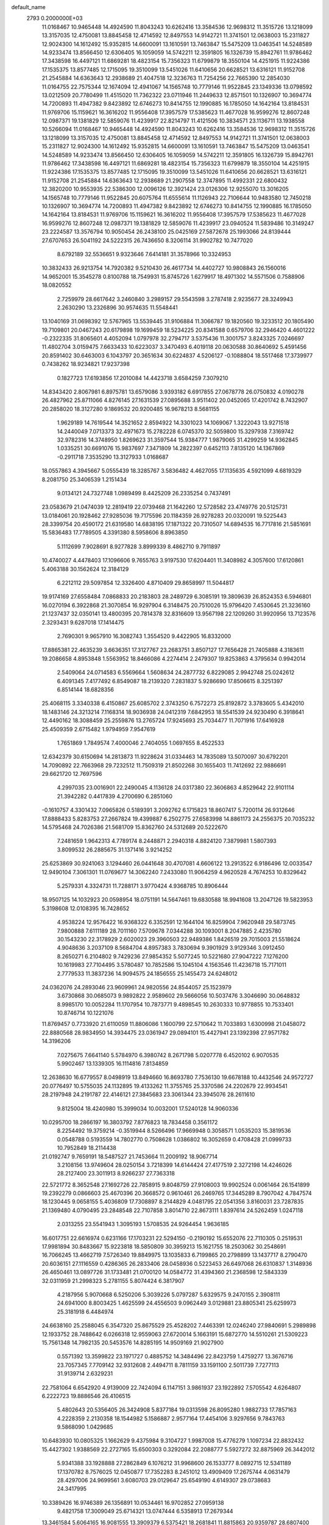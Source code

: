 default_name                                                                    
 2793  0.2000000E+03
  11.0168467  10.9465448  14.4924590  11.8043243  10.6262416  13.3584536
  12.9698312  11.3515726  13.1218099  13.3157035  12.4750081  13.8845458
  12.4714592  12.8497553  14.9142721  11.3741501  12.0638003  15.2311827
  12.9024300  14.1612492  15.9352815  14.6600091  13.1610591  13.7463847
  15.5475209  13.0463541  14.5248589  14.9233474  13.8566450  12.6306405
  16.1059059  14.5742211  12.3591805  16.1326739  15.8942761  11.9786462
  17.3438598  16.4497121  11.6869281  18.4823154  15.7356323  11.6799879
  18.3550104  14.4251915  11.9224386  17.1535375  13.8577485  12.1715095
  19.3510099  13.5451026  11.6410656  20.6628521  13.6316121  11.9152708
  21.2545884  14.6363643  12.2938689  21.4047518  12.3236763  11.7254256
  22.7665390  12.2854030  11.0164755  22.7575344  12.1674094  12.4941067
  14.1565748  10.7779146  11.9522845  23.1349336  13.0798592  13.0212509
  20.7780499  11.4515020  11.7362322  23.0711946  11.2449633  12.8571501
  10.1326907  10.3694774  14.7200893  11.4947382   9.8423892  12.6746273
  10.8414755  12.1990885  16.1785050  14.1642164  13.8184531  11.9769706
  15.1159621  16.3616202  11.9556408  17.3957579  17.5385623  11.4677028
  16.9599276  12.8607248  12.0987371  19.1381829  12.5859076  11.4239917
  22.8214797  11.4121506  10.3834571  23.1136711  13.1938558  10.5266094
  11.0168467  10.9465448  14.4924590  11.8043243  10.6262416  13.3584536
  12.9698312  11.3515726  13.1218099  13.3157035  12.4750081  13.8845458
  12.4714592  12.8497553  14.9142721  11.3741501  12.0638003  15.2311827
  12.9024300  14.1612492  15.9352815  14.6600091  13.1610591  13.7463847
  15.5475209  13.0463541  14.5248589  14.9233474  13.8566450  12.6306405
  16.1059059  14.5742211  12.3591805  16.1326739  15.8942761  11.9786462
  17.3438598  16.4497121  11.6869281  18.4823154  15.7356323  11.6799879
  18.3550104  14.4251915  11.9224386  17.1535375  13.8577485  12.1715095
  19.3510099  13.5451026  11.6410656  20.6628521  13.6316121  11.9152708
  21.2545884  14.6363643  12.2938689  21.2907558  12.3747895  11.4992331
  22.6800432  12.3820200  10.9553935  22.5386300  12.0096126  12.3921424
  23.0126306  12.9255070  13.3016205  14.1565748  10.7779146  11.9522845
  20.6075764  11.6555614  11.1126943  22.7106644  10.9483580  12.7450218
  10.1326907  10.3694774  14.7200893  11.4947382   9.8423892  12.6746273
  10.8414755  12.1990885  16.1785050  14.1642164  13.8184531  11.9769706
  15.1159621  16.3616202  11.9556408  17.3957579  17.5385623  11.4677028
  16.9599276  12.8607248  12.0987371  19.1381829  12.5859076  11.4239917
  23.0940524  11.5839486  10.3149247  23.2224587  13.3576794  10.9050454
  26.2438100  25.0425169  27.5872678  25.1993066  24.8139444  27.6707653
  26.5041192  24.5222315  26.7436650   8.3206114  31.9902782  10.7477020
   8.6792189  32.5536651   9.9323646   7.6414181  31.3578966  10.3324953
  10.3832433  26.9213754  14.7920382   9.5210430  26.4617734  14.4402727
  10.9808843  26.1560016  14.9652001  15.3545278   0.8100788  18.7549931
  15.8745726   1.6279917  18.4971302  14.5571506   0.7588906  18.0820552
   2.7259979  28.6617642   3.2460840   3.2989157  29.5543598   3.2787418
   2.9235677  28.3249943   2.2630290  13.2326896  30.9574635  11.5548441
  13.1040169  31.0698392  12.5767965  13.5539445  31.9106884  11.3066787
  19.1820560  19.3233512  20.1805490  19.7109801  20.0467243  20.6179898
  19.1699459  18.5234225  20.8341588   0.6579706  32.2946420   4.4601222
  -0.2322335  31.8065601   4.4052094   1.0797978  32.2794717   3.5375436
  11.3001757   3.8243325   7.0246697  11.4802704   3.0159475   7.6633433
  10.6223037   3.3470493   6.4019118  20.0630588  30.8640692   5.4591456
  20.8591402  30.6463003   6.1043797  20.3651634  30.6224837   4.5206127
  -0.1088804  18.5517468  17.3739977   0.7438262  18.9234821  17.9237398
   0.1827723  17.6193856  17.2010084  14.4423718   3.6584259   7.3079210
  14.8343420   2.8067981   6.8975781  13.6579086   3.9393182   6.6917855
  27.0678778  26.0750832   4.0190278  26.4827962  25.8711066   4.8276145
  27.1631539  27.0895688   3.9511402  20.0452065  17.4201742   8.7432907
  20.2858020  18.3127280   9.1869532  20.9200485  16.9678213   8.5681155
   1.9629189  14.7619544  14.3521652   2.8594922  14.3301023  14.1069067
   1.3222043  13.9271518  14.2440049   7.0713373  32.4971673  15.2782228
   6.0745370  32.5059800  15.3297938   7.3169742  32.9782316  14.3748950
   1.8269623  31.3597544  15.9384777   1.9879065  31.4299259  14.9362845
   1.0335251  30.6691076  15.9837697   7.3471809  14.2822397   0.6452113
   7.8135120  14.1367869  -0.2911718   7.3535290  13.3127933   1.0168687
  18.0557863   4.3945667   5.0555439  18.3285767   3.5836482   4.4627055
  17.1135635   4.5921099   4.6819329   8.2081750  25.3406539   1.2151434
   9.0134121  24.7327748   1.0989499   8.4425209  26.2335254   0.7437491
  23.0583679  21.0474039  12.2819419  22.0739468  21.1642260  12.5728582
  23.4749776  20.5125731  13.0184061  20.1928462  27.9285036  19.7175596
  20.1184359  26.9278283  20.0320091  19.5225443  28.3399754  20.4590172
  21.6319580  14.6838195  17.1871322  20.7310507  14.6894535  16.7717816
  21.5851691  15.5836483  17.7789505   4.3391380   8.5958606   8.8963850
   5.1112699   7.9028691   8.9277828   3.8999339   8.4862710   9.7911897
  10.4740027   4.4478403  17.1096606   9.7655763   3.9197530  17.6204401
  11.3408982   4.3057600  17.6120861   5.4063188  30.1562624  12.3184129
   6.2212112  29.5097854  12.3326400   4.8710409  29.8658997  11.5044817
  19.9174169  27.6558484   7.0868833  20.2183803  28.2489729   6.3085191
  19.3809639  26.8524353   6.5946801  16.0270194   6.3922868  21.3070854
  16.9297904   6.3148475  20.7510026  15.9796420   7.4530645  21.3236160
  21.1237437  32.0350141  13.4800395  20.7814378  32.8316609  13.9567198
  22.1209260  31.9920956  13.7123576   2.3293431   9.6287018  17.1414475
   2.7690301   9.9657910  16.3082743   1.3554520   9.4422905  16.8332000
  17.8865381  22.4635239   3.6636351  17.3127767  23.2683751   3.8507127
  17.7656428  21.7405888   4.3183611  19.2086658   4.8953848   1.5563952
  18.8466086   4.2274414   2.2479307  19.8253863   4.3795634   0.9942014
   2.5409064  24.0714583   6.5569664   1.5608634  24.2877732   6.8229085
   2.9942748  25.0242612   6.4091345   7.4177492   6.8549087  18.2139320
   7.2831837   5.9286690  17.8506615   8.3251397   6.8514144  18.6828356
  25.4068115   3.3340338   6.4150867  25.6085702   2.3743250   6.7572273
  25.8192872   3.3783605   5.4342010  18.1483146  24.3213214   7.1168314
  18.9036938  24.0412319   7.6842953  18.5541539  24.9230490   6.3918641
  12.4490162  18.3088459  25.2559876  13.2765724  17.9245693  25.7034477
  11.7071916  17.6416928  25.4509359   2.6715482   1.9794959   7.9547619
   1.7651869   1.7849574   7.4000046   2.7404055   1.0697655   8.4522533
  12.6342379  30.6150694  14.2813873  11.9228624  31.0334463  14.7835089
  13.5070097  30.6792201  14.7090892  22.7663968  29.7232512  11.7509319
  21.8502268  30.1655403  11.7412692  22.9886691  29.6621720  12.7697596
   4.2997035  23.0016901  22.2490045   4.1136128  24.0317380  22.3606863
   4.8529642  22.9101114  21.3942282   0.4417839   4.2700690   6.2851060
  -0.1610757   4.3301432   7.0965826   0.5189391   3.2092762   6.1715823
  18.8607417   5.7200114  26.9312646  17.8888433   5.8283753  27.2667824
  19.4399887   6.2502775  27.6583998  14.8861173  24.2556375  20.7035232
  14.5795468  24.7026386  21.5681709  15.8362760  24.5312689  20.5222670
   7.2481659   1.9642313   4.7789174   8.2448871   2.2940318   4.8824120
   7.3879981   1.5807393   3.8099532  26.2885675  31.1371416   3.9214252
  25.6253869  30.9241063   3.1294460  26.0441648  30.4707081   4.6606122
  13.2913522   6.9186496  12.0033547  12.9490104   7.3061301  11.0769677
  14.3062240   7.2433080  11.9064259   4.9620528   4.7674253  10.8329642
   5.2579331   4.3324731  11.7288171   3.9770424   4.9368785  10.8906444
  18.9507125  14.1032923  20.0598954  18.0751191  14.5647461  19.6830588
  18.9941608  13.2047126  19.5823953   5.3198608  12.0108395  16.7428652
   4.9538224  12.9576422  16.9368322   6.3352591  12.1644104  16.8259904
   7.9620948  29.5873745   7.9800888   7.6111189  28.7011160   7.5709678
   7.0344288  30.1093001   8.2047885   2.4235780  30.1543230  22.3178929
   2.6020023  29.3960503  22.9489386   1.8426519  29.7015003  21.5518624
   4.9048636   3.2037109   8.5684704   4.8957383   3.7830694   9.3901929
   3.9129346   3.0912450   8.2650271   6.2104802   9.7429236  27.9854352
   5.5077245  10.5221680  27.9047222   7.1276200  10.1619983  27.7104495
   3.5780487  10.7852586  15.1045104   4.1563546  11.4236718  15.7171011
   2.7779533  11.3837236  14.9094575  24.1856555  25.1455473  24.6248012
  24.0362076  24.2893046  23.9609961  24.9820556  24.8544057  25.1523979
   3.6730868  30.0685073   9.9892822   2.9589602  29.5666056  10.5037476
   3.3046690  30.0648832   8.9985170  10.0052284  11.1707954  10.7873771
   9.4898545  10.2630333  10.9778855  10.7533401  10.8746714  10.1221076
  11.8769457   0.7733920  21.6110059  11.8806086   1.1600799  22.5710642
  11.7033893   1.6300998  21.0458072  22.8880568  28.9834950  14.3934475
  23.0361947  29.0894101  15.4427941  23.1392398  27.9571782  14.3196206
   7.0275675   7.6641140   5.5784970   6.3980742   8.2671798   5.0207778
   6.4520102   6.9070535   5.9902467  13.1339305  16.1114816   7.8134859
  12.2638630  16.6779557   8.0498919  13.8494660  16.8693780   7.7536130
  19.6678188  10.4432546  24.9572727  20.0776497  10.5755035  24.1132895
  19.4133262  11.3755765  25.3370586  24.2202679  22.9934541  28.2197948
  24.2191787  22.4146121  27.3845683  23.3061344  23.3945076  28.2611610
   9.8125004  18.4240980  15.3999034  10.0032001  17.5240128  14.9060336
  10.0295700  18.2866197  16.3803792   7.8776823  18.7834458   0.3561172
   8.2254492  19.3759214  -0.3519944   8.5266496  17.9669948   0.3058571
   1.0535203  15.3819536   0.0548788   0.5193559  14.7802770   0.7508628
   1.0386802  16.3052659   0.4708428  21.0999733  10.7952849  18.2114438
  21.0192747   9.7659191  18.5487527  21.7453664  11.2009192  18.9067714
   3.2108156  13.9749604  28.0250154   3.7218399  14.6144424  27.4177519
   2.3272198  14.4246026  28.2127400  23.3011913   8.9266237  27.7363318
  22.5721772   8.3652548  27.1692726  22.7858915   9.8048759  27.9108003
  19.9902524   0.0061464  26.1541899  19.2392279   0.0866603  25.4670396
  20.3668572   0.9610461  26.2469765  17.3445289   8.7907042   4.7847574
  18.1230445   9.0658155   5.4036809  17.7308897   8.2144829   4.0481795
  22.0541356   3.8160031  23.7287835  21.1369480   4.0790495  23.2848548
  22.7107858   3.8014710  22.8673111   1.8397614  24.5262459   1.0247118
   2.0313255  23.5541943   1.3095193   1.5708535  24.9264454   1.9636185
  16.6017751  22.6616974   0.6231166  17.1703231  22.5294150  -0.2190192
  15.6552076  22.7110305   0.2519531  17.9981894  30.8483667  15.9223818
  18.5850809  30.3959213  15.1621755  18.2503062  30.2548691  16.7066245
  13.4662719   7.5726340  19.8849975  13.1035833   6.7199865  20.2798899
  13.1437717   8.2790470  20.6036151  27.1116559   0.4286365  26.2833406
  28.0458936   0.5223453  26.6497068  26.6310837   1.3148936  26.4650461
  13.0897726  31.1733481  21.0700120  14.0584772  31.4394360  21.2368598
  12.5843339  32.0311959  21.2998323   5.2781155   5.8074424   6.3817907
   4.2187956   5.9070668   6.5250206   5.3039226   5.0797287   5.6329575
   9.2470155   2.3908111  24.6941000   8.8003425   1.4625599  24.4556503
   9.0962449   3.0129881  23.8805341  25.6259973  25.3181918   6.4484974
  24.6638160  25.2588045   6.3547320  25.8675529  25.4528202   7.4463391
  12.0246240  27.9840691   5.2989898  12.1933752  28.7488642   6.0266318
  12.9559063  27.6720014   5.1663191  15.6872770  14.5510261  21.5309223
  15.7561348  14.7982135  20.5453576  14.8285195  14.9509169  21.9027900
   0.5571392  13.3599822  23.1971727   0.4885752  14.3484496  22.8423759
   1.4759277  13.3676716  23.7057345   7.7709142  32.9312608   2.4494711
   8.7811159  33.1591100   2.5011739   7.7277113  31.9139714   2.6329231
  22.7581064   6.6542920   4.9139009  22.7424094   6.1147151   3.9861937
  23.1922892   7.5705542   4.6264807   6.2222723  19.8886546  26.4106515
   5.4802643  20.5356405  26.3424908   5.8377184  19.0313598  26.8095280
   1.9882733  17.7857163   4.2228359   2.2130358  18.1544982   5.1586887
   2.9577164  17.4454106   3.9297656   9.7843763   9.5868090   1.0429685
  10.6483930  10.0805325   1.1662629   9.4375984   9.3104727   1.9987008
  15.4776279   1.1097234  22.8832432  15.4427302   1.9388569  22.2727165
  15.6500303   0.3292084  22.2088777   5.5927272  32.8875969  26.3442012
   5.9341388  33.1928888  27.2862849   6.1076212  31.9968600  26.1533777
   8.0892715  12.5341189  17.1370782   8.7576025  12.0450877  17.7352283
   8.2451012  13.4909409  17.2675744   4.0631479  28.4297006  24.9699561
   3.6080703  29.0129647  25.6549190   4.6149307  29.0738683  24.3417995
  10.3389426  16.9746389  26.1356891  10.0534461  16.9702852  27.0959138
   9.4821758  17.3009049  25.6714321  13.0747444   6.5358913  17.2679344
  13.3461584   5.6064165  16.9081555  13.3909379   6.5375421  18.2681841
  11.8815863  20.9359787  28.6807400  11.5640472  20.9042624  29.6347508
  11.1355552  21.4101358  28.0701360  21.0821757  16.4710545  14.6029560
  20.3653876  15.9992602  15.1923025  21.2336412  15.8084735  13.8507120
   2.4862749   4.7958156  21.4795847   3.1341805   4.5231511  22.3188474
   3.1752066   5.2552839  20.8704590  23.5142898  32.4004816  14.5174211
  24.2946559  31.7478449  14.7501667  23.0773010  32.5686781  15.4392456
   5.2973564   3.9048867   4.5828591   6.0592435   3.2748943   5.0196707
   4.4941084   3.2304493   4.5299150  11.0716646  31.1399469  24.4169920
  11.1595747  30.5920306  25.2853862  12.0326772  31.4308692  24.1931920
  -0.2259987  14.5263614  26.7461791   0.0230952  14.9351481  27.5942841
   0.2659230  15.0389735  26.0045950   2.8513111  19.5771320  22.1092412
   2.8698318  20.1962623  21.2926847   1.8766051  19.3342946  22.3016116
  14.5092178  27.0087189   4.8581661  14.1357678  26.4599208   4.1587885
  15.0227060  26.3199630   5.5170798   1.1610777  24.8034659  10.6278972
   0.3732751  24.9701809  11.2240344   0.8742666  24.0074643  10.0169616
  18.7423593   7.2239689   2.8466071  18.7264425   6.2690089   2.4766404
  19.7267295   7.5113381   2.5766405  26.8251260  18.8834879   1.9291952
  26.4040018  19.7782868   2.1476017  26.1455390  18.2010895   2.2262756
   8.2327409  11.8064657  23.0631851   7.7184011  11.7755360  22.1705485
   8.0571932  10.8857466  23.4958388   9.0798793   9.4646995   3.8266050
   8.2241985   8.9642898   3.5813783   9.3995260   9.0582128   4.6962755
  13.9116783  19.1569352  10.9386755  13.6239375  18.3137788  10.4080658
  13.1717548  19.2572786  11.6647829   2.0005915  32.5913818   2.1686765
   3.0464352  32.4609475   1.9594433   1.4924206  32.5443868   1.2782636
  20.3477232  20.7556501   0.6119573  20.4238792  20.9548731  -0.4159222
  21.3728520  20.5622252   0.8064252  15.8768052   7.5218779  11.5655154
  16.3923693   8.1509559  12.1625018  16.6120528   6.9614721  11.1006908
  21.8688615  30.7574147  26.4142057  22.6658165  31.3397462  26.5184626
  21.0587399  31.3622342  26.3039225  13.2493979  16.9290689  28.2027345
  13.8626758  16.7764754  27.3437858  13.7681682  17.7106569  28.6801363
  11.6813235  26.8431029  19.0895425  11.0362873  27.4131522  18.5817375
  12.4399710  26.6213645  18.3897621  16.9438655   5.0324041  13.2552277
  16.2775065   4.4245374  13.8368666  16.3044024   5.7031673  12.8315645
   6.1136077   3.8033766  21.9823340   5.4891240   4.2489305  21.2772452
   6.4383397   2.9232195  21.6020441  14.3529741   0.8884544  13.6290482
  14.7182786   0.0117685  14.0452176  14.3201639   0.7195711  12.6344335
  13.0673470  15.3877614  21.9189537  12.0868051  15.2917101  22.1421757
  13.0539877  15.3681238  20.8766573  23.6125590  16.8729981  15.6662856
  23.2658824  17.3277339  16.5485825  22.7232608  16.6095758  15.1966069
   0.5583409   4.4343956  27.4982348  -0.1284506   4.0766027  26.8373515
   1.3104243   3.7354536  27.5360853   0.7209366   2.2917262   2.4489902
   1.4660843   2.9866640   2.1636985   1.1155593   1.3628156   2.2737089
  23.2423220  28.0851722  16.8372164  22.8794425  27.1308130  16.9147755
  22.8225809  28.5485733  17.6624557  25.1926948   1.0985387   4.1648449
  25.6404103   2.0609121   4.0704360  25.9512404   0.4516240   4.0786627
   2.2198310   2.0127836  18.5654130   1.7642579   2.3190287  19.3966024
   2.8372889   1.2420947  18.9023220  19.7293069  25.0241126   0.2089202
  20.5682619  24.8026605  -0.2484171  19.7090521  24.3702262   1.0175198
   2.4622636   2.6621409  27.3304235   3.4648142   2.8336480  27.5962096
   2.4191202   1.5862022  27.2175074  23.3676996  26.1275409  14.2772942
  22.8255613  25.7544914  15.0756536  24.3586196  26.1273753  14.5941259
  20.0282885  23.1011679   2.0402061  19.2548584  22.8462859   2.6375368
  20.2091544  22.3330773   1.4161219  26.5130269  32.3024941  12.1202556
  26.8906709  32.4967654  13.0461905  25.5741733  32.8193842  12.1661087
  12.5998760   5.6518080   5.5668793  12.1368683   6.5991854   5.4289767
  12.0721438   5.2044856   6.3095552   5.8043903   6.0278281   3.0866443
   5.9822245   5.1539084   3.5990490   4.9403877   6.3799880   3.5075737
  23.3087792   0.7493996  26.0328189  23.8932409   0.0289231  26.4362572
  23.3584096   0.6132108  24.9709278  15.2335065  10.4980113   5.5864540
  15.6157121  10.9086594   6.4670954  15.9632465   9.9755360   5.1511848
  11.7171207  24.7107573  15.1456599  11.8130347  24.5480193  14.1314943
  11.1141782  23.9461826  15.4860041   1.7348958  15.5601046  25.2284337
   2.4039074  14.9919149  24.6141979   2.4287182  16.0040020  25.8931125
  15.8557166   0.2571169   1.0135030  16.4864054  -0.5490950   1.2180186
  15.6190439   0.5460381   1.9635183   9.3786670  20.0392568   9.7779067
   9.5584343  20.1946160   8.7342896   9.2292462  20.9542544  10.1452843
   3.3125591  21.3983862  24.0079294   3.2876435  20.5304503  23.4059155
   3.6261007  22.0781120  23.3497288   1.3930327  25.4678126   3.4579553
   0.4829884  25.8622779   3.9357016   2.0894183  26.1533955   3.7205673
   3.1142007  21.2503550  19.8496401   3.9222265  21.4416949  19.2498658
   2.6465703  22.1491092  19.9615699  24.1867259  16.5063093  24.3271307
  24.6375343  15.7459874  24.8656224  24.0471670  16.1160532  23.3665290
  26.3778899  14.2386674   9.3201409  26.1546131  13.3894938   8.8474495
  26.1243921  15.0552126   8.7536465  19.5999350  16.3663222  25.7792881
  18.6321719  16.1417922  25.5279261  20.0997915  15.6016869  25.3027579
  19.2220846  14.9089800  16.2070601  18.2000227  15.0979031  16.2268351
  19.2475480  13.9747344  15.7877854   7.1319928   1.3822934  21.2173996
   7.9658214   0.8761523  21.5624553   6.3487510   1.0530190  21.8258933
   6.8514691  27.4747248   6.9997469   7.3469862  26.6366280   6.7949070
   6.1539384  27.1840784   7.7266848  15.1247518  23.9123254  12.7852980
  14.7824210  23.4780596  13.6861229  14.6033613  24.7657167  12.7240522
  12.3569319  11.4206852  19.2301268  12.4248683  10.6037289  18.6294498
  13.1471780  12.0007866  18.8551364  16.5154093  22.3807630   7.8069482
  16.1347218  22.5827013   8.6982324  17.1085483  23.1545691   7.5549502
  17.5856613   9.1656021  26.3336604  18.3695184   9.5069737  25.7486136
  17.9238334   9.3854333  27.2645626  25.2920151  25.8095928  18.0156521
  25.8890033  25.1924371  18.5761816  25.0397480  26.5534110  18.5960117
   2.5449795  29.9557092  26.7710630   2.9936116  29.4184332  27.5146695
   1.5638126  29.9228250  26.9446085  20.1697831   2.7989844  19.2541408
  19.5776255   1.9878586  18.9665876  20.8088590   2.3757342  19.9352953
   7.7792922  12.4174765  14.3892909   7.9397524  12.3465238  15.3950725
   7.7814782  11.4498749  14.0675881  14.4324563   3.1032350   9.8762729
  14.0866585   3.7525299  10.5922461  14.1608299   3.4728315   9.0046113
  13.2918499  23.6579322   6.8689344  12.8987973  22.8248474   7.3168756
  12.7589954  24.4736963   7.2083791  17.1716887  17.9356934   8.6528192
  17.0788084  18.6483419   9.3568181  18.1403321  17.6258153   8.7117266
   7.0823101  14.8984740  14.6475591   7.2907199  13.8870169  14.5136291
   7.3158792  15.2820449  13.7416948  12.0173636  28.9503192  10.3776147
  12.5800640  29.7637417  10.8548700  11.5950652  28.5363991  11.2467506
   6.8957930  24.9167784  23.1129080   7.5548931  25.5948079  22.8240557
   6.0144718  25.1094398  22.6625779  11.4192282  18.2433950  22.3933756
  12.3872919  18.5516851  22.2167290  10.9379918  18.9663542  22.8664208
  18.9933737  32.2001087   3.2960751  19.4834837  31.9929272   4.1161612
  19.5890671  32.8817492   2.7788147  12.1222833  28.2307608  13.0228252
  12.4375579  29.1004077  13.5192206  11.5449355  27.8434888  13.8105628
  21.1257728  19.1691444  15.0016613  22.1231036  19.4436236  14.8565555
  21.1985327  18.1296351  15.0978777  15.6659612   5.3763917   4.3341236
  14.7853074   4.9606936   4.0845449  15.4999867   6.1010037   5.0033194
  24.9719037  10.7063134  16.0104999  24.3675116  11.6069514  16.1340569
  24.8428254  10.2921901  16.9631719  23.3804711  18.7193897  17.7536081
  24.1487596  18.6292788  18.4359232  23.2699387  19.7634870  17.6735132
   9.6215132  21.5127280  19.1314411  10.4629071  21.2344487  18.6037001
   9.0794125  20.6701133  19.1816613  26.4488298  23.5412781  25.3384931
  25.8832510  22.7127706  24.9315862  27.4082231  23.2957038  25.0992876
  10.3164036  22.3684928  26.9955922  10.1465403  23.3180951  26.5693673
  10.9367691  21.8625051  26.2947009  23.9226537   8.9783732   3.5658775
  23.6540901   9.9605178   3.6019162  24.0622508   8.6706043   2.6559781
  27.9200498  24.0753683   6.5467137  28.0181966  23.3685588   5.7132499
  27.0899881  24.6266760   6.2324917   1.2715921  12.0716987  14.3893896
   0.6932891  11.9998879  15.2341619   0.7756843  11.6217163  13.6384678
   3.2781432  13.6763232   3.7556405   3.6864731  14.1105333   2.9125885
   3.8939974  12.8332765   3.8649858   4.4673146  23.8262862   8.6395912
   3.6951294  23.5260006   7.9803511   4.1618188  24.7240782   8.9930007
   9.2233582  30.6917316  16.1754364   9.8682685  31.3447455  15.6358271
   8.3130338  31.1329776  15.9760662   3.4106416   6.6976724  14.2426486
   3.7797817   5.7289485  14.4766043   4.2075764   7.2809715  13.9025830
  21.9625121   2.7634402   2.9280867  22.3747263   3.7133734   3.0166513
  22.7273812   2.2346631   2.4235063  10.2499611  23.5949470   1.3789978
   9.9415778  22.6616832   1.6821347  10.8626145  23.9187449   2.1478394
  13.7980103  32.1610568   8.2598153  14.6762645  31.6390798   8.0749862
  13.9349240  32.4339123   9.2726836   0.8076429   2.9200985  20.7677215
   1.5604363   3.5450418  21.1144568   0.2112672   3.5181416  20.1817079
   3.8825274   4.1852477  23.6570244   4.0626659   4.8930629  24.4105513
   4.8541704   4.0506700  23.2919133   8.0419025  18.0339891  25.1273565
   7.6118785  18.9084750  25.4278456   7.1880550  17.4048128  24.9870142
  18.4556348  15.1290943   1.5105929  17.6671449  15.1019166   2.1955624
  19.2976904  14.9095252   2.0531678  27.8849245   9.5103080  16.8216633
  27.5918642  10.4775181  16.6989226  27.0850172   8.9800941  16.5247371
   0.3668477   5.7098710   0.7706335  -0.6268832   5.6398182   1.0128904
   0.4575078   5.0942608  -0.0603726  12.1374039  21.0673554  25.1837171
  11.8273012  20.1244706  25.3475892  12.0980938  21.2330582  24.1867937
  26.3978261  28.2591679  14.3815837  26.0457539  27.2932655  14.5828255
  26.8988485  28.1225850  13.5012892  20.4395747  25.4902489  20.7870909
  21.3755323  25.0574018  20.7942968  19.9585872  25.0925867  19.9921860
  17.3840740   5.7499039  10.1596996  17.2725214   4.7120267   9.9877014
  17.5252542   6.0161515   9.0848680   4.8531733  10.0524545  12.8520053
   5.2367393   9.1096464  13.0056591   4.5729200  10.3010511  13.7804530
  21.2632078   5.7304297  19.3361112  21.8605953   6.0501421  18.5561622
  20.6130005   5.0619953  18.8627952  25.3230380   7.2848713  27.0507479
  24.4113806   7.8021849  27.1394338  25.7183622   7.2729669  27.9808917
  19.1229123  20.4180554  16.5681498  19.5971062  20.8727181  17.3529923
  19.9953096  20.0315861  16.0665859  20.7370891  14.1708718   2.8343553
  21.0720609  13.4009103   3.3300995  21.4759216  14.8909090   2.8840976
  10.9530001  12.9248571   5.6838511  10.3396813  13.3931921   6.3422870
  10.4709090  12.9987067   4.8380335   2.0941554  25.5838572  16.3671421
   1.9539167  26.3776176  15.7947094   2.1875896  24.7716667  15.7929881
  21.4965786  10.9709949  15.5467775  21.2568429  10.8738148  16.5267256
  22.1732192  11.8221128  15.5831567  23.0684138  24.6688715  20.7162664
  23.3240878  25.6215965  21.1108987  23.6232375  23.9946668  21.3079526
  12.8370489   1.7099836  26.3671064  13.0869560   2.6965808  26.5633565
  12.8416378   1.2293169  27.3012863   2.2679836  10.3525201  26.6278086
   1.5361739  11.0153248  26.8460289   2.2343475   9.6661508  27.3727279
  23.7502214  19.4709080   4.7411991  22.8619304  19.9575857   4.4766759
  23.5442727  19.4030246   5.7890968  18.7872996  29.0956276  21.6821318
  17.9623690  29.3099441  22.2653311  19.2508741  28.3505172  22.2620374
  14.9865528  12.9112515   4.2793426  14.1384572  13.4788751   4.5700746
  15.0729142  12.2848428   5.0332525  26.4813742  11.6666592   8.1041035
  27.4492047  11.5086844   8.4613419  26.6730675  11.7292664   7.0527645
  25.1856272  17.2975491   3.7247422  26.1201483  16.9692841   3.9929224
  25.0416541  18.1494067   4.3009152   8.8003253   8.8604216  11.1143366
   8.6180784   8.5842647  10.1490266   9.3263722   8.1143905  11.5631344
  18.4223552  11.8456740   4.5493743  18.9590291  12.7353483   4.7452513
  18.8388260  11.1526123   5.2119717  27.1115444  13.6499404  11.9446624
  27.1727008  12.6743751  12.1202052  26.8700699  13.6469042  10.9155782
   2.5751276   6.0054489   6.6568680   2.4766246   5.9732093   7.6752026
   1.8863780   5.2891064   6.3429896  22.6654556  25.7807685   7.4028583
  22.6343348  25.6712602   6.4468061  22.3227612  26.6797313   7.6612903
   1.2481983   4.3582727  12.5038378   0.3707981   4.8793279  12.6387877
   1.9356161   4.9679782  13.0097459   4.3438551  21.7534438  26.5546614
   4.0366046  21.3343533  25.6564725   4.0409919  22.7186853  26.3559899
   1.6155166   2.9910161  24.6528625   2.0374107   2.7788761  25.5280282
   2.3987058   3.4166872  24.1112500  10.5263495   9.1521235  22.6738429
  11.0291528   8.4974100  23.2467358   9.6674600   8.6674251  22.3227734
  23.9633692   8.3508782  18.0848238  23.4634285   7.4899474  17.8364785
  24.0968858   8.2611693  19.0959730  10.2362573   8.7793041  17.9242634
   9.4339204   9.2969369  18.3208455  10.2507492   7.9072103  18.4798598
  27.1209675  19.4492674  15.1778179  26.4578620  18.7485653  14.9931555
  27.5224638  19.2514033  16.1214181  18.1724337  11.1354071  21.8094594
  18.0500742  12.0756200  22.1106105  19.1803270  10.9393185  21.9299079
   4.2355904  11.6421668  27.7026352   3.4623766  11.2043944  27.1891291
   3.9119363  12.5941091  27.9522381   7.4328703  16.5891266   7.4696195
   7.2627786  17.5819137   7.7579524   7.2314444  16.1033329   8.3869755
  18.6113434  11.5569069  18.6493950  19.6229661  11.3657479  18.5603341
  18.2760682  11.1012450  19.4907629  19.9624539  15.3634806  22.3594664
  20.1412458  14.8341685  23.2251126  19.6998184  14.5805194  21.7296176
  16.9644667  24.8751115   2.3636337  16.9310269  23.8896048   1.9442089
  16.5296729  25.4039902   1.6120920   6.9811614   8.2399855   2.4878934
   6.6560550   7.2805877   2.6732678   6.2524240   8.6850481   1.9898653
   8.5089381  22.7678242  23.6537290   7.9047933  23.5093029  23.4169648
   9.2615410  22.7723154  22.9530269  14.5251187   0.6165779  10.8393651
  15.5590508   0.3786533  10.8206846  14.5298915   1.5643202  10.4211717
   7.6238742  21.8959984   7.7434784   6.8045471  21.3436600   7.8980424
   7.4599257  22.7403298   8.3173158  21.9388766   8.7904516  14.0027205
  22.5598088   8.9169329  13.2144833  21.9232093   9.7346541  14.4067017
  18.2237179   5.9003312  19.6982190  19.1497207   6.3032746  19.4109583
  17.9407969   5.3265393  18.9261697  24.5819948  30.0989141   2.0888321
  23.8157487  30.5694601   1.5474870  23.9962916  29.5098057   2.7160486
  15.3452747   1.5232393   3.5311456  15.0243888   1.5224529   4.4976414
  14.6898058   2.0827394   3.0203126   4.3580545  24.9625635  18.5555107
   3.4814297  25.2376745  18.9913675   4.1357621  24.3443464  17.7575221
   5.5836883   9.6532288  23.6485725   5.6484377   8.6851662  23.1698031
   6.5436849   9.7297442  23.9796990  15.1153113  17.2358626  15.0482732
  14.4003204  16.9872360  14.3207613  14.7958633  18.1206059  15.4394217
  -0.1827394  28.5403438   3.3894541   0.8102308  28.6904860   3.1327684
  -0.3485022  29.2614622   4.0844038   6.6487722   1.3567783   7.4397637
   6.0995014   2.1654670   7.8104129   6.7312773   1.4959804   6.4785079
  17.8707793  25.9477873  11.1065458  17.3026653  25.4278046  10.4631627
  18.5096372  26.4963435  10.6069971  10.8976399  20.4114404   7.3432135
  10.7309617  21.0142500   6.5663194  11.3417164  20.9313508   8.0840822
  12.2169305   6.3825079  14.3595087  12.5775340   6.8279726  15.1837438
  12.6601440   6.8672354  13.5635246  23.4503132  24.0016425  18.2783367
  24.3142849  24.5989595  18.1164578  23.2424748  24.2770268  19.3047187
  22.2343199  30.7308179   0.4420450  22.2714779  31.7084182   0.1082961
  22.4395363  30.2127356  -0.4539383  18.3893631   3.1162582  22.1564476
  17.4861720   2.8981510  21.7660203  18.9049072   2.2170000  22.1638951
   7.3165449  11.6525496   1.2584254   6.6125275  11.1187090   0.8327875
   8.0447704  11.0083139   1.5353246  22.6497324  27.5561279  10.1180439
  22.2271971  28.2093558  10.7712281  22.9465272  26.7829485  10.7189180
   5.0501738  18.0979157  21.5438997   5.9704758  18.3782835  21.9617540
   4.4340183  18.9250575  21.8343653  10.9534163  18.9493448   4.2092544
  11.0970970  19.5562458   5.0707775  11.8785509  18.6511282   3.9255783
  21.1737727   4.4004280  10.2639822  20.5973522   4.0894364   9.4184975
  21.2486970   5.4272116  10.1657193  13.0567509   9.7157410  21.3051417
  12.7958867  10.4135574  20.6007111  12.3591692   9.7342437  22.0130395
   1.4174923  28.6304997  19.8558843   1.4636032  29.4603051  19.2281013
   0.4764629  28.3620818  19.8796559   7.6948586  28.6794695  12.5179545
   8.5151400  29.3169245  12.5445786   7.5785252  28.4435437  13.5235643
   2.9813388  25.7098760  12.3737232   2.3266232  25.4675782  11.6726637
   3.3191384  24.8284803  12.7721347   1.3255417   2.5111547  10.3429337
   1.8101895   2.9021512   9.5271636   1.5376149   3.1848408  11.1033728
  20.8466471  22.0913255  18.2723988  20.5925332  21.9618898  19.2709341
  21.7703197  21.7929600  18.0941125  13.9859272   0.7147680   5.8545619
  12.9519419   0.7486626   5.7219897  14.1082289   0.2462869   6.7453647
  16.7957363  15.8967050   6.1029717  16.0190405  16.5767977   5.9115710
  16.6029752  15.5720638   7.0684957  15.5933416   3.5178080  21.6414686
  15.6927501   4.5454978  21.8041294  14.7095476   3.4907390  21.1446157
  19.5452647  24.5340101  18.5481785  19.3320883  24.8745310  17.6104014
  20.0219312  23.6863518  18.4156945  26.1806045  28.2763172   1.2633084
  25.4829185  29.0244802   1.5074603  26.8820290  28.2800050   2.0215382
  27.4764066  11.1643779  12.4783290  28.1706201  10.7618767  11.8309389
  26.7145085  10.5111093  12.5447028   4.8517249  17.7288193  11.9744322
   4.8571304  18.4969336  11.3436023   4.0796869  17.1390135  11.6993596
  20.1491278  27.5948479  23.8705122  20.1771189  27.6957231  24.8725924
  20.3577470  26.6733649  23.5558586  11.9348101  13.6184894   1.8223801
  11.7595342  14.1568175   0.9663440  12.8509539  13.7490553   2.1563109
  17.2886584  18.7395687  18.3287654  18.0898294  18.6261285  19.0116842
  17.7808921  19.2310445  17.5277225  27.1195441  21.4552232  19.7014632
  27.0256030  20.4082616  19.5779150  27.9138019  21.6453410  19.0929369
  27.0819091  18.8712427  19.8585255  26.4111122  18.0879045  20.0448036
  27.3702477  18.6708826  18.8557103   6.2744107   5.4674002   0.4723726
   5.8277810   4.5714016   0.1791358   6.0134615   5.5390701   1.4649517
  14.6649464  17.7647605  22.1839140  14.0188567  16.9408539  22.2162595
  15.0960424  17.6207414  21.2382420  20.1758180   1.6159248  14.4269876
  20.0418530   2.2709583  13.6023780  20.9807839   2.1321677  14.8809781
  13.8855544  21.7176412  20.9008359  14.3411164  22.6530603  20.9770355
  14.6105262  21.0915826  20.4763905   4.6785475   1.6304309  10.7843217
   4.0904892   0.9011594  10.3053484   5.3743985   1.8805600  10.1309245
  24.9655090  10.0374727   9.6889664  25.2441223   9.1703655   9.2321640
  25.4625322  10.7324392   9.1457172  13.0061844   4.1230545  23.0847390
  12.6347683   3.2368024  23.4506165  13.9923978   4.1015091  23.3584103
   4.6695474  32.0916176   1.2774180   4.8460209  33.0945565   1.1557249
   5.4998678  31.6135577   0.8844553  27.5067600   5.9826472   4.0968343
  28.4088350   6.3313109   4.0114904  27.4863807   5.4581505   4.9850997
   6.4439774  16.2136381  24.5194137   6.0484108  16.1701767  23.5970522
   6.5858165  15.2269537  24.8156974  17.2168054  24.9819267  19.5920874
  17.4163860  25.5143863  20.4825695  18.1798440  24.7729275  19.2706214
  27.9380715   5.6974234  16.2823001  27.0446114   6.2526993  16.4730093
  27.5936943   4.9039653  15.7713537   8.6038975  10.8925652   7.4296972
   8.1781094  11.5301293   6.7500642   7.7675516  10.5901893   8.0085692
   7.1219754  18.6124343   3.0314558   7.5394711  18.9095461   2.1437044
   6.7522140  19.4453890   3.4232467   3.6773151   1.7763845  14.6919470
   4.0579450   1.2114561  13.9123081   3.9003401   1.2799831  15.5302501
   2.4764077  15.5541585   6.8978135   2.6901379  14.5991374   7.0186836
   3.3924452  15.9998896   6.6025132  24.5157675  14.8629798  21.9174329
  24.0210762  14.5251189  21.1096093  24.6661219  13.9356163  22.4615152
  12.4869577   2.5393433  17.6838115  11.8009663   1.8536866  17.9420208
  12.6939189   2.2785516  16.6880277  25.0034441  25.0703905   2.7560821
  25.2602221  24.1247897   3.1792218  25.9456621  25.5364284   2.9523727
   1.8910820  18.3159657   7.0025347   1.7410419  17.3191587   6.8498977
   2.8102164  18.3571152   7.4728941  21.2556290  17.5986138  27.5998148
  20.7253902  17.9391860  28.3665358  20.5597172  17.2063455  26.9324987
  23.5098163   0.5549246  23.3618009  23.1192346  -0.3353863  22.9664100
  24.1368967   0.9418239  22.6381491  14.0795345  13.9901335   9.1753705
  13.2915191  13.7866533   9.8130539  13.7047981  14.7552432   8.5979019
  13.9270312  22.6801629  28.8337843  14.1303629  22.6205302  27.8491803
  13.0679246  22.0395538  28.8792328  20.2548099  13.1508260  -0.1075628
  21.0250858  13.8659486  -0.3994318  20.1628935  13.3948336   0.8999532
   5.4511354  11.5090505   4.4928233   5.4387461  11.4149768   5.5114062
   6.4977375  11.5835247   4.2852532   1.2707259   8.0218189  12.7815386
   1.9532406   7.8412577  13.5638405   0.5750997   7.2400085  12.9338319
   1.8138283  28.0012996   5.8833811   2.4972352  27.2346196   6.0407241
   2.0418867  28.3935481   4.9915926  12.7007749   9.2863354  17.1874691
  11.7174311   9.0531252  17.4655624  13.0874400   8.2887528  17.1627067
   2.4656145   4.7917870   2.0981017   1.8103323   5.2137258   1.4291465
   2.8635163   5.5367836   2.6578834  25.2668019  30.1134276  10.7448656
  24.3317722  29.9174430  11.1489821  25.6171046  30.9434272  11.2188255
   7.5239996  18.9501933  22.4325447   6.9904075  19.7659238  22.8165115
   7.9484213  18.5018727  23.2734991   8.5989906  26.5464867  19.3996832
   8.8121108  25.6083183  19.1042373   8.9422441  27.1258725  18.6305331
   5.1408708  16.6532362   6.0848169   5.3421958  16.8588692   5.1110713
   6.0667362  16.4232420   6.5175740  16.4748004  11.1931946   2.8078137
  17.3333840  11.3213887   3.3768466  15.7338224  11.6357641   3.3570381
  15.2739271  31.1533304  15.2224653  14.8925959  30.5335085  15.9437152
  16.3044164  31.0552214  15.2443143  13.2903128  19.2304511  16.9692624
  13.0657876  19.9583831  17.6555817  13.0870636  19.7659036  16.0894346
  12.8687689  10.5190955  28.1207580  13.5900891  11.0977609  27.7931457
  12.0406114  10.5598361  27.4986904  22.3021594  21.3652290  23.2271066
  22.3552945  21.3795951  24.2424011  22.1719725  20.2928703  23.0767088
  21.5753487  20.7077707   4.1558654  20.7425710  20.0959097   4.1305873
  21.3841966  21.6093306   3.6727632  25.1177855  20.8959016  21.5396207
  24.6981266  20.0344913  21.1803979  25.8671494  21.0991530  20.8672826
  10.4126343  20.5232711   2.0759251  10.3800741  20.0810090   2.9968165
   9.6994519  20.0479047   1.4773499  25.1969949  31.5331382  26.6812774
  25.5304434  30.6102808  26.9573456  26.0547190  32.1569172  26.6742406
  18.3201178   5.8520334   7.6749125  19.2762425   6.0874702   7.6861924
  17.9851833   5.7942858   6.7122783  22.0152888  14.9288365  28.0536760
  21.7190080  15.8620199  27.6828574  23.0678273  15.0999426  28.2290766
  17.8376429  28.7713496  26.2259346  17.4169842  27.8311329  26.0188622
  18.8657222  28.5051562  26.3516029  23.3727365  13.6368780   4.3776615
  23.2304645  14.5148822   3.8673606  22.9922933  13.8695679   5.3594107
  26.4634385   0.9517425   7.5866300  25.4536772   0.6672192   7.5669214
  26.9221678   0.1558739   7.9323820   6.3673740  27.8687116  15.4033909
   5.5268002  28.4526740  15.1820667   6.3271032  27.8073142  16.3845479
   0.5251659   1.2683449  22.7746859   0.5728262   1.7591377  21.8915489
   0.5933150   1.9988128  23.5310549  19.3866306   3.6906824  12.7277658
  18.5329876   4.1940205  12.9022466  19.5854649   3.7805509  11.7566610
  20.3734201   5.0674329  21.9880721  19.6084436   4.4452623  21.6633758
  20.8170574   5.4269003  21.1147144   6.4939681  28.8263677   4.3114644
   6.6543830  28.6473389   5.2912182   6.2219142  27.9094094   3.9023974
   9.6213034   6.7761898  16.0009017  10.0097577   7.5932940  16.3689077
   9.9788132   5.9761832  16.4855301   9.4958348   6.1439340   5.6127190
   8.5703818   6.5872783   5.5476044  10.1562026   6.8190379   5.3363706
  25.4921673   4.8831125  12.2111732  24.9525835   5.1881417  11.3855542
  25.4229754   3.9024242  12.2606876  11.2650093  23.5869956   9.7547269
  11.3059765  24.1530118   8.8442464  11.8728498  22.7672403   9.4581777
  19.3505040  10.0555584   6.4431074  20.3271014   9.7492707   6.3187008
  19.2829799  10.4783231   7.3432211   3.4192287  21.4728155   4.9156376
   2.8947173  22.3444061   4.7871055   2.9419066  21.0068934   5.6664762
   0.9910612  22.0788995  25.7322938   1.6352677  21.4762581  25.1604755
   1.5339460  22.9677373  25.9056850   0.3160068  11.7731214  20.8398383
   1.3075209  11.4462958  20.8865120   0.2095293  12.3701993  21.6557479
  22.9025098  13.2455387  24.9251663  23.5755507  13.7854818  25.5061650
  23.4689877  12.8789759  24.1670150  21.9216599   7.4980147  10.5924247
  20.9634914   7.4883012  10.8622149  22.3581786   8.1769845  11.2554887
   9.8700744  14.5627966  12.2609037   9.7652761  15.2098911  11.4399837
   9.1379804  13.8479585  12.0583581   0.1865546  24.6224488  22.0499428
   0.3066209  25.6454813  22.0821970   0.0528000  24.3356962  22.9779712
   0.4247482  23.0177788   4.0671854   0.7382916  22.3459906   3.4047707
   0.8873416  23.8982631   3.7572804  12.7451305  21.2328680  15.1019578
  11.9745878  21.7541154  15.6047719  13.5207691  21.9325054  15.1676691
   0.2918086  16.5975978  13.5765060   0.9588286  15.9359081  14.0718136
  -0.4194102  16.7958344  14.2909268  11.1709548  17.7692270   7.7456096
  10.5125993  17.3024995   7.1110570  11.0803143  18.8016697   7.5540031
   9.8438832  13.8727825   3.5865443  10.5285684  13.7078164   2.8318857
   9.4470816  14.7892859   3.4650005  13.1385196   9.3583469   3.8037600
  12.7779635  10.0853716   3.1354886  13.7106350   9.8392934   4.4710975
   4.4590043  16.8360886   3.0426244   5.3367888  17.2534087   2.6735453
   4.4159760  15.9668156   2.5494661  11.3547628   7.9605964   5.3177514
  11.3464609   8.7497296   5.9838559  12.0451881   8.1975450   4.6027139
  19.5216152  14.1986515   5.9916558  18.7128766  13.7025305   6.4002567
  19.0056728  15.0020355   5.4878002  15.6822818  22.9355233  10.3264053
  15.2940435  23.2515243  11.2797286  16.0040730  23.9228806  10.0151141
  26.1355019   8.6784146  24.8805943  25.9690507   8.2489028  25.8055721
  25.9711396   9.6580599  24.9266801   4.9800045  15.1084415  19.5722337
   4.5322839  14.1938497  19.5822934   5.9829285  14.8758408  19.4700221
   0.0571612  19.9802351   7.6421960   0.8442324  19.4418829   7.3030194
  -0.7657571  19.5480597   7.1160477  17.9020772  19.5255332   1.7763913
  18.6228796  20.1757513   1.4712507  17.0790924  19.8091461   1.3087364
  24.9307908   4.8832221  25.6771511  23.8962736   4.7981395  25.5495436
  25.1005245   5.7765357  26.1055452   8.9763152   0.6227319   8.5890299
   8.1159753   0.9267566   8.0751308   9.3085596  -0.0810934   7.9366330
  23.1119565  25.4343242  11.8340909  22.2938776  24.7876288  11.8512308
  23.0511975  25.7598708  12.8731231   4.4205665   6.1546014  25.3692868
   5.1447190   6.5478688  25.9560088   3.5246519   6.3530024  25.7884802
  10.3179688  23.0741092  21.7998138  10.3384976  22.8241715  20.8588482
  10.8275444  24.0061260  21.7409457  17.1404557  20.4267873  25.7220888
  16.3402194  20.0433989  25.1831455  16.9267405  20.1821979  26.6828226
  16.0827566  29.2263980   5.4136297  15.5245634  28.3622963   5.3623349
  16.9019320  29.0922345   4.7851091   6.0288902   7.0913754  27.1286795
   6.0378996   6.6406769  28.0673363   5.9540969   8.0950895  27.3566542
  17.8200563  10.8106133  10.7533488  17.3512104  10.2171668  10.0123562
  17.9021924  10.1179766  11.5399254  12.5664798   7.6468717   9.4066287
  13.3863527   7.2005859   8.9897414  11.7849855   6.9934565   9.1610717
  14.7502921  20.5516691   7.0639711  14.3443609  20.8488798   6.0948036
  15.3753466  21.3306110   7.2765186  15.5746368  11.6180781   8.0818319
  14.9824342  12.3119473   8.5198773  15.6232078  10.8270891   8.6823642
  22.3303468  11.2583360   4.2351412  22.4337457  10.8672414   5.2083170
  22.8210717  12.1935400   4.3356240  17.3727864  13.4457714  23.4976036
  16.4812145  13.5960187  23.0235016  17.1817827  12.7292107  24.1891269
  13.4290107   0.6765431   0.0033663  12.9831423   0.7263167   0.9199541
  14.4554058   0.8533003   0.2126664   1.6823317  19.8683639  14.1425032
   1.6468675  19.5828027  13.1857069   0.6988403  19.7851241  14.4405455
  -0.1081799  31.3077307   8.3585733   0.5814575  30.6006133   8.0141949
   0.0404264  31.2991127   9.4123387  -0.0860151   1.8234153  16.9441841
   0.8998025   2.0102931  17.0603402  -0.4533332   1.7053915  17.8671458
  17.9840415  20.3793748  12.6498901  17.3464859  20.3180773  11.8192494
  18.2675873  19.3542274  12.7629977  18.3817357  31.8824384   7.5165734
  19.0241309  31.5708668   6.7487958  18.2189896  32.8595415   7.3808515
   4.4694387  25.8007998  22.2264790   3.5935735  25.9377043  22.7710003
   4.3122227  26.5181202  21.4618602  15.6735949  28.4132421   2.1561984
  16.5747470  28.4286656   2.6345805  15.9215439  28.3456322   1.1515223
   8.6075510  26.9394989  26.1713479   7.7015771  26.4457866  26.1557538
   8.6782326  27.3307110  25.2197339   3.8499451  27.8326910  20.5114362
   4.4575033  28.4449160  19.9109383   2.9301094  28.2514183  20.3103137
   4.3315261  30.7433453   3.5073334   5.0619952  30.0204808   3.6130533
   4.5334595  31.2686439   2.6520974  18.4579484  24.2230390  13.5053781
  17.8649488  23.5567343  13.8710160  18.1088466  24.6251782  12.6359385
  14.3228251  27.6355479  25.4831477  13.4003897  27.0664915  25.3865448
  13.9833554  28.5402076  25.0640577   2.3142398  26.3303930  23.8543064
   1.4323456  26.7678086  23.4695200   2.8282015  27.1011819  24.2606455
   8.0015599  21.4990499  28.2789692   8.9258037  21.7948150  27.9801026
   7.5013342  21.2614210  27.3753504  10.1221593  27.7941445   8.7149306
   9.4413410  28.5233588   8.6201071  10.9678503  28.2636024   9.0316549
  26.9974495  32.0096499  23.8001913  27.0187703  32.1791552  24.8221118
  27.7119127  32.6216302  23.4020609   6.8431950  25.0880734  14.8857381
   6.6400715  26.0866876  15.1484640   7.5993949  25.2183372  14.1994710
   9.5111155   6.1490213  24.0764928   9.2132211   6.5956171  24.9113423
  10.4759657   6.3605478  23.9615155   5.4536625  21.9021063   1.0312964
   5.4941993  22.9267338   0.9510260   6.1739179  21.6122036   0.2820174
  16.2639723  10.7491713  17.3878466  16.8729050  11.1904886  18.0537799
  16.2251855   9.7782299  17.7451512  27.9865873  29.7524306  27.1336728
  27.8432612  28.8340784  27.5693513  27.6724608  29.5215176  26.1304189
  28.3037807  27.3491819  22.8972829  27.7256088  27.5936842  22.0617707
  27.8282216  27.9519437  23.6084102   9.4278620  27.4717859  28.7721090
  10.4249008  27.3516976  28.6351775   9.0574654  27.5747106  27.8398526
  24.3674016  12.6905661  28.4354775  23.4690641  12.4765448  27.9880554
  24.3671926  13.7548317  28.5149678  12.8098699  21.4041688   8.8534193
  13.0184881  20.9883818   9.7323327  13.4922731  21.0323542   8.2048386
  20.2325686  10.9301216   2.5161492  19.4690324  11.3913419   2.9154458
  21.0639613  11.1571614   3.0733186  24.0758227   1.7305369   1.6560042
  24.6327663   1.4527455   2.3990330  24.4963263   2.5518166   1.1985386
  10.4841324   2.9460194  20.6600003   9.8076497   3.3295713  21.3697863
   9.8535177   2.5749598  19.9569226   8.9948083  16.9046896   4.1870305
   8.2019718  17.3918504   3.7521435   9.8232314  17.5323135   4.1092063
  16.4566317  19.1708597   4.3241642  16.9294353  19.7667335   5.0801962
  17.0799767  19.2999907   3.5658389  18.3707818  -0.3256602  28.1339820
  19.0813695  -0.1368769  27.3913706  17.8290750   0.5597901  28.1208438
  26.4862704   1.1680931  19.1742408  26.8242238   0.1899716  19.2866312
  26.3284854   1.3732552  20.2028418  22.6805013   2.9023046  15.2669635
  22.4510878   3.6768452  14.5929086  23.4444946   3.3048750  15.8090876
   2.4973428  30.0208846   7.6026056   2.2338436  29.2994293   6.9433702
   2.5220683  30.9156396   7.0365241   4.6843143  28.5269543  27.9028560
   5.5350066  29.1669614  27.9166198   5.0142372  27.6359472  27.5790011
  25.9797427  16.7437150  14.8514200  25.8650952  16.6400512  13.8304237
  24.9818711  16.7697381  15.1583049   2.8098834  10.3750114   7.0808884
   3.4252257   9.8112291   7.6595247   2.1744566  10.8121880   7.7567967
  23.3485489  28.6129534   3.9158659  23.1623926  27.6351849   4.0186515
  24.0861238  28.8317420   4.5933809   4.1233286  18.5935935  14.7586476
   3.2693326  19.0019549  14.3431862   4.6612225  18.2381284  13.9400185
  13.4447198  23.5196034  18.0959918  13.1636439  24.4553397  17.8975386
  14.4465908  23.6023446  18.2060471   2.0773971  31.5999037  13.1958528
   1.7544988  32.0246961  12.3284098   2.9375254  31.9849269  13.4152191
  24.9105632  20.8309941   2.7621426  24.5554106  20.3866631   3.5918172
  25.1781986  21.8098219   3.0040681   1.3148395   1.8406644  13.6657833
   2.0687642   2.1214383  14.2998316   1.1933302   2.6321031  12.9885703
  27.0084316  29.2437943  24.6072220  26.0015073  28.9941799  24.4234891
  27.0921107  30.1573104  24.1311533  17.0956199  32.4464278  10.4360170
  17.1471089  31.8008618   9.5595891  18.0415753  32.2797678  10.8023729
  15.3000570  25.6305084  29.1201222  15.0928476  26.4372360  28.5464450
  16.1574036  25.1947149  28.6683973   9.1759227  30.4971651  27.1332766
  10.0746334  30.0859637  26.7697465   9.5105111  31.2422023  27.7621130
  14.8599207  12.6054225  27.4466621  15.4792469  12.6879550  28.2496001
  14.0480671  13.1736407  27.6461111  16.5406382  13.0059505   0.6060187
  16.5326491  12.3277986   1.3155866  17.2614273  13.7208233   0.8013002
  13.9376258   7.4517217   2.0890721  13.5601769   8.1961656   2.6987781
  14.9448740   7.4921523   2.2429770  22.4694008   2.1549698  10.4311168
  23.0854750   2.6214880   9.6581198  21.9259756   2.9795395  10.7017875
  22.4538305  22.6661291   5.9325580  22.0703140  21.8064056   5.5920377
  23.4384986  22.4388509   6.1076687  24.2049270  23.1521885  22.7768474
  24.7071787  22.3731666  22.2836432  23.2544121  22.6960990  22.9007723
   7.7457631   9.8736909  13.7849465   7.5329439   9.0595706  14.3775378
   7.9457413   9.4954292  12.8849084   4.7318610  13.1452473   9.3110821
   4.1539254  13.3881365   8.5364728   5.3873481  13.9055762   9.4203226
  13.1828132  14.3864855   5.7314947  13.1120937  14.9815229   6.5622387
  12.3060000  13.8458616   5.7386069  16.0981597  22.9038008  18.0568832
  16.2941829  22.1851148  18.7114613  16.4709955  23.7939942  18.5480388
  25.1557878   7.4599503  20.4131993  25.9639502   8.0764755  20.2142375
  25.0647329   7.4476390  21.4701541  10.3120739  15.6969055  14.6145750
  10.2755522  15.1660957  13.7546791   9.8979418  15.0457441  15.2956269
   9.6289347  15.6798507   6.4484233   8.7334541  15.8747283   6.9256107
   9.5112924  16.1083293   5.4931424   9.8171579   6.8557803  19.8159456
   9.3638584   7.2801749  20.5366414  10.5226224   6.2155205  20.0732549
  24.1253342   5.6393309  10.1131233  23.3482013   6.1485830  10.4418167
  23.7532246   5.0533307   9.3457825  19.5277391  18.9944765   3.6829150
  18.7813085  19.1369191   3.0066046  19.1573383  18.4702100   4.4663383
  16.5229760  15.1112839   8.7692606  15.6265843  14.8290863   9.2786304
  16.8126089  15.8951033   9.3365152  20.8178697  10.6686177  22.1274258
  21.0802713   9.7156519  22.3490724  21.6631308  11.1382581  21.8594814
  18.0418244  28.8748001   3.6367285  18.4375471  28.1304821   3.0839512
  18.4819501  29.7564443   3.3730762   6.0955369  17.7752439  19.1010230
   5.9597187  16.7725833  18.8557424   5.6111944  18.0009976  19.9247309
   8.7759989  31.3593780  19.1164517   7.8076212  31.4540580  18.7686810
   9.1271900  30.5018835  18.7040312  12.9019557  31.7282227  18.3326493
  12.0113057  32.2456232  18.3539725  13.1871678  31.5262438  19.2587647
   7.0499125   1.1417846  28.6914780   7.5160150   0.8667822  29.5814418
   7.8055150   1.7078479  28.2134176  16.2814367   7.1289012  16.1561432
  15.6466757   6.3261361  16.0708538  16.1360105   7.3931864  17.1602187
  12.8014562  16.5312338   3.9954876  12.2150532  15.7686898   4.2709446
  13.7156706  16.2545022   4.3615676  10.5434430  15.4992742  23.1115204
   9.8881709  15.5874050  23.8842219  10.6725470  16.5173506  22.8150938
  14.2665964  29.6539124  17.1657450  14.9942953  29.3925916  17.8574611
  13.5944581  30.2205332  17.6867103  26.1425662   2.8014328  27.0374655
  25.8487488   3.0420263  27.9620811  25.6569398   3.5171073  26.4103425
  14.4023164   8.4478905  14.8578841  13.8032631   9.0993985  15.4430635
  15.0690747   8.1118363  15.5862034   8.2694089  26.6412665  10.5020706
   7.7957176  27.3602363  11.0572357   9.0641546  27.1798849  10.1005945
  17.0252177   1.7173895  27.8028229  16.4058073   1.0948779  28.3888815
  16.6206492   2.6422785  27.9478961   4.2875816  29.5425664  14.5459230
   4.2418300  30.2795785  15.2416316   4.6248219  29.9640165  13.6895353
  12.4384705   5.5460099   2.9531830  12.4552057   5.5497488   3.9908062
  12.9234374   6.3975395   2.6728687  25.5081216  14.2033897  25.4498630
  26.1414353  14.2839893  26.2897587  25.8530226  13.3253908  25.0130534
  25.5187054  16.3928262   7.8967629  25.5618990  17.0119800   8.7630461
  24.5858866  16.4843138   7.5901332  15.7129518   8.0220994  18.5821481
  16.3726285   8.1995839  19.3658255  14.8062921   7.7484621  19.0875726
  25.9265133   4.3143696  22.8378650  25.7536718   4.2348516  23.8365108
  26.8733103   4.7572863  22.7814809   0.8935011  14.5051791  10.0186779
   0.0920873  14.6253707   9.4578398   0.5885507  14.3360285  10.9618973
  16.2603368   4.1136513   0.5407563  16.9097056   3.9856979   1.3254229
  16.2860641   5.1111766   0.3935498  11.6158125  24.4922742   3.6166352
  12.4984245  24.9061201   3.2860448  11.0578435  25.3528875   3.8359286
  15.4419903   7.8183936  26.2155533  15.3977850   7.4661904  25.2720129
  16.3113443   8.3823979  26.1758709   5.1966191  15.6207729  22.1755582
   4.9336661  15.0415358  21.3493178   5.0922584  16.5838057  21.7844758
   0.1750740   8.7444719   7.9327239   1.0627763   8.4940090   8.3988991
  -0.5131117   8.0368372   8.2438459   9.5238073  24.1004854  18.3965588
   9.6385615  23.1238252  18.7141614  10.4256740  24.3669197  18.0167221
  27.5697218  19.8572105  10.2677387  27.9727860  19.9367236   9.3147361
  28.3930971  19.5227836  10.8204398  17.7542223   8.9729260  12.9916084
  17.1838317   9.4732248  13.6989830  18.2437847   8.2631110  13.5682428
  11.3412648   1.7154005   8.6238277  11.5900300   0.9471036   7.9475927
  10.3475310   1.4636566   8.8158562   4.2450934  15.8528301  26.4741383
   4.8866996  16.2386635  27.1545189   4.6793270  16.0837799  25.5940082
  11.3504302  25.4904213  21.6384641  11.4176063  25.9920085  20.7570445
  10.3975355  25.7768272  21.9915060  21.6622585   8.1196271  22.2984365
  22.6236249   7.8338451  22.6445052  21.0786556   7.5722140  23.0044469
  21.7339864  23.7688372  27.6751608  21.4755605  22.8155417  27.3419137
  21.7092981  24.4146157  26.8463983  25.7331206  21.5457036  16.1073971
  26.4272573  20.8617518  15.8060498  26.0124756  22.4942666  15.8259957
   5.5196960  30.2337329  23.4297097   5.5218540  31.1389393  22.9301181
   6.0719902  30.4566944  24.2840742  14.0338176  19.4402167   3.1169062
  14.8950021  19.1302161   3.6383645  13.5120335  20.0287454   3.7548678
  18.8624961   4.6659460  17.2139477  19.2698106   5.0587214  16.3858847
  19.4898050   4.0180313  17.6753248  12.0170049  19.6847953  12.8746763
  12.6232543  20.0748064  13.5763453  11.1262420  20.2330055  12.9316644
  25.7101228  30.9193868  14.8928567  26.5070840  31.4980442  14.6047144
  25.8928706  29.9450700  14.5210896  19.5263631   6.9734570  11.4015493
  18.8100114   6.5893296  10.8434255  19.2093260   7.7611114  11.9083038
  21.9268313  12.4271817   8.5936370  22.4626504  12.3005503   9.4136680
  20.9344572  12.1288539   8.8116575   9.0877987  32.5607029  23.9740894
   9.9055419  32.0291408  24.4005461   9.3479825  32.7823587  23.0201518
   1.3782041  21.9462684   1.5244057   1.8695945  21.1129133   1.0978073
   0.7115594  22.1826171   0.8144472  12.1242883  24.7911549  28.5718862
  11.4116221  24.1396476  28.8746368  13.0086909  24.2895080  28.7559838
  19.2239506  17.3939058   6.1213213  18.2604753  17.1079689   6.2750839
  19.6966671  17.1545465   7.0226193  22.3309276   0.8679802  16.7164523
  22.3232092   1.6136913  16.0554023  23.0103647   1.0356335  17.4394304
   6.0755465  29.2882411  19.3556107   6.7110042  29.0956806  20.1644312
   6.1670936  28.4918426  18.7426567  19.8051835   7.1753366  24.0098301
  18.8045070   7.3972127  24.1433904  19.7854416   6.3105406  23.4101613
  13.0294666  12.1639796  23.8266203  13.5668797  11.3819783  23.4654388
  12.2494281  12.2803295  23.1219317   7.0048827  24.0233977   9.5027239
   7.4426120  24.9154432   9.4394315   5.9939025  24.2678809   9.3063363
  16.7721717   2.8196686  17.4342881  17.2425978   1.9198925  17.1470275
  17.5058092   3.5013707  17.3468601   2.7240542  23.1774076  15.1324876
   2.7491960  22.2991848  15.6120564   3.5218605  23.2628012  14.5439739
  10.5674711  -0.1159841  14.6586464  11.1787379   0.6059568  15.0257623
   9.8481943   0.2716563  14.0757727  23.9469485   0.2095549   7.4817481
  23.4040384  -0.2065159   8.2148798  23.2914270   0.3296162   6.6787465
  18.1044972  -0.1515603  23.8620931  17.3946194   0.5903932  23.9790567
  18.5668140   0.0957944  22.9662413  22.0737068   1.6558189  20.7827449
  22.5764507   2.4955131  20.8946206  22.6629248   1.0661748  20.1269049
  12.1866570  31.9805812   2.2359399  12.2269426  31.1660736   1.6164368
  12.9825989  31.8706773   2.9276071  13.3221616   4.2615343  12.2737303
  12.5402604   4.0344931  11.6285693  13.1149137   5.2492004  12.5013479
   2.3402942  26.4028853   8.8985995   1.7353565  27.1468500   8.6059728
   1.7558835  25.8571222   9.5715171  27.4002019  12.1171161  16.4024507
  27.4320631  12.7046023  17.2567424  27.1420873  12.8005088  15.7049924
   1.0406677  11.8506007   9.2783000   1.1872548  12.8257677   9.3996954
   1.3852824  11.3459994  10.1033932  10.0614728  31.2225559   7.1929726
  10.8871552  30.6268131   7.2264615   9.2714300  30.6165650   7.4062036
  13.9815537  25.5300637   2.7364129  14.2025495  25.8417910   1.7490910
  14.5215074  24.6629305   2.8195776   8.7948063  26.5891778  22.1388244
   9.0086740  27.5263957  22.4191174   8.4687615  26.6562523  21.1335344
  25.2765668  29.3870686   5.7238785  24.6688776  29.5018710   6.5034886
  26.1267384  28.9140422   6.0556454   2.9767504  32.5183156   9.4808619
   2.0036937  32.4816557   9.7485833   3.3635871  31.5933609   9.8372805
  14.9922566  27.9836337  28.0233489  14.8842642  29.0265400  28.0405553
  14.9117369  27.7884086  27.0146104   1.1187381  12.1219990   2.5214088
   2.0853650  11.8209203   2.6989076   0.6502177  11.2359227   2.2589990
  21.8138754  32.2156333   9.5326358  22.0109285  33.1323683   9.9879526
  21.0349654  31.9237965  10.1038003  26.7977709  22.6474380   0.2042128
  27.2237149  23.5394950   0.0477926  25.7311413  22.7925180   0.1744154
  12.3482342  21.2349453  18.8212470  12.6619642  21.2362957  19.8309833
  12.6764937  22.1216680  18.4916117   6.8825749  15.1362482   9.7328301
   7.0496183  15.6773794  10.5795088   7.3515116  14.1951409   9.9850102
   8.2594921   7.7266700  22.1432333   8.6148542   7.1975040  22.9878151
   7.2469097   7.5232839  22.1766372   0.5450743  16.0363150  22.7182494
   0.2260596  17.0010428  22.5807481   0.6511194  15.8516069  23.7585775
  26.1136448  27.5291923  10.5195039  25.8080379  28.4859221  10.4901299
  25.3820216  26.9806094  10.0589627  25.9082701  16.5486169  20.3457114
  25.5776607  15.8381531  21.0204229  26.8769036  16.1387923  20.0236937
   5.7419011  24.6978881   1.0480626   6.7695580  24.8318583   1.1056357
   5.4864000  25.0538401   0.1315705  19.1891246  25.9271490   5.3458627
  19.8725192  25.8012778   4.5679443  18.4856592  26.5845236   4.9959257
   2.6497075   9.1237461  24.0428049   3.6384387   8.8948220  24.0269739
   2.4301334   9.6208931  24.9419104  17.7249760   4.8825558  24.4281257
  18.4398881   4.7732123  25.1124808  17.9993780   4.1941730  23.6754136
  16.2442625   9.3958952  21.0077299  15.4242633   9.5092724  21.4897210
  16.9360788  10.0493852  21.4637308   6.3215648  21.1958718  23.4163411
   7.0617748  21.6673385  23.8794521   5.8174536  21.8724280  22.8808606
  27.0954409  30.6166705  19.3151240  26.7458583  30.5221502  20.2688315
  26.4152522  30.1690403  18.7003257   9.9735752  28.8870890  22.9916054
  10.3400824  29.5455905  23.6988654  10.7835222  28.8130288  22.3287356
   1.2683506  18.3888956  11.8142651   0.8181493  17.6549774  12.4737772
   1.7436091  17.7826785  11.1578660  16.1116250  20.5273647  20.1181225
  16.6783460  20.2724760  20.9290109  16.3472195  19.9212753  19.3739010
   5.9497987   6.5836115   8.8970291   5.8063220   5.8437223   9.5740655
   5.6191680   6.1261600   7.9657008  21.5489006  18.0499050   1.9931864
  20.7850897  18.3983907   2.5535976  21.8883182  18.8544893   1.4482737
  20.7063572  21.4604487  26.5525732  20.1392807  20.7010527  26.1709346
  21.7080091  21.2607146  26.3368285   1.7789598  26.0689223  18.8985791
   1.9492760  27.0768718  19.1194415   1.8398651  25.9935134  17.8812395
   8.7403273   4.7125800  28.8222725   7.7947442   4.9791048  29.0758463
   9.1499579   5.6925897  28.5765928  21.0146235   6.7551630  15.2046799
  21.4987087   7.5771930  14.8900584  20.0263234   6.9514397  15.2013767
   0.4095781   7.5862753  24.2414197   1.0919482   8.2639418  23.9763498
  -0.4682393   8.0037430  24.3121602   1.8701434  10.4482748  11.4913197
   1.4447939   9.6899263  12.1241987   2.8745313  10.1622269  11.4493522
   4.9118961  26.8960357   8.6968928   3.8736143  26.6232537   8.7012654
   5.0978631  27.0205581   9.7381631   1.8172105  29.2383485  11.8343107
   1.9822635  30.0429552  12.4953584   1.1198365  28.6430723  12.3187455
  17.5071487  22.0719624  14.8656760  18.1732180  21.7991003  15.6310976
  17.7117292  21.3512631  14.1728285  12.0138806  27.5502802  28.2522459
  12.5024913  27.8771659  29.0563644  12.0838901  26.5638152  28.1323986
   3.2160360   2.0482836   4.8846302   3.4180961   1.1360591   5.2811681
   2.7064022   2.5716848   5.6343430  13.6909336  24.8475658  23.1415351
  13.4172520  25.1597128  24.0673534  12.8665641  25.1697662  22.5154107
  17.9431296  30.8180307   1.1623656  18.2434265  31.4072711   0.3634646
  18.2662388  31.3381040   1.9901513  25.0189707   8.2154131   0.9173831
  24.1948609   8.2702806   0.2264942  25.0600933   9.2455495   1.1359067
  10.5335937  -0.0751414  28.2730065  11.4931897   0.1928508  28.3622498
  10.0174053   0.7783320  27.9929256   8.0587886  12.9399401  10.5857883
   8.7070633  12.1140188  10.6779023   7.2163130  12.6534126  11.0062578
  10.7938996   3.8547219  14.1724001  11.2664124   4.7822186  14.2748145
  10.3447910   3.7408108  15.0954808   6.8985106  30.0378077  28.6353086
   7.7029383  30.2133274  27.9278893   7.3720011  29.9290495  29.5263537
  23.9930027   1.9501644  18.6287823  23.9622514   2.8399801  19.0203880
  24.8901581   1.5434685  18.8167140  26.6677545   2.7295306  10.3947018
  26.1155505   2.0980407  10.9905574  27.6218409   2.5801109  10.6542415
  25.3689125  10.9368748   1.0891347  25.4517027  11.3689776   2.0108637
  24.8783116  11.6274465   0.4911053  27.4502337  24.7722341  12.5513662
  26.5737966  24.3893365  12.5176295  28.1722813  24.0442891  12.7975234
  11.4509385   3.8503404  10.3069970  11.0328342   4.5218190   9.6364632
  11.3574323   2.9261937   9.8727118  22.3245455   0.8254024  28.5539558
  22.6174437   0.8732247  27.5470481  23.0674150   1.2178834  29.1209081
  23.2083755   5.3430291   2.5738853  24.1915655   5.4872094   2.4453084
  22.8039879   5.4103701   1.5977654  21.8845555  27.7906111  -0.1045213
  22.6189229  27.1218646   0.2676927  21.4387831  28.1517022   0.7628602
  16.5263639  14.8979077  18.6287649  16.6317315  15.0186641  17.6062032
  16.1931918  15.8573151  18.9076675  21.7562538  18.4830055  23.5443669
  21.1029290  18.9136911  24.2878884  22.2616286  17.7825630  24.1255373
  27.8636554  18.1682504  26.9775839  27.5205081  19.0985904  26.9537887
  28.7157775  18.0487734  27.4306736   5.8957587  26.2324666  25.3020883
   6.4233768  25.7802051  24.5025123   5.2900122  26.8935069  24.9027920
   5.3887584  17.7006917  27.9303963   4.4911604  18.0971788  28.1678480
   6.0777070  18.1712865  28.5341627  20.4228754  19.9836270   6.7230541
  20.1114677  19.0048193   6.5372734  21.4246649  19.7943881   6.9405422
  16.5779440  15.1963983  15.9892991  15.9078960  15.8205219  15.6475783
  16.2744337  14.2087108  15.6922366  14.3715920  27.6509974   9.6296797
  15.0326688  28.4164084   9.6465818  13.4481678  28.0573417   9.8734215
  19.5157326  12.5104234  15.0442187  20.2523219  11.8292721  15.1041764
  18.6319452  11.9856536  15.0228873  25.8345955  30.6354019  21.6519402
  26.1040299  31.2586895  22.4307753  24.8310504  30.6740347  21.5616819
  18.6166588  29.4862574  10.8361966  17.6169979  29.3105286  10.7797709
  19.0552254  28.8009444  10.2719453  21.3097993  17.2875991  21.0479401
  21.5798828  17.7981149  21.9190817  20.8364920  16.3936731  21.4872225
   5.4065870  26.4879767   3.2314524   4.8263761  26.9221429   2.4814477
   5.8299405  25.6924841   2.8013705   5.9028944  31.7316884  18.1684395
   5.2532889  32.2922668  18.8164050   5.8330558  30.8084016  18.5490644
  27.8765811  27.4611695  12.4482619  27.8588785  26.5805753  12.8531975
  27.2377260  27.4163064  11.6321937   3.9163749   2.3949582   2.1503792
   3.4373255   3.3241243   2.1722991   3.7005424   1.9893495   3.0354721
  26.7814593  13.9484009  14.7105192  27.0178063  13.8771860  13.7185107
  26.6210931  14.9467632  14.8748640   4.7439725  20.0283067  10.7083569
   5.0972023  20.4308948   9.7874374   5.2097545  20.5555027  11.4252695
   8.6165248  10.3734054  19.1456915   9.3902649  10.9940390  19.5407558
   7.8248878  10.5255300  19.7758966  10.0876059  24.4911592  25.2763300
   9.4856268  23.8445869  24.7577702   9.4596174  25.1782732  25.7088342
  18.7123575  22.5180414  23.1790603  18.3656008  21.5403637  23.1478323
  17.8218635  23.0489435  23.3688011  16.9087806  26.3842113  25.2666643
  17.1545809  25.7313176  26.0285367  15.8983254  26.5249660  25.3830058
   3.1669204   6.6787939   4.0420712   2.9618842   6.7027854   5.0305347
   2.4491937   7.3489360   3.6845825   5.1732396  21.5092629  17.9846520
   5.4259897  20.6083344  17.5287796   5.7049958  22.1446353  17.4591809
   4.5168264  32.7107509  12.9168363   4.4396466  33.2307375  12.0606068
   5.0455249  31.8273519  12.6714199  21.6668341  25.2227748  25.4523123
  21.1966587  24.7648165  24.6476394  22.7087846  25.2183749  25.0750291
  24.3044984  28.0739361  27.1291018  24.8710595  27.3784204  27.5052259
  23.3466191  28.0851248  27.3984608   8.2233238   2.1889435  18.8628295
   7.5982414   2.9163758  18.5447200   7.8146328   1.9684670  19.8017992
  20.9490578  29.8779497   3.1271129  21.0934643  30.1452289   2.2130563
  21.7990442  29.3918490   3.4950121  14.9663473   4.6578707  16.4233549
  14.7437329   4.3098830  15.4648213  15.5182838   3.9330025  16.8476001
  22.8815152  15.8548694   3.0528286  22.4873907  16.7305520   2.6647249
  23.8791752  16.1547028   3.2663979  25.3457303  21.4582499   6.4008232
  25.5940191  20.4653783   6.3368593  25.5436136  21.6700499   7.3900097
   3.7184339  32.6980153  19.6307329   3.0576210  32.0701038  19.1233268
   3.4114257  32.7711660  20.5744432  26.9830683  27.4268924  20.3821903
  27.1085749  26.7075484  19.6876225  25.9381244  27.6191591  20.4549720
   0.9642701  31.9620828  28.6200831   1.7100741  32.2236255  28.0181472
   0.4329904  31.1693184  28.1223228  25.8696234  22.9478798   4.0838056
  25.7895185  22.4889878   5.0029943  26.9040505  22.8363372   3.8410450
  10.6539672  14.3361287  26.1205489  11.4214321  14.3027799  25.5146032
  10.6336219  15.4165028  26.2650697  18.7061510  28.4414068  17.3149666
  19.3400787  28.1461892  18.0039376  17.8550496  27.8352928  17.3853585
  25.8819429  25.8115487  15.3095580  25.5948899  26.0081348  16.2845840
  26.4985117  24.9969706  15.3594417   5.4333629  12.5173556  11.7297811
   5.1647951  11.6014273  12.1352005   4.9297969  12.5718244  10.8540508
  28.2264130  12.0099445  27.1623542  27.9452515  11.8448673  28.1296562
  28.2900779  13.0363092  27.0133613   2.5748595   5.9239681   9.3433595
   2.9038026   6.5421848  10.0500064   1.5781669   5.8153943   9.5432598
   2.5087878  24.2183252  25.8945512   2.2930048  24.9443075  26.5949230
   2.4018114  24.7269840  24.9887915  21.4845952  31.7762601  18.7300636
  21.9221803  32.2388039  17.9108779  20.5921481  32.1959115  18.8111121
  22.0954522  30.8032775   7.3574356  21.7369821  31.2759146   8.2576099
  22.9390070  30.2795029   7.7872055   8.6574620   4.0086640  22.4047970
   8.8431558   4.8092013  22.9932099   7.6179467   4.0196830  22.2623722
   0.2921027  28.3277796   9.3903133   0.9642010  28.4834676  10.1902376
  -0.5744619  28.0054516   9.9225455  22.9616372  19.0944106   7.3113501
  23.2035828  19.4991331   8.2421608  22.9040968  18.1084215   7.5005152
   9.7429421   6.9798950  13.1696267  10.7021860   6.9156184  13.0892674
   9.6134072   6.8836598  14.2141782  12.0078627   6.8552483  23.6582919
  12.3813732   7.0205119  24.6229997  12.5171946   5.9811141  23.3716981
   3.2075085  14.1295448  23.6382494   3.7626900  14.5199187  22.9427182
   3.5505113  13.1953859  23.9415726   0.8415134  22.7085274  13.1887721
   1.6219519  22.7523649  13.9438280   1.2307198  22.0694005  12.4869912
  24.2017609  27.5187485  19.9415601  23.8906379  28.4132449  19.6054846
  23.7977362  27.4578608  20.9312552  22.9237359  31.0391602  21.6283406
  22.3773538  31.1330003  20.7860659  22.3584089  30.4874261  22.2867471
   9.0933713   3.2037893  12.0657752   9.8880881   3.2309428  12.7174064
   9.5399605   3.4888290  11.2027229  17.6904480  13.0081980   7.5587017
  17.3215000  13.7537187   8.2081892  16.9488046  12.2878215   7.5591179
  22.5850791  16.4129114   7.9726897  22.8848270  16.0403764   8.9016223
  22.8117760  15.6145825   7.3974750   5.8878852  21.0334390   3.6573420
   5.5670611  21.4601360   2.7369734   5.0945253  21.1991042   4.2871623
  11.3255716   0.7135958   5.4640749  10.7975807  -0.1584451   5.7249899
  10.9757864   0.8483197   4.4720611  20.8899436  19.3545374  10.4548985
  20.4674311  19.0410595  11.2739357  20.5609285  20.2894870  10.2430767
  14.2023992  19.2738663   0.3647610  13.3525261  19.8060175   0.0770743
  14.0878857  19.3592999   1.4683384   6.1667258  27.0883412  18.0272353
   6.8546579  26.8784921  18.7158180   5.3460390  26.5039168  18.2668868
  13.9216482  30.8121665  27.6565811  14.9264475  31.0260559  27.3695718
  13.7750244  31.6251771  28.2675637   3.0187648  31.8515633   5.6957998
   3.6413917  31.4757576   4.9651302   2.1160344  32.0793835   5.2045682
   8.8391463   1.8235242  16.3155564   8.6571229   1.8728605  17.3475618
   8.2894243   1.1033179  16.0187080   9.6437409  28.1732577  17.2314251
   9.5911546  27.7823039  16.2600198   9.3603231  29.1490958  17.0621127
   2.5021553  20.8126894  16.6456051   2.2359340  20.4792271  15.6841305
   2.1417027  20.0723790  17.2602536  27.4200578  23.7244465  15.4019945
  28.0345852  23.5943405  16.2324392  28.0505915  23.4627342  14.6502274
   6.9610645  23.2545414  16.9174768   7.8070893  23.6123760  17.4250004
   6.8262591  23.8965068  16.1770435  21.3111790   3.1711587   6.8741042
  20.3089444   2.9099339   6.8510834  21.6873527   2.4535188   6.2361218
  14.4533317  29.8284801  23.6721204  15.5054593  29.8332022  24.0188180
  14.1079858  30.7344276  23.9273112  19.5803555  18.0863190  12.5726791
  20.0190174  17.9376995  13.4971991  19.3420470  17.1635541  12.1861284
  10.6854773  22.1923423   5.2430787   9.6710043  22.3652342   5.1871955
  11.0553932  23.0187988   4.6817875  27.7479276  13.3124460  18.6881900
  28.0277092  12.5711256  19.3669382  28.1359193  14.2007491  19.1029734
   4.9471928   7.9909086  19.1319129   4.8801246   8.9701078  18.8130786
   5.7694029   7.6332149  18.7244154  27.3811037  13.5692841   1.4399756
  26.8023825  13.4018738   2.2312425  28.2413628  13.0320069   1.7772091
  20.8943923  23.7535771   8.0125735  21.4061149  23.1004607   7.3714193
  21.4712449  24.6006683   8.0039654   5.3718314  14.8475802  16.7517276
   5.9116871  14.7974998  15.8818456   4.5665899  15.4149687  16.5236355
  21.0819242   8.5070109  26.3623268  20.6464832   9.3736119  26.0258471
  20.6878925   7.8004528  25.6984125  25.5690172   9.4549331  13.6127245
  26.0649723   8.6178286  13.8961329  25.4345912   9.9412122  14.4751024
  24.0822907  29.3042707   8.2803613  24.5761640  29.9540428   8.8241086
  23.6895693  28.5790973   9.0018175  19.1305146   0.4393277  18.9613013
  18.6201853  -0.3723759  19.2924555  18.7953596   0.6520686  18.0226779
  23.1641167  15.3271945  10.4216437  22.4240662  15.1570022  11.0565436
  23.9995149  15.4442405  11.0563809  26.7062674   4.3953520   8.4660208
  25.9101300   4.1283619   7.7882581  26.6436815   3.6490752   9.1490703
  20.4170558  14.1001090  24.6374032  21.4152406  13.9022951  24.8855775
  19.8967740  13.6138347  25.4037213  17.1048457  16.1071168  24.3232826
  17.2676490  15.1528295  24.0989120  17.3393534  16.6648011  23.5532383
  27.6878310  27.2914601  28.0865012  27.2436816  27.6967053  28.9518204
  27.0583804  26.4558535  27.8993759  10.2756424  22.2440476  15.8276334
   9.5154939  21.8255440  16.3870941  10.1019576  21.9272285  14.9002457
   9.5811581  30.5475320  12.6446508   9.0315730  31.2250390  12.1188521
  10.0161507  31.0414379  13.3928004  19.5595460   0.6701993  21.7068622
  19.2130544   0.3251743  20.7478360  20.5469990   0.8286767  21.5223186
  14.0669145  16.8663464  17.4826708  14.4517196  16.7175010  16.5566075
  13.7698055  17.8758941  17.4446129  15.9985797  30.8154564   7.7964570
  15.8782024  30.1996319   6.9791220  16.9920283  31.1700742   7.6553858
  23.1391430   7.9355566   8.0041295  22.7711820   7.8476457   8.9784599
  22.7284029   7.0888303   7.5645808   2.0078026  25.9600663  27.8486666
   2.1138341  25.3383925  28.6870981   0.9964182  26.2971037  27.9198227
  21.2899873   2.3246902  25.6914320  21.5338198   2.8239960  24.8268289
  22.1226952   1.7704708  25.8886488   7.1028987  16.2037871  12.2959121
   6.2420787  16.7549964  12.3375857   7.8076690  16.9740995  11.9799610
  25.9581005   7.6528817  16.2904392  25.2875993   7.1911224  15.6116336
  25.3136379   7.8678375  17.0531028   6.6743627   3.9933425  17.7671973
   5.6218203   4.0771275  17.7104374   6.8507179   4.0244330  16.7297469
   6.6414172  11.9891636  20.8005441   7.1338408  12.6607649  20.2362970
   5.6354587  12.1430311  20.8068007  24.1065811  26.7451346   0.7994950
  24.9628903  27.2128225   0.9767169  24.1837952  25.8680069   1.3423525
  24.9351271   4.4352977  16.3575312  25.3158719   4.6833189  17.3069273
  25.7175424   3.8934404  15.9319801   2.8368383  32.8025783  22.1926973
   2.7558056  31.7383434  22.0212614   1.9128083  33.1155029  22.3835949
  18.0157975  22.3587234  27.1253988  17.5221939  21.6829479  26.4879016
  18.9439621  22.3352500  26.7062696   5.0983149  26.7588131  11.3782179
   4.2126314  26.4125755  11.7627815   5.6389834  27.1752017  12.1248345
   7.2697290  30.8757361  25.2406970   7.9601602  30.5504005  25.8904453
   7.7636926  31.5137354  24.6218623  25.5334797  12.2048673   3.5010241
  24.7433316  12.6418468   3.9586444  26.1257519  11.9513205   4.3404914
  24.6052810  12.3106286  18.6467709  25.4427790  12.8529752  18.7709732
  24.2297063  12.6180787  17.7463556  22.8832737  20.2285328   0.9662993
  23.7112421  20.4720161   1.5195421  23.2997686  19.8087135   0.0647101
  12.9370915   7.0893433  26.1826217  12.8390647   7.1048436  27.2115342
  13.8362451   7.5645461  26.1151515  14.6047039  12.7533094  18.2597120
  15.2003676  13.5584383  18.3704737  15.1805651  12.0099154  17.8869352
   8.0640802  11.8739149   4.6379400   8.4900798  10.9957450   4.2177409
   8.7784850  12.5497873   4.3802595   2.1044413  27.7893311  14.4146440
   2.8067437  28.5462063  14.4641953   2.4137993  27.2739236  13.6099308
  23.5626430   9.0472008  11.9956632  23.8823524   9.2157704  11.0595585
  24.3914195   9.3135412  12.5531541  13.5506373   4.4075307  26.2841782
  13.2137053   5.3116543  25.9003093  14.2004895   4.6944141  27.0385074
  24.5205392  23.2098665  11.1303599  23.7940794  22.6294004  11.5929829
  24.2442374  24.1502759  11.4275998  23.4136130   3.8843028  21.4248600
  24.3841247   4.0500378  21.7292471  23.1978888   4.4979026  20.6838831
  25.7703148  21.9057658   8.9997241  25.4904022  22.4811927   9.8700743
  26.2270620  21.0887790   9.3693784  12.2465318  25.9681035  25.5048339
  12.4640914  25.6179384  26.4680508  11.3611702  25.5367049  25.2972491
   8.3394948   7.9971424   8.5757752   7.4506189   7.5195564   8.8551599
   8.0807352   8.3076633   7.6003294  12.4406326   7.9583134  -0.2188577
  12.7189058   8.9671490  -0.2031247  12.8996699   7.5939423   0.6332847
   3.1811801  16.4857799  16.1824627   3.6733039  17.3599635  15.7760914
   2.7901289  16.0334655  15.3945301   4.0803762  12.6492167  20.1498640
   4.1423384  11.7565287  19.6045055   3.3258841  12.5582521  20.7782388
  16.5144984   6.6835775  28.3953737  16.5406107   7.3749307  29.1664002
  16.0079864   7.1444248  27.6329720  20.9850372  23.9530666  12.5278698
  20.0963144  24.4198469  12.8541063  21.0004576  23.0519600  13.0685043
   9.4364990  21.3129578  13.2744478   9.3124097  21.8432829  12.4021598
   8.5388225  20.8934152  13.4885002  27.3893143   6.3365716  13.2949369
  26.6274395   5.6448296  13.0220599  27.0649793   6.6096887  14.2614010
   4.6458508  23.6520668  13.4467565   5.2837579  24.2323059  13.9935347
   5.1840440  22.8508886  13.1148062  12.0933746  28.6899369  21.2342157
  12.0937562  28.2944943  20.3055523  12.4207567  29.6189077  21.1457953
  17.4794627  25.0636192  27.5457119  17.5973765  24.0207017  27.3234147
  18.3812104  25.1261110  28.1770398   4.3418550  10.4480214  18.5377129
   4.7230105  11.0265878  17.7235556   3.4858757  10.0716368  18.2402204
   0.5369783  14.4536374   5.0196758   1.1132501  13.9751772   4.3311803
   1.1825292  14.8832571   5.6863156   4.9324976   2.9592463  -0.2486005
   4.5101198   2.9124191   0.6355136   5.6809752   2.2622034  -0.2545822
  17.1245989   3.0479226   9.5972120  17.4075328   2.0906086   9.7981956
  16.0892483   2.9670957   9.6344011  24.9822625  12.2374861  22.9924206
  25.5275960  11.6806703  23.6593298  24.9838834  11.8117274  22.0781728
  12.3292619  29.9231011   7.6163424  12.7597153  29.5701695   8.5251666
  12.9815453  30.6969600   7.3889457  18.9600029  26.8148029   2.4096333
  18.2126733  26.0750252   2.4598684  18.7440506  27.3141267   1.5217546
  14.9178015  22.5311184   2.6618293  15.8495728  22.3899396   2.2403405
  14.2814131  22.5255583   1.8107309  13.6041740  26.1513146  11.8710263
  13.4793265  26.8617235  12.5736250  13.8745766  26.5836671  11.0007011
  12.2285130  10.9758129   1.7637834  11.9756476  11.9468962   1.6959768
  12.5260967  10.7584090   0.8009986  16.7551652  14.8288541   3.6840672
  15.9285056  14.1393381   3.7921673  16.8464152  15.1794704   4.5945531
  16.1541887  28.9115535  18.9839937  16.4431971  28.0202282  18.5834284
  15.8319043  28.6633065  19.9467165   7.5811665  19.7984773  14.6729324
   8.4988677  19.2690019  14.7031783   7.1725990  19.5088109  15.5124026
  11.5203735  17.0792056   1.3926166  12.1421598  16.9238568   0.5861919
  12.0950098  16.9080119   2.1881863   3.4963471  10.3881457   3.0825443
   4.0464154  10.1596518   2.2664254   4.2295406  10.5530543   3.8280491
  27.5379156   0.1199566  14.5259160  27.6537253   0.3936189  15.5481009
  28.4017306   0.6509965  14.1150335   3.1031840   7.7041308  20.8938520
   3.8462506   7.8450441  20.1975759   2.2983786   7.4421889  20.3644293
   7.2234191   7.6678441  15.5383066   8.1328924   7.2254173  15.6443773
   6.8816838   7.7004642  16.4919168  21.2814636   8.5973156   2.0078852
  20.9673085   9.5893289   1.9384859  21.5433934   8.4813418   2.9862674
  24.9534244   4.0012939   0.2637653  25.5156178   4.6590452   0.8735635
  24.1071962   4.5833964   0.0095064   1.9064866  19.0229419  18.8551413
   2.4917876  18.3387801  19.3670878   2.2337622  19.9063036  19.2996299
   7.0330407  19.0685582   8.4134872   7.5779613  19.8018612   7.9340426
   7.5382749  18.9963563   9.3013210  21.0283440  25.4399223   3.1696403
  20.2855021  26.0408368   2.8337406  20.8034394  24.5279124   2.7514599
  24.1083021  18.3420727  21.1578848  24.5606594  17.4583159  20.9816042
  23.1306847  18.1358199  21.2872320   8.6575458  25.3096671  12.9352831
   9.6252427  24.8816847  12.8301434   8.5446117  25.7568029  12.0042009
   9.8059079  17.7763502  17.9612686   9.4119644  18.1999483  18.9001255
  10.7800050  17.5577497  18.1669108  14.6819344  18.0881667   8.0547772
  14.7288470  19.0722111   7.7315195  15.6455684  17.8810308   8.2693162
   7.3866043  29.0544375  21.7687452   8.3222659  29.1521528  22.2864655
   6.7121944  29.4501287  22.4094376  13.8882762  -0.1396044  24.4929413
  13.8075968   0.4393313  25.3115413  14.4067794   0.4623367  23.7709719
   4.8471399   4.4275994  14.6010997   5.8786280   4.3902799  14.5562940
   4.5385664   3.5894273  15.0824396  27.6269660  16.8284330   4.5554070
  27.7885730  15.8345253   4.6664773  28.5446179  17.2853830   4.4677854
  17.5571881  26.1632843  21.7969114  16.6740403  26.7727994  21.8609381
  18.0286306  26.3158744  22.6847624   0.1522068  29.3037895  15.7626460
  -0.7616414  29.0951750  15.3073540   0.7574983  28.5958838  15.3557456
  26.6031549  18.6175010  24.3456867  25.6157912  18.4048997  24.3065932
  26.9982926  18.1573397  25.0916656   8.5444890  10.9825597  27.2069119
   8.4310018  11.8979023  27.6321161   9.5317578  10.9555192  26.8842622
  21.1879078   8.5888704  19.6941255  21.6790596   8.6752484  20.5971360
  21.0375071   7.5756518  19.5061163   4.4261027  31.8935879  15.8977283
   3.4566072  31.7692496  16.1446634   4.8956549  31.9374736  16.8499769
  23.8091798  19.7335940  14.7565626  24.1972347  18.9507331  15.3229029
  24.3227284  20.5300174  14.9938187  11.4506592  29.4136524  26.2866067
  12.1533860  30.0168163  26.7181660  11.4996955  28.5187067  26.8042166
  24.7671467  15.2437351  -0.1200827  25.4693336  14.9863028   0.5637171
  24.9631706  16.2567874  -0.2993219  10.2488768  16.1235999   9.5786277
  10.2761544  15.2489685   8.9997787  10.5301556  16.7875949   8.8808147
   7.8977181   9.7962075  24.9818480   8.0719216   8.8717678  25.4170238
   8.1835941  10.3969052  25.8141536  19.6878046  19.3194814  25.4562678
  19.6521533  18.2996635  25.6357251  18.6696755  19.6080411  25.3851785
  13.6458928  21.5249175   4.8425475  14.2459979  21.8421132   4.0790199
  13.2651906  22.3629950   5.2755419  25.9111556   7.6619400   8.4949252
  24.9948677   7.9766119   8.1781994  25.7342904   6.7021873   8.8217994
  22.1020531  10.2254687   6.8162337  22.6145285   9.3832003   7.0125784
  22.2432805  10.8293264   7.6400769  26.5413522  18.5093355   6.3062272
  26.1176351  17.7240559   6.7492318  27.0899647  18.1888479   5.5166932
  23.5067900  19.1666573  27.5372641  24.2590826  18.4986773  27.6615052
  22.6055435  18.6580178  27.6094205  25.9865388   1.4024642  21.9220166
  26.4886684   0.8055815  22.5948232  25.9721678   2.3394548  22.2962325
  12.4966898  29.0833020   2.1300152  12.2171912  29.0046132   3.1481835
  13.5256589  29.2143576   2.1935142  18.3894554   6.8847232  14.5843953
  18.1775502   6.0766913  13.9806619  17.5702262   6.9204083  15.2216234
  22.1412779  14.1180000   6.5112713  21.1371710  14.3293493   6.2721200
  22.0278246  13.5188641   7.3598246   3.2561778  20.6840583  28.6068838
   3.7512622  21.1813458  29.3221041   3.6301682  21.1559279  27.7237318
   1.5432655   8.5742305   3.0321910   1.1639373   8.8956992   3.9386563
   2.3384637   9.2646541   2.9261152   8.6559964  17.7730660  10.9606277
   9.2350685  17.0808748  10.4893995   9.0594557  18.6704449  10.6030923
   5.7879336   7.5627685  13.2717009   6.4591587   6.8854672  12.8137092
   6.1446223   7.5637724  14.2562589   7.4942014   3.8087061  15.2052584
   8.0924697   3.0209229  15.5043830   7.9964175   4.2202035  14.3764818
  23.5281152  21.4425196  17.6680282  24.4448568  21.4218145  17.1847208
  23.4613226  22.3964299  18.0919429  10.1298645  26.4975141   4.4616446
  10.7678912  27.1041858   4.9448303   9.8235817  26.9462143   3.5901129
   1.6142048  31.3735365  18.5326970   1.8186477  31.3004501  17.5263750
   0.5842017  31.2450276  18.5934388  21.0621442   6.0103448   6.9851307
  21.1170575   4.9695183   6.8726748  21.3317883   6.4007012   6.1543257
   5.8589926  21.0400363  13.0803704   5.1542676  20.4073473  13.2442209
   6.6081562  20.9380165  13.7697990  14.4943988   6.2506256   8.5071705
  14.3997516   5.2370586   8.4253282  14.8891939   6.5964722   7.6611417
  17.4252333  20.0469013  22.5478520  17.5190208  19.0732942  22.2385974
  17.0349617  19.9368590  23.5010454   9.6446632   3.3547741   4.8921846
  10.0103384   3.4277967   3.9348054   9.3396039   4.3175969   5.0627344
  19.7965213  27.3232880   9.6414025  20.7959875  27.1245781   9.7460089
  19.7099135  27.4652197   8.5634868  23.3602141  13.1409601  16.2821868
  22.7253782  13.8034939  16.7833556  23.9111756  13.7437634  15.7370440
  23.5038212   3.5175614   8.3514261  24.1897964   3.4148467   7.6094130
  22.6264139   3.2394396   7.8582751  22.4336913   5.5711608  28.9094763
  21.7573587   6.3482145  28.8060385  21.9166337   4.7325042  28.6037865
   4.5512422  14.0047887  13.9139459   4.7584083  13.3798164  13.1080582
   5.4110296  14.5104334  14.1120153  26.6485015   3.2701685   3.6337423
  26.6598007   4.1799177   3.1706748  27.5190045   2.8178735   3.2707322
  11.0605404  10.7357918  26.0822188  10.7883615  10.0098904  25.4257525
  11.5154549  11.4171625  25.4625846  15.4782775   7.4619157   6.2549415
  14.6482264   7.9565641   6.0096072  16.1656596   7.8973133   5.5993639
   1.8976620   6.8269316  26.5213720   1.4670280   6.0637133  26.9928066
   1.3640196   7.0115906  25.6511885  10.4867364   4.0322732   2.2891266
   9.8943381   4.3033689   1.4842803  11.1749207   4.7531242   2.4440157
  16.4193611  20.0859681  10.4887749  15.5097047  19.6992337  10.7097464
  16.2768486  21.1497739  10.6212849   2.5481410   8.5734312   0.0754186
   1.7473422   8.5135773   0.6785709   2.3740797   7.8479111  -0.6526805
  20.3614669   7.2311383  28.4884140  20.4501507   7.6769622  29.4141053
  20.6147293   7.9526230  27.7999017  12.1483751  10.6061117   9.1544026
  11.8929408  10.5932586   8.1437245  12.0700913   9.6198907   9.4895816
  16.6731119  26.6854575  17.6961762  16.7937791  25.9854152  18.4083325
  16.1098915  26.2582451  16.9500566  26.8662283  11.5067281  24.7710498
  27.4452724  11.4626191  25.6067726  27.3857770  12.1047358  24.1487844
   3.9876672  26.2682847   5.6074988   4.8682687  26.1267693   6.0645506
   4.2357253  26.3729918   4.6074398  11.2250597  25.4245159   7.7370480
  10.6566123  26.1548592   8.2216969  10.8672995  25.4079484   6.7797023
  27.4134255  27.9530671   6.4863690  27.3972097  27.8849089   7.5135037
  28.4406665  27.9394086   6.3138689  24.1532271  26.7089953  22.5047738
  24.1834828  27.6724759  22.8667588  24.2253546  26.1363627  23.3615549
  17.1167969  10.8985701  14.6781553  17.2114604  10.6724496  15.6500893
  16.4156974  11.6274002  14.5649159   4.2155354  18.1801188   8.0650784
   5.0116987  18.6990798   8.4602628   4.6593243  17.7035588   7.2553474
  28.1735617   5.9377441  10.1881368  27.6717000   5.2663155   9.5673553
  27.5990097   5.9888081  10.9667264  27.0929455  20.7583034  27.2118409
  27.8317482  21.1935581  26.6752988  26.8974290  21.4827741  27.9447286
  16.3983720  19.1814060  27.8698703  15.4883265  19.1007148  28.2892993
  16.8876362  18.3169699  28.0985407   3.4642189   7.9315497  11.2498680
   2.5576889   7.9433214  11.7574787   4.1536527   7.7094499  11.9239220
  18.0013514  20.8403798   5.7529501  18.9146045  20.5334103   6.1062941
  17.6807518  21.4828416   6.5273099  23.7223823  19.5757179  10.0100310
  23.7792677  20.5362938  10.4631394  22.7159555  19.3072008  10.1433636
  25.6295509  17.5773475  28.4076364  26.2278989  17.8236537  29.1991011
  26.3468566  17.7382787  27.6416684   7.7543993  30.2545007   2.3502605
   7.2566830  29.7363357   3.0494646   8.6940432  29.7877040   2.2733506
   8.9084414  22.5514983  10.8283579   8.0244149  23.0264856  10.7250399
   9.6383057  23.1472729  10.3653945   8.1306630  13.7187238  26.9879521
   8.9904332  14.0127079  26.5080521   7.4771245  13.5568776  26.2046548
  14.9244548   3.4284352  14.0669339  14.8549311   2.3843193  14.0781469
  14.3628323   3.6661252  13.2148782   2.6595325  16.3461324  18.7498354
   2.7535366  16.4091481  17.7685436   3.5667012  15.9415253  19.0758024
   5.8127874  19.3447213  16.7797148   5.0466270  18.8972114  16.2736929
   5.9271505  18.8612660  17.6158230  14.7670926  16.5197086  26.0613329
  14.3224227  15.7573312  25.6759464  15.7149990  16.6131820  25.5898959
  19.3194998  11.3598092   8.8274306  18.8636933  12.0380913   8.2008380
  18.6350074  11.2639640   9.6508174  15.6511167  17.2363080  19.5202938
  14.9562198  17.1904424  18.7046087  16.3462921  17.8721139  19.0989550
  19.6269632  32.0457907  11.2150501  20.0122480  32.1890545  12.1667976
  19.1724352  31.1075416  11.2364895  15.0723403  19.3526497  24.2798198
  14.1111063  19.2728879  24.6119775  15.0251267  18.7726393  23.3949879
  22.4997086  14.4762445  20.1565688  21.8241993  14.8315233  20.8284664
  21.9980921  14.3173490  19.2831485  24.3371064   1.3867684  12.3604908
  23.6718492   0.9299066  13.0381305  23.7464806   1.6094727  11.5585481
  25.6125637   5.0146838  19.0686844  26.6678777   5.0280140  19.2002822
  25.3368951   5.7821725  19.7174477  20.4488037  27.3276570  26.5122484
  20.9758239  26.5171847  26.1799464  20.6771744  27.4775142  27.4951557
  10.5865614   0.5256563  17.9016059  10.0451443   0.9813550  17.1603320
   9.8859609  -0.1957797  18.3000455  24.7926108   7.2146989  23.0340945
  24.7413986   6.2720901  23.3874774  25.4038188   7.7175040  23.7250977
  25.2070620  25.3735789   9.1124926  24.1731224  25.3885716   8.9363942
  25.3856900  24.5856020   9.7410310  14.0887483   3.1958923   1.9025761
  13.4606010   3.9943119   2.1800262  14.7531033   3.6634554   1.3252493
  25.0432283  10.4873482  20.7015149  24.7937989  10.8631311  19.7782092
  25.9087302  10.0037272  20.5844146  11.2170881  10.2453656   6.6798183
  10.2168261  10.1332711   6.8526610  11.3293494  11.2594950   6.5454554
   8.0816077  22.4722438   5.1975391   7.7897869  22.0598709   6.0769574
   7.5696642  22.0707825   4.4739305   1.6917416   7.4124373  18.6934439
   1.8818257   8.3145224  18.3422564   2.1599056   6.7229267  18.1121409
   1.1197755  17.8889539   1.5948647   1.5402459  17.9524342   2.5158927
   0.1919817  18.4068567   1.7216325  10.6238382  12.8984190  22.6103052
   9.6910517  12.5455109  22.8297027  10.4797792  13.9416511  22.8238619
  22.2444129  25.6105927  16.5883005  22.5117225  24.8945135  17.3519367
  21.2514847  25.4253079  16.4504816  10.0003585  12.5504409  20.0242173
  10.1853816  12.7553442  21.0130487  10.8725631  12.3375960  19.5725135
  10.2487986   0.9109685   2.8598770  10.9341286   0.2714054   2.5890435
  10.3601524   1.7428097   2.2940459  21.9179434   4.7815433  13.3787031
  21.6385149   5.6523063  13.7720344  21.1792664   4.3971831  12.8154397
  12.4901506  14.4106924  28.0575541  11.9509272  14.0966080  27.2691986
  12.6528914  15.4105353  27.9827391  18.4471727   0.8333373  16.6431782
  18.9451242   1.2073401  15.7876334  18.1919519  -0.1138470  16.2697603
  16.3839177  26.6817353  13.2305956  17.2277720  27.1490012  13.6200465
  16.7282989  26.3148971  12.3632012  24.4214794  28.7844852  24.4654396
  23.4234007  29.1639612  24.3502783  24.4000038  28.4953159  25.4570780
  25.8978005   5.9553352   1.9503585  26.4751349   6.0801318   2.7970985
  25.6017424   6.9612235   1.7194644  18.0725744  28.3595141   0.4194930
  18.0684100  28.6308011  -0.5815457  17.9776566  29.3567837   0.8479394
   4.6363924  25.7440070  27.6061970   4.9704405  25.8006151  26.6385479
   3.6605452  25.9086309  27.6051020   3.4894243  13.1629146   6.5278553
   3.3643839  13.1413175   5.4933924   3.4133385  12.2069619   6.8183325
   6.1417148  10.6392950   8.4620088   5.4916657   9.8743007   8.5134899
   5.5732418  11.4654957   8.7099307  13.2094152  27.0049304  16.8394463
  13.7629973  26.4316745  16.1602766  13.6914784  27.9066093  16.7884502
  15.6003501  31.9844281  20.9783310  15.4092513  32.5631865  20.1375540
  16.5525778  31.5998087  20.8646615  15.2343176  25.7483451  15.5168282
  15.1259312  24.7863497  15.2199584  15.7533003  26.2207135  14.7911813
  26.4130734  24.2107462  19.8892736  27.0966046  24.3258237  20.6240601
  26.5689552  23.2615392  19.5318334  21.3078471  17.1814171  18.1910761
  22.0298303  17.8833338  18.0525214  21.1642401  17.0628971  19.1801243
  15.5892982   6.5258015  23.9723056  16.3988076   5.8786707  24.1237098
  15.6001168   6.6446028  22.9789722   8.0483645  14.5282701  19.4462064
   8.4033750  14.8893219  18.5169447   8.8747474  13.9697552  19.7745597
  18.3919139  27.6622829  14.7750331  18.9403136  28.3782824  14.3159528
  18.3300865  28.0071236  15.7827575   3.8350738  27.2271217   1.2386324
   4.1624219  27.6105125   0.3174975   3.6718061  26.2600258   1.0913924
  14.2841912  22.3659609  26.1309397  13.5828663  21.8117521  25.5782706
  15.0693947  22.4081593  25.5466794  11.7795992   2.0326600  24.0178337
  10.8182494   2.2428288  24.3172376  12.2816911   1.8727873  24.8734621
   0.6218305   1.4866143   6.4884368  -0.1552916   1.4589362   7.1254304
   0.3956664   0.9790746   5.6332535  15.6910172  25.2379643   6.5155365
  15.0375823  24.4341009   6.5891917  16.5698812  24.8261883   6.7428080
   9.8480790  28.3166520   2.3013950   9.5742142  28.0195766   1.3624074
  10.8364643  28.6074438   2.1500462   9.3445621   2.2149970  27.6645667
   9.4975025   2.4686226  26.6295059   9.5415518   3.1007494  28.1470343
   5.0693930  21.2950636   8.4060580   5.0332196  22.2545437   8.5509334
   4.1132210  21.0408626   7.9711548  22.6561258   6.0288424  17.0371100
  23.3781186   5.6031190  16.4088268  21.8905938   6.2090719  16.4000508
  12.2249112   1.7916615  15.0854868  11.8931405   2.6283121  14.5660372
  13.0152917   1.4274832  14.6026038  18.4561275  10.3917476  -0.1401838
  18.5505148  11.2805563   0.4260954  17.8971113   9.7543731   0.4839042
   4.8851980   9.0833405   1.2257193   5.3793401   9.4150167   0.3217127
   3.9554217   8.8006066   0.7777011  20.2044895  29.7121806  14.6561342
  21.2062592  29.3032301  14.7161982  20.3973979  30.6793160  14.2799052
   2.1726671  18.3627092  28.0644889   2.4954741  19.3819571  28.1931611
   1.7893205  18.1951431  29.0016878  20.4940168  21.9162052  21.0474789
  19.6662888  22.2534648  21.5691111  21.1536886  21.7740310  21.7674036
   4.5102404  14.6561768   1.7374926   5.4992156  14.5821117   1.5024986
   3.9935150  14.6149675   0.8448739  19.8672349   1.4923236   1.7126938
  20.5706312   2.1473667   2.1213401  20.2876243   1.2943719   0.7773634
  20.5854338  22.2360909  10.2104756  20.6230632  22.7552897   9.3566935
  20.4640545  22.9099105  10.9505535  17.8952404  16.9827723  21.9476000
  18.6955315  16.3044684  22.0370579  17.1284975  16.3892813  21.6316785
   5.9448997  31.2586370   9.1384747   5.8075669  31.7382562   8.2764342
   5.0733755  30.8737136   9.4536031   0.8795212  -0.2162755  10.9307494
   0.8841323   0.7789978  10.7205891  -0.0937015  -0.2853197  11.4189398
   9.5163017  32.6790525  21.3127987   9.3821952  32.1524111  20.4586475
  10.5161806  32.8254873  21.4798638  16.3939995  30.8339521  27.0266640
  17.2061160  31.3414190  27.3745231  16.7724564  29.9149761  26.7826799
  12.8664554  15.1204924  19.1515493  13.3643588  15.8050545  18.5934779
  12.9895249  14.2323900  18.5961855   2.6736758  16.9801315  10.1277080
   2.3725109  16.0690429   9.7229641   3.3012882  17.3190428   9.3544469
  15.8670918  25.4339906   9.2767270  15.2542971  26.2297679   9.6407608
  15.7956764  25.5227114   8.2484540  12.8982156  14.7421805  24.6152273
  12.9576816  15.0610738  23.6790957  13.3151624  13.8384130  24.6562156
  14.9566942  22.7693298  15.4499011  15.8929941  22.4769090  15.0689539
  15.1316669  22.6743847  16.4452372   8.8214497  15.3016000  16.9739765
   9.1536799  16.3056103  17.1290636   8.0598927  15.3291717  16.3805731
  15.0503830  27.6043778  21.8376577  15.1172753  28.2865798  22.5798326
  14.1416366  27.2452893  21.8379841  27.8843400   9.8840548   0.6727224
  27.6811259   8.9784532   1.0573607  26.9669817  10.3653762   0.5202477
  20.2833432  24.5598700  23.2653862  20.4842747  24.5523790  22.2522879
  19.5646029  23.7503722  23.2518703   1.4390586  23.6375098  19.8423877
   1.5669952  24.6220956  19.4753504   1.1498166  23.8173601  20.8517159
   8.0498173  25.2788876   5.7576994   8.8555123  25.6547560   5.2830993
   8.0597360  24.2784884   5.7259158  27.3208405  11.9529162   5.5176393
  27.8982955  12.7401320   5.2735468  27.9669212  11.1294838   5.4439134
  16.4016627  24.0366635  23.6214694  16.7315910  24.9694971  23.9476660
  15.3933957  24.1495107  23.5129785  22.6424703  11.9803326  20.7319641
  23.5767157  11.6352799  20.4812949  22.6975578  13.0178003  20.7135321
  10.5478579   5.9335161   8.8719723  10.5197082   5.5121135   7.9505659
   9.6730677   6.5246478   8.8493707   8.5429150   7.4313878  26.1928138
   7.6317700   7.1342168  26.4112032   9.1758076   7.3280517  26.9936942
  16.7927643   8.4384584   1.5496611  16.5925826   9.2946945   1.9707805
  17.4232894   7.8808493   2.1128167  18.6736066   2.5673828   7.2194109
  18.3154638   3.3446725   6.6974742  18.2422267   2.5399171   8.1306612
  28.4421198  18.7649812  22.3124471  27.7029210  18.8109614  22.9568422
  28.0203227  18.8266085  21.3917733  11.8245136  24.2951219  12.3985200
  12.4106939  25.1103486  12.1256692  11.6846873  23.7618276  11.5191206
  25.6549499  21.1929932  24.1613502  26.1750838  20.3520598  24.4589036
  25.5272380  21.0875366  23.1822433  25.3227395  29.5502927  17.5517446
  25.7674537  29.9431204  16.7615005  24.4895827  29.0682731  17.1231960
  17.3480366  29.7135956  23.7419753  17.8506823  30.6034423  23.8537355
  17.4420418  29.2514393  24.6904767   2.4172491   5.7509252  16.6652291
   2.7951846   6.1760951  15.7837280   1.4320766   5.7430361  16.4397940
   0.7662713   9.5240008   5.4040847   0.3222776   8.9994365   6.1915591
   1.6181652   9.8953385   5.7855252  23.3677147  21.2000717  25.7988777
  24.1719059  21.3666709  25.2228960  23.7072510  20.4905831  26.4422745
   6.7523926  13.4809093  24.7559101   7.3727400  12.9903667  24.0848762
   5.8949218  12.9092762  24.7987686   2.7706577  32.6936243  26.6824638
   3.7789415  32.7676924  26.4409311   2.5211813  31.7479533  26.4076720
  24.2084273   6.8460159  14.3183435  23.4527645   7.4434002  14.0021320
  24.2465901   6.1518488  13.5584085  14.3351146  31.4794751   4.0649511
  15.1381330  30.9049453   4.1918501  14.5088492  32.2964009   4.6704821
  12.0608713   5.1152437  20.6148319  11.4660624   4.3187160  20.3971522
  12.5759564   4.8341164  21.4742547   2.5818982  10.5758922  21.3634453
   2.2330211  10.4491856  22.2812505   3.0139651   9.6725163  21.0728630
  10.9324057  13.7055640   8.9098381  10.1476657  13.2395805   9.4600441
  11.5603152  12.8798622   8.7366458   8.4904872  18.9276256  19.8594832
   7.6676379  18.5175643  19.3704032   8.0640481  19.1191436  20.8204580
  19.2188118  25.4139061  15.8873988  18.8966753  26.3903361  15.5475896
  19.0752309  24.9017708  15.0355691   4.7753111   5.3335578  20.1339964
   4.5539719   4.9012272  19.2152720   5.1175278   6.2793758  19.8716104
  21.7858575  29.6505832  23.5870238  21.7054501  30.1787593  24.4009037
  21.4203520  28.6711535  23.7844968  20.4627096  21.3127214  13.4352773
  20.6708882  20.4735202  14.0023838  19.4668938  21.2228288  13.1854654
   2.0421307  21.5157931  10.9932513   1.7773864  21.7364839  10.0572423
   2.7506662  20.8076407  11.0122107  27.4052014   9.4522070  19.9691421
  27.7822446   9.4040090  19.0127004  27.8379541  10.3164821  20.3390236
   5.2984259   0.5245225  23.4242792   5.4749143   0.3048829  24.4379765
   4.3294646   0.3209530  23.2608205  19.1442035  12.6364122  26.3562781
  19.4380395  12.7567766  27.3549801  18.2203250  12.2152707  26.4073288
   0.1161577   5.3891571  19.8705565  -0.0071870   5.5379833  20.8020409
   0.5748476   6.1804793  19.4300414  16.0693058  29.4365738  11.4435466
  16.1763779  28.7786362  12.2046684  15.4342592  30.1270343  11.6563831
   7.4758358   5.6837091  12.2988308   8.2897926   6.2864413  12.4251406
   7.8123149   4.7458391  12.0065494  12.6784187  17.2047686  13.6948218
  12.4448544  18.0433194  13.2273179  11.8663149  16.8635394  14.1826146
  18.5678284  17.3925557  -0.1164612  18.8674067  16.5135427   0.2675191
  18.3582895  17.9844768   0.6399617   9.9600882   7.2945850  28.5207342
  11.0181392   7.4573758  28.5066724   9.6423726   8.2562195  28.8773090
   5.8885097  23.4932178  20.2207719   6.4934220  23.1023662  19.5364195
   5.3260232  24.2156932  19.7316751  25.3976808  16.0121591  12.0933584
  25.6329133  16.5959825  11.2989766  25.9123277  15.1628811  11.9443054
   4.0248003   3.9421716  17.7883222   3.4756755   3.2374039  18.1906901
   3.3240453   4.5670259  17.3112703  12.4059181  14.5892035  11.4756367
  11.6100356  14.4269869  12.0980473  11.9050170  15.1159095  10.7059246
  21.9900994  11.4691743  27.2120724  21.3016118  12.1571257  27.5443796
  22.0419120  11.4972745  26.2179372  20.3880775   3.7981898  27.9164822
  20.5798184   3.0884637  27.2512368  19.6704489   4.4062650  27.4466172
  16.0881312   9.1381873   9.3474451  15.5729369   8.7406394  10.1743545
  15.7803867   8.5335005   8.5973525  16.4592241  11.6708740  25.5809311
  16.6480326  10.6618138  25.5081123  15.9449177  11.8026124  26.4392518
  28.2233389  23.0190500   8.8416694  28.1245771  23.4126710   7.9048027
  27.3157599  22.7222939   9.1438510   9.3805019  16.6261492  -0.0302035
   8.7364456  16.0796827   0.5121746  10.1475034  16.8028529   0.6490231
   0.6929210  22.8899127  17.3507017   0.8473186  23.2961651  18.2822149
   1.5830121  22.4576457  17.1554662  18.0275139  30.6831495  19.7594898
  18.4755579  30.1358680  20.5166758  17.3803247  30.0414942  19.3677842
  -0.0033742   5.5410689  22.5852215   0.9349002   5.1606762  22.3059423
   0.2219133   6.2774896  23.2475362   0.2930441  15.8934249  19.7284040
   0.4179643  16.0735726  20.7424771   1.2470669  16.2719861  19.3352861
   5.5842563   6.9851268  22.8872727   4.8334770   6.8256727  22.2048421
   5.1706560   6.7517620  23.7821524   4.4815693  11.7929169  24.6368374
   4.4396973  11.5710158  25.6340363   4.9040630  10.9025248  24.2087228
  11.9827565  21.2829092  22.6911865  11.1756309  21.9402284  22.5694786
  12.8052463  21.6796256  22.2029981  22.5702443   1.4819437   5.1848758
  23.4215365   1.1716652   4.6804610  22.2260928   2.1752956   4.4555716
  17.8663373   2.6039408   3.1615328  18.4568756   2.0274648   2.4962520
  17.0854494   2.0714298   3.4416600  25.6883573  17.7195511  10.1182119
  26.5371689  18.3226805   9.8826779  25.0147746  18.4873277  10.2459373
  23.1993301  25.9239743   4.5433079  23.7386986  25.5299911   3.7713938
  22.2146739  25.8286954   4.1217416   8.4250161   0.6393026  12.8746636
   8.3577953   0.1016888  11.9387904   8.4529649   1.6143445  12.5368352
   2.3410616  21.3476980   7.6125718   1.3961538  21.1678751   7.7823522
   2.4047762  22.3186115   7.2576421  22.3381766  29.2926935  19.0356892
  21.5220669  28.7737484  19.4260747  21.8394532  30.2133661  18.8219357
  27.1000999   3.3056301  14.9693809  27.4205534   2.6135823  15.6564215
  27.1213466   2.8235360  14.0534815
   0.2732922  -0.2426174   0.0485842   0.0364474  -0.2330277  -0.0436666
  -0.3764252   0.0396634   0.0181813   0.2398880  -0.0327238  -0.0938762
  -0.0603012  -0.2321285  -0.2453875  -0.2448587  -0.1677460  -0.3295342
   0.0614769   0.0898141  -0.0085460   0.3733037  -0.2679228   0.0434875
   0.1604793   0.3894110   0.2923372   0.0098194   0.1554116  -0.0025540
   0.1130992  -0.0435754   0.0650220   0.0249230   0.1219884   0.3024594
   0.2315527  -0.3678753  -0.1056716  -0.0469947   0.0993947  -0.0396745
  -0.1227912   0.0578921  -0.0661973   0.1595128  -0.1356857  -0.4791508
  -0.1007434   0.1203238   0.0546913  -0.0949464   0.1192642   0.0829531
   0.0878295  -0.1445924  -0.2207769   0.2815827  -0.0803060  -0.0945168
   0.0224907   0.2794112   0.2713735   0.3391657  -0.3615811  -0.1890041
   0.1278708  -0.1354199  -0.1076977   1.1651316   0.8464484  -0.5562935
   0.9333309   0.4049898  -0.2830911  -0.3106536   0.8774850  -0.2016276
   1.4012231   0.4631501  -0.1369514   0.8890811  -0.2105321  -0.5263052
  -0.3046322  -1.8260438   1.5348779   0.7640232   0.0868212   0.0752081
   1.0460515   2.0470366  -0.7200771  -0.6681591   0.9742690  -1.1277911
  -0.6036217   0.6654173  -0.4411926   0.9173847  -0.0388074   0.7341499
   1.2357169  -0.3636658  -0.1054196  -0.5876884  -0.9480988   0.5481407
   0.2732922  -0.2426174   0.0485842   0.0364474  -0.2330277  -0.0436666
  -0.3764252   0.0396634   0.0181813   0.2398880  -0.0327238  -0.0938762
  -0.0603012  -0.2321285  -0.2453875  -0.2448587  -0.1677460  -0.3295342
   0.0614769   0.0898141  -0.0085460   0.3733037  -0.2679228   0.0434875
   0.1604793   0.3894110   0.2923372   0.0098194   0.1554116  -0.0025540
   0.1130992  -0.0435754   0.0650220   0.0249230   0.1219884   0.3024594
   0.2315527  -0.3678753  -0.1056716  -0.0469947   0.0993947  -0.0396745
  -0.1227912   0.0578921  -0.0661973   0.1595128  -0.1356857  -0.4791508
  -0.1007434   0.1203238   0.0546913  -0.0949464   0.1192642   0.0829531
   0.0878295  -0.1445924  -0.2207769  -0.2186724  -0.1892959   0.0036797
  -0.0667262  -0.1275281  -0.2381829  -0.3269280   0.1954961   0.0602560
  -0.3518612   0.1699700   0.2405923   0.1278708  -0.1354199  -0.1076977
   1.0679201   1.5029724  -1.2956613  -0.6631605   0.0440542   1.4248970
   1.4012231   0.4631501  -0.1369514   0.8890811  -0.2105321  -0.5263052
  -0.3046322  -1.8260438   1.5348779   0.7640232   0.0868212   0.0752081
   1.0460515   2.0470366  -0.7200771  -0.6681591   0.9742690  -1.1277911
  -0.6036217   0.6654173  -0.4411926   0.9173847  -0.0388074   0.7341499
   0.6428023  -0.2652852  -0.3297797   0.4703414  -0.2534826  -0.5800055
  -0.0367799  -0.2649378   0.0450524  -0.3979539   0.2680570   0.0813908
   0.0690528  -0.6654325  -0.0626012   0.0720371  -0.2911608  -0.0570483
   0.2519378   0.1789153   0.0353731  -0.1053618  -0.5094982   1.1779688
  -0.1530763  -0.1566823  -0.1400310  -0.0674809  -0.4921255  -0.2754452
  -0.5936097   0.9494572   0.0856779  -0.0578091  -0.3047738   0.1024143
   0.2510060  -0.0230252   0.7897151  -1.0462523  -0.2349885   0.5239981
   0.0435406  -0.0217316  -0.1580674   0.3469229   0.8678772  -0.2247093
   0.2242697  -1.3365977  -0.0791047  -0.0107318   0.1753010   0.3109723
  -0.0777958  -0.2271033  -0.3150642  -0.3106287   0.2614433  -0.3877260
   0.1427768  -0.0011727  -0.1887911  -0.0595039  -1.4186977   0.0986793
  -0.4735398  -0.1249923   0.3028964  -0.0325238   0.0344737  -0.4121613
  -0.4977409   0.0783481   0.3283337   0.9359747  -0.5007815   0.0483591
   0.0896507   0.1359537   0.0054063  -1.2086530  -0.3243154  -0.6991337
   1.1029986  -1.1233149   1.0412039  -0.1204538  -0.0828074   0.1679261
  -0.5431559  -0.8799744  -1.2427516  -2.3757321  -0.6666083  -1.9129152
   0.0293121  -0.0608194   0.0667173   0.5866983   0.1515194  -1.6635335
  -0.5081163   0.8395594   0.5638262   0.0521776   0.0036940  -0.0009615
   1.5729985  -1.1921631   0.8911092  -0.6349681  -0.7015534  -1.6078077
  -0.2244943   0.2429189  -0.1061379   0.1280890   0.3076972   0.5180168
   0.4187933  -0.0901064   0.6615721  -0.2968740   0.1045404   0.2210784
  -0.7840856   0.8837839   1.1275163  -0.0502349   0.9883211   0.4699138
   0.0683386   0.1458692  -0.0770595  -0.7248665  -0.4335541  -0.1890834
   1.3287025   0.8075961   0.0868562   0.0338347  -0.2376187   0.2091676
   0.1906477   0.6237862  -1.3723548  -0.0398136   1.9399812   0.1166692
  -0.3357343   0.1614265  -0.0343904   0.0799935   0.2713625   0.6335435
   0.8776169   0.3989835   1.3044067  -0.0568489  -0.0343110   0.1302230
  -0.6544618  -0.1538737   0.7868769   0.3436100  -0.6432614   1.1656965
  -0.0165430  -0.1015688  -0.1675681   0.4615370  -0.1838476   0.3182636
   0.1878312  -1.1849438   0.3740874   0.1837709   0.0446974  -0.3329701
   1.8138388   0.8404700   0.2039323  -0.5874430   1.7557533   0.8767816
   0.1076537  -0.1572244  -0.3845109  -0.8176872   0.4046712  -1.0637787
   0.1688697   0.6336679  -0.0066877   0.1594654  -0.0208995   0.2631565
  -1.0603894   0.3813936   0.1802378   0.2540026  -0.3334234   1.7192291
  -0.2149898  -0.1866672  -0.1522209   0.8079773  -0.3683462   0.5111219
  -0.5771197   0.6544196  -1.3533533  -0.2448711   0.0037103  -0.3116325
   0.5940885   0.0719492   0.0762029   1.3818552   1.7426091  -0.7870200
   0.1094095  -0.0428852   0.2165925  -0.3700339  -1.1870850   1.3627772
   0.7661796  -0.8781195   0.2920889  -0.0511754   0.3008991  -0.1204763
  -0.5291931  -0.3858533   0.7870278   1.3605334  -2.4949708   1.2163178
   0.2374600  -0.2248247  -0.2326957  -0.4574001   0.4476501  -0.6665105
  -0.6558396  -2.4288980  -0.5591573  -0.0584607  -0.3874211  -0.1159246
   0.6757049   1.9337130   0.5743197   0.0595687   1.8670088   0.7645628
  -0.1287320   0.1710979   0.1136819   1.5828667  -0.4726644   0.2534088
  -1.6167099  -0.2901104   0.7303300  -0.0330626   0.0939837   0.2157176
  -2.0027737  -0.6898169   0.3877208   0.3100373   0.5769170  -0.7424316
   0.1551939   0.1677881   0.0433816   0.0966684   0.7464878   0.5538798
  -0.2558880   0.7275007   0.4232773  -0.0435848   0.0499104  -0.0495565
  -0.4987763  -0.3686890  -0.1451876  -0.9437991  -0.2186656   0.1588880
  -0.0022365  -0.0427993   0.2150803  -0.0469281   0.1771098  -0.1109942
   0.2686122   0.3201784   0.8733506   0.0961037   0.2503374   0.0769661
  -1.3292543   1.0201248  -0.8664079   0.0243978  -0.0285196   0.2700485
  -0.1570631   0.0799526   0.0138006   0.1207524  -0.8066703   0.4712001
   1.3010594  -0.9297226  -1.3251820  -0.1443432  -0.1323725   0.1898428
   0.0901346   0.8964625  -0.3028968  -0.6990401   0.1235040   1.8762389
   0.1146115   0.0095860   0.0242140  -0.0133247  -0.1242963   0.4813572
   0.1672422   0.2618955   0.2230729  -0.1809152   0.0910619  -0.1892464
  -1.0885482  -0.6531496  -0.9665447  -0.5718559   1.1340421   0.3313299
  -0.0400702  -0.4235414   0.0799446   0.3944689   0.5533347  -0.3582801
  -0.0275220  -1.1302848  -0.5204650   0.1195317   0.1934799   0.3019103
   0.5717713  -0.4053894  -1.4287630   1.4816644   0.2019539  -1.4180285
   0.1885935   0.0895207   0.1216025  -0.1070313   0.8028657  -0.6381487
   0.3138672  -1.4904533  -1.4181737   0.0577579  -0.1962336   0.0945996
   1.1543137   0.7825715  -0.2979781  -0.1216634  -0.5541457  -0.4911755
   0.0141391   0.0441885   0.2134121   0.3319605  -0.0532582   0.2863149
  -0.9793741   1.0649536   1.0650583   0.0089559   0.3077002   0.0623536
  -1.0989248   0.1623254   0.2244808  -0.6778247   0.4536297  -1.4721320
   0.0023782  -0.0509366   0.3172073  -0.8681740   1.2312831  -0.4727936
   0.4826412   2.1659449   0.6361707  -0.3548759   0.3850865   0.0195602
  -0.2148108  -0.6840689  -1.5071483   1.2751359   1.7764722  -0.8107771
   0.1217281   0.2866995  -0.2765715  -0.4634025   1.2525270  -1.5685532
  -0.5584101  -0.6516224  -0.5625812  -0.0099045   0.0674296   0.4044189
  -0.0029476  -0.1808341   0.1540310  -0.8216384   0.3778036  -0.1570907
  -0.0130328   0.1924138   0.0125139   0.2456617   0.9776158  -1.7255841
   0.5420802   0.2320603  -0.6534556   0.0428168   0.2541241  -0.1258493
   0.0830943  -0.6702946  -0.4635947   0.1550989   0.2445125  -0.6439796
   0.1552234  -0.2188173  -0.0254609  -0.8710095  -0.9054953   0.6634122
   0.7490751   0.0578649  -0.3488924   0.1967696  -0.4134856  -0.1482601
  -0.2969288   0.8053809   0.5026925  -0.2113587  -0.7454361   0.0789200
   0.2469278   0.0768872  -0.1497718   1.6791788   0.0260527   0.7988336
   0.7137644   0.1967491   0.9057178  -0.1034787  -0.4550296   0.0649301
  -2.3282076   0.5020314   0.4031209   1.5278742   1.1232824  -0.5949501
   0.2566063   0.0208930  -0.1250654  -0.9968069   0.5888451   0.2018664
  -0.5947036   0.1740726   0.2072985  -0.2552682   0.1055778   0.0417440
  -0.2063033  -0.9785111  -0.8576488  -0.0052204  -1.0501091   0.1117379
   0.1449827   0.0202091  -0.1005250   0.6443439   0.4675234  -0.7167880
  -0.5906925  -0.8319010  -1.9203168   0.0493910  -0.0482672   0.1262902
   0.1100992  -0.1656320   0.2322124   0.8911664  -0.0509838  -0.0998547
  -0.2032964   0.1370127  -0.0570133   0.6287593  -0.3037769  -0.7377193
   1.4752742   0.1901672   0.1858465  -0.2242375  -0.0774010   0.1248180
  -0.7515836   0.0087844   1.4628913  -0.3659452  -1.6821321  -0.2754944
  -0.2017650  -0.1756573   0.0243237  -0.5403220  -0.1796676  -0.9259314
  -0.2602131  -0.3082682   0.2905402  -0.1767300  -0.0629491   0.0461331
   0.7376478  -0.6680386   0.9520254  -0.6695121   0.6930454  -1.3728105
  -0.1296659   0.0743436   0.3898470  -2.0378953   0.2250535   2.1188144
   0.4378182  -0.2537303   0.6056150   0.1513868  -0.3198960   0.0505805
  -1.5241845   0.4383505   0.6455143   0.6386296   1.5042200  -0.8433370
  -0.2373783  -0.2988614  -0.1747574   1.6770443  -0.0037815   0.3417882
  -0.9415435   0.2303729  -0.0820927   0.1255938   0.0095445   0.1992325
  -0.2856817  -1.1841650  -0.3232349   0.5991057  -0.9121413   0.0554302
  -0.0738311   0.1116632  -0.0824028  -0.0498776   0.0901050  -0.7605048
   0.4373643   1.3485338  -0.9038757   0.1742947   0.1269613  -0.0072860
   0.5591627  -1.3221013   1.1285186  -0.2922102  -0.7981595   0.3501300
   0.0247175  -0.1603916   0.0010543  -0.9609342  -0.6797243   0.8708679
  -0.3524639  -1.1327057  -0.2562609  -0.0901440   0.2539359   0.2782930
  -0.6486086  -0.9253423  -1.7972954   0.1479382   0.7829487   0.5197120
   0.1358504  -0.5190275  -0.1450668   1.7855217   0.7477338   1.0870974
   0.4418060  -0.5538442  -0.9566691   0.1770290  -0.3134474   0.0530355
  -0.2413718   1.2515612  -0.5343204  -0.6779749  -0.7029809  -1.3202068
   0.0673965  -0.1999001  -0.3281245  -0.9093900  -0.6753141  -0.2512392
   1.9789362   0.3812561  -0.5531773   0.0113814  -0.1227989  -0.1381121
  -0.5766530  -0.7177095  -0.7028587  -0.1116900  -0.6548707   0.3829995
   0.1725045   0.0917232   0.0650671  -0.4000929  -0.7010383   1.1459412
   0.4169941  -0.0337783  -0.7556343   0.0389808  -0.0165999   0.0901434
   1.4286117  -0.2469558   0.2000226   1.0446602  -1.0324047  -1.5110036
   0.1470203   0.1386574  -0.1003219   0.8862170   0.3007457  -1.2057839
  -0.0985102  -0.4901658   0.1302306   0.2411847   0.0441947   0.2447091
  -0.3304295   1.3294062   0.4567911  -0.6094374  -1.2401864  -0.8802009
  -0.3340417   0.1495175  -0.1062221   0.2615320  -0.8871958  -0.9445451
   1.3167407  -1.3010227  -0.5691879  -0.2066461   0.0065597  -0.0780859
   0.7985523   0.8445960  -0.9550225   1.5060376   0.3416081  -0.5081139
  -0.1080655   0.0632319   0.2001846  -1.6490569  -0.2428258  -0.4240423
  -0.2944515  -0.6532606   0.4903828  -0.1470861  -0.0746917  -0.1619279
  -0.0456360  -1.2828978   0.5940623   0.6112710   0.2063528   0.7530815
  -0.2794667  -0.1260998  -0.0018231   2.0387536  -0.7920453  -0.8285558
  -1.6346857   0.6361350  -1.1451235  -0.2748668  -0.0377592   0.1222698
   0.1397226  -0.3718748  -0.5790040  -0.1192959   1.2033898  -0.4457356
   0.0346507   0.1497482   0.0613544   0.6067486   0.3693539  -0.3975000
   0.7111991  -1.0192659   0.9603428   0.1252579   0.1215084  -0.2630648
   0.0653850  -0.3297865   0.1938283   0.3648012   0.2636070   0.4346441
  -0.0275943  -0.0796762   0.1890958  -0.6250622  -0.9701990   0.0264727
   1.2168970   1.1453358   0.4183445  -0.0044205   0.2026653  -0.0463071
   0.4005009  -0.4964543  -0.1471645  -1.1164142   1.6246879  -1.0829232
  -0.0632288   0.1438519   0.0227707  -0.8994517   0.3250806   0.0641033
  -0.9339323   0.0861893  -0.5140793   0.0917202   0.0192736  -0.2446858
   0.6809208   0.6790669   0.4994333   0.3322464   0.5350460  -0.2929023
  -0.0088472   0.0350111  -0.0928733  -0.9968090   1.5388457   0.4413196
   0.8729708  -0.1761307   0.8964062  -0.0463317   0.1177392  -0.1465847
   0.6759667   0.1645192   0.5740086   0.1133045  -0.0516882   0.2225470
  -0.0604675   0.0634102  -0.0848054   0.4200910   1.1734258   0.2663588
  -0.1994079  -0.7706347  -1.5279974   0.0459796  -0.1457338  -0.0623655
  -1.0416636  -0.5930815   1.2183377  -1.1176305  -1.0164010  -0.2459182
  -0.1764634   0.2805850  -0.0819189   1.4617197  -0.6391548  -0.2933782
  -0.7802836   0.3362377   0.7191448   0.0997950  -0.1362835   0.0359795
  -1.4953067  -1.0682165   1.4617265  -0.6435432   0.1656594  -1.0832909
   0.0875933   0.1353873  -0.3004062   0.6019465   0.1729202   0.3692132
   0.4338816  -0.0213059  -0.0599735  -0.0875136   0.0437155  -0.2515540
  -0.8164146   0.5153944  -0.9883260  -0.4459418  -0.7848781   1.0087028
  -0.0460561  -0.0125279  -0.0914502  -1.1197130   0.4676507  -0.1214207
  -0.4441984  -0.9272359  -0.4939564   0.1430610  -0.0029160  -0.0071477
   0.9658137  -0.2404815  -0.9420814  -0.6267434   0.4758889   1.8407703
  -0.0702579  -0.0240704  -0.0483466   0.7524571  -0.8160833   0.7659638
  -1.3265667   0.2699592   0.6398370   0.3078040  -0.0923859  -0.0675183
  -0.8957438   0.4303826  -1.4311067  -0.3985419  -0.1767381   0.6042354
   0.0404173   0.0651767  -0.1272524  -1.6109332  -0.2638526  -2.2403205
  -0.3345753   0.3946248   0.4920738   0.0204706   0.1078739   0.1475544
  -0.1421192   0.4676317  -0.3723767   0.8435450   1.3894076   0.3621615
   0.1496487  -0.0568739  -0.0872829  -0.7759912  -1.2807707   1.1670826
   0.0871430  -0.1568060  -0.3317559  -0.2023392   0.1980494  -0.0499884
   1.2233756   0.3033262  -1.5458920   0.6053628   0.4430286  -0.5128329
   0.1976234  -0.1056663  -0.0348754  -0.2312744   1.3595780  -0.5230671
   0.2785109  -1.2477561  -0.8261536  -0.0771466   0.0989697  -0.0124146
  -1.3873003  -1.1303492   0.3652063   0.0884373   0.5486670  -0.3576861
  -0.1505987  -0.1780961  -0.2872421  -0.2427497  -0.3648220  -1.0442378
  -0.6089592   0.5374424   0.0552096  -0.0851208   0.1634740  -0.1906152
   1.0053189   0.2892339   0.6877704   1.0248520   0.9504331   0.1119070
  -0.0351849   0.1768141   0.0549385  -0.6765227  -0.1979782  -0.7326439
  -1.0123583   0.3737546   0.9218559   0.0320992   0.1825146  -0.0704224
   0.4477931  -0.7898372   0.0192812  -0.4648662  -0.1451691  -0.6162680
  -0.0047394   0.1532488   0.0739300  -0.0093958   0.2515864  -0.2540889
  -0.1074593   1.0359863  -1.2516515   0.0000509  -0.2659418   0.0556161
   0.4213968  -1.4142573  -0.0165253   0.2869716   0.6572162   0.4408005
   0.1778039   0.1742870  -0.0996954  -0.4882375  -0.1370332   0.5596896
   0.4471690  -2.2853950   0.2055618  -0.0055545   0.1018094  -0.1665399
   0.0877482  -0.6907140  -0.0990882   0.7703633  -1.0036541   0.3775752
  -0.1289228  -0.0245858   0.0229889   1.6605771  -0.6784364   0.7129110
  -0.3206914  -0.0408565  -0.2058343   0.0155811  -0.3632418   0.1461657
  -0.0601323  -0.5365461  -0.6501079   0.2188890   0.3818453   0.3970073
   0.1935260  -0.0358773  -0.1274773  -0.3316309   0.2271788  -0.7771277
  -0.8918871  -1.0919406  -1.2833925  -0.1116791   0.1008329   0.3855911
   0.3374002   0.3230242   0.4791922  -0.2107428  -0.6557656   1.0997536
   0.3970500  -0.2316961   0.0111502   0.2988406   0.5372455  -0.6412645
   0.4508498  -0.7147982  -0.0370668   0.2781092  -0.0539292   0.3250418
  -2.2625204  -1.4241119  -0.2907270   0.9038313  -0.0459453  -0.1379232
  -0.0727498   0.3723014  -0.1678689   0.1964283   0.7936993  -1.1740811
   0.1641259   0.2529707  -0.3035371   0.4308484  -0.2650969   0.0295330
   1.1459706   1.4156236  -0.3850292   1.0446018  -0.2745062   0.5350515
  -0.2642158  -0.0769827   0.1743088  -0.1726457  -0.2225705   0.6983109
   0.4324749   0.8704960   0.2435662   0.4167002  -0.1678189   0.3123025
  -0.1731290   1.2335353  -1.6341521  -0.2812978   0.9326167   0.8643658
   0.1230771  -0.1332871   0.3283839  -1.2457292  -0.0466071  -0.1084051
  -0.7584403  -0.9405477   1.8395543   0.3326252   0.1918216  -0.1316510
  -1.4391454  -0.9656136   1.0928760  -1.1731637   0.4894780  -2.1272445
  -0.1148693   0.0979533   0.1395888  -0.8885345   0.6168462  -0.1867286
   0.0383648  -1.0605343  -0.6969154  -0.0352500  -0.0462690   0.0429839
   0.3019562  -0.0549303   0.1704090   0.9371522   0.1079968  -0.7667357
  -0.2181024  -0.2713718   0.0603724   0.8935838  -0.6018365  -0.4194496
   0.1999995  -1.0004958   0.7511397   0.1690916  -0.1998280  -0.0740989
  -1.0687493  -0.8066226   0.2172750   0.4761030  -0.2225341  -0.1606424
   0.4416934   0.0183724   0.1851202  -0.4155897   0.3015166  -0.9629382
  -0.6185564  -0.3866102  -0.6417521  -0.1502108  -0.3961808   0.0693865
  -0.8452061  -0.2327544  -0.9050809   0.5294133   0.5822867  -0.2273950
   0.1499827  -0.2870944   0.1930895   1.3876323   0.7712231   0.4022318
   0.0915728   0.4678914  -0.3328353  -0.0964215  -0.0442932   0.0166976
  -0.1458962   0.1262597   1.4661317  -0.4374327   1.0172153  -0.2839039
   0.2076242   0.2347515   0.0995846   0.1989114   0.2195674  -0.7421165
  -0.8584051  -0.0742126   2.0369673  -0.1563547   0.0062822  -0.0548503
   0.6570828  -0.8076641  -0.5371247  -0.7365413  -0.8936545   0.3687993
  -0.1391721  -0.0498540  -0.1873835   0.4706638   0.8854302   0.2435632
  -0.4764596  -0.2158928  -1.6576219  -0.1216822   0.1208311  -0.1980777
   0.2767649   0.5710106  -1.3046025   0.4577593  -1.7658086  -0.2864719
   0.2126196   0.0765992   0.2266520   0.5977372   0.4723253  -0.6291684
  -0.2704887   0.1914480  -0.9139940   0.0603807  -0.1470513  -0.0397519
  -1.8778458   0.5838479  -0.6135944   0.3138496   0.1115496   0.7252324
   0.0867378  -0.1604642  -0.3497728  -0.7939631   0.1937542   0.3415018
  -0.1562596  -0.3363167  -0.4751366  -0.1680616  -0.0175492   0.3985454
   1.4231177  -2.0047552   1.4745875   1.5099368   0.5953162  -0.7881456
  -0.5242172  -0.0422183   0.0014392   0.2319014   0.8082857   0.4031825
   0.5565356   0.2822293  -0.3166075   0.0232376   0.2602060  -0.1298475
   0.6459367   0.3016562  -1.5569656  -1.0144987   0.3230062  -1.2096395
   0.0543508  -0.2225232   0.2164864   0.5226144  -0.0169711  -0.6385181
  -0.3960817   0.6370206   0.6765770   0.2423668  -0.2761054   0.0661109
   0.1079411  -0.5291883   0.0272270  -0.7354209   0.1565109   1.1512737
   0.0283591  -0.2076410  -0.0541918  -1.2865428  -0.1872549  -0.2653995
  -0.4086582  -0.7040746  -2.3744060  -0.0959608  -0.2029900  -0.1221595
  -0.8848786  -0.6803210   1.0226636   0.1116122  -0.2861700  -0.4389688
  -0.1127131  -0.1932478   0.0329465  -0.2513306   0.9824015   1.7940419
   0.5173334  -0.7626642   0.0091465  -0.0843096   0.4031265   0.4676793
   0.6348307   1.1088397  -0.4341480  -0.2701615   0.2017186   0.8747870
  -0.1764140   0.0184602   0.2069921   0.9901909  -1.5285333  -0.1562871
  -0.0755902   0.0480100  -1.4553007   0.4591038   0.3075803   0.2111419
  -2.0014199   0.3600446  -0.8483435   0.9478059  -0.2309416  -0.3796363
   0.1843103  -0.3322772   0.1945804   0.2829327   0.1432943   0.1197860
   0.4021096   0.5851717  -0.5261094  -0.0370583   0.4060075  -0.1024265
   0.1901505  -0.4802985   0.2376623   0.8889702   0.2724109  -0.5148117
  -0.2211197   0.0744434   0.0589291   2.0553404  -0.6095533   1.7757095
  -0.2792590   0.8132781   0.0439939  -0.0021012   0.0603873   0.0322448
   1.4928479  -1.4839229   0.2356247   0.0321949  -0.2208149   0.3282140
   0.0127165  -0.4404991   0.1436111  -0.9632602  -0.5196746   0.2907208
   0.7844032  -0.1198325  -1.0219759  -0.3566318  -0.1117805  -0.2133953
  -1.5551767  -0.4667307   0.9102226   0.3226194  -0.5482830   0.8855200
   0.0180541  -0.1094076   0.2495140  -0.0349902  -0.3731117   0.0377382
   0.7298656   0.1643754  -0.3021189   0.0232560   0.0358343  -0.0709800
   1.0842663   1.2291485  -0.0170389   0.2617096  -0.9779081  -0.1293849
   0.1449899  -0.1385941  -0.0524333   0.4079388  -0.4138315   0.4385538
  -0.4391825   1.0730464   0.9553456   0.1441393  -0.1395655  -0.2055951
  -0.4229856  -1.6149888   0.5046816  -0.3773368   0.2119085   0.2337067
   0.2752446  -0.2429867   0.1036772  -0.6946353   1.4975156  -0.5002202
  -0.6746935  -1.2417751   0.7158820  -0.0043449   0.1633047  -0.0398922
  -1.5005182  -1.0938664   0.9093945  -1.6618362  -0.4895968  -0.0306252
  -0.1798076  -0.0438416  -0.0985039   1.1422243   0.3267299  -0.1352648
   0.2384692  -0.1737289   0.1806813   0.0336608   0.0705856  -0.1327560
   0.3079972  -1.4234892  -0.7649361   0.4367100  -1.0686416  -0.2351031
   0.1098836   0.1962456   0.0315952  -0.4209473   1.3957720   0.0928938
   1.3692348   0.0667201   0.6599928  -0.0170204   0.0668366   0.1852650
   0.8274957  -0.1063742   0.2237060   0.6589036  -0.8023535   0.7996852
  -0.0216763   0.1262276   0.1283088  -0.8343883   0.2703990  -0.4448158
   1.8129460   0.3124289   0.0638637   0.3426880   0.2168454  -0.1220824
  -0.2332699  -0.6646104  -1.0793494   0.4856667   0.1396159  -0.7032463
   0.0753004  -0.4894851   0.1362017  -0.1131245   0.0412408  -0.0056265
  -0.1578469   0.2850778  -0.2976983  -0.2331787   0.1317167   0.0430535
  -0.2757555   1.3210586   0.5628590   1.0380529   0.7215438  -0.4440272
   0.2510933  -0.1321801  -0.1391683   0.1329210  -1.1811331  -1.1970065
   0.3308031   0.3209588  -0.3010204  -0.0059565  -0.2797701  -0.1206522
  -0.5177954  -1.2263920  -0.0898066  -0.3446425   0.2292797  -0.1810328
  -0.2891709  -0.1427673  -0.0097399  -0.0665498  -1.2811161  -1.0217843
   0.6297047   0.2364187  -0.5322265  -0.1569301   0.2386411  -0.1178499
  -0.9716847   0.1322061   1.0319528   0.1523605   0.2372788   0.9520652
  -0.2582233  -0.0400003   0.1442105  -1.2676511  -0.0805814   0.2804755
   0.9663679  -0.3311045  -0.6634521  -0.2440095  -0.3352694   0.3393305
  -0.6571106  -0.7427376   0.1659226   0.7619654  -0.3976282  -0.2264912
  -0.1527416   0.0900969   0.0344472  -0.8398699  -1.1283500   0.6218853
  -0.3830932  -0.7827201  -0.0875462   0.1643478  -0.0254305   0.3086984
  -0.4524784  -0.3801409   0.3508772   1.3807751  -0.9081824   0.1483598
   0.0824211   0.0274363  -0.4226555   0.7735068   0.3666716   0.7342368
  -0.5020858   1.0352962   0.3130481  -0.0593285   0.0899119   0.0319800
   1.2389493  -0.4615076   0.5813766   0.1678741  -1.1133397  -0.3617297
  -0.0787687  -0.0777793   0.0944156  -0.2438612  -1.1120168   0.3060935
  -0.9757412   0.4244052   0.2972319   0.2205669  -0.0223515   0.1599704
  -0.1164936  -0.5978135   0.3507643   2.1591275   0.0464842  -0.0734326
   0.1921992  -0.1172416  -0.2291871  -0.1530439  -1.3665157  -1.6027913
   0.2618495  -0.6365690   0.9444502  -0.2868157   0.1799055   0.0717439
  -0.4268255  -1.6003655  -0.0406105  -0.1297558   0.2724485   0.2374029
   0.0286761   0.3603493   0.3995843   0.2426263   1.3281191   0.7324840
  -0.6393798   1.9162935   0.9744154   0.0069491   0.2773401  -0.0337639
   0.5257401  -0.9529191   1.2724369  -1.4439740   0.8252871   0.4963242
   0.2516010   0.1413356   0.0382366  -0.7641985  -0.2897066   0.1161768
   0.1030340   0.5450582   0.6670064  -0.2739618   0.1268433   0.1580461
   0.2171795   0.6124952  -0.0148415   0.0243793  -0.0339260  -0.7299348
   0.2615892  -0.1334362  -0.1405273   0.5676493  -0.7567935  -0.5212798
  -0.0794520  -0.1698284  -1.5113140  -0.1320266  -0.2249878   0.2771304
  -1.4681193   0.4675589   1.1717478   0.8926134   0.2036693  -0.7176300
   0.0283127   0.0889312   0.1194326  -1.2451495  -0.4618083   0.7351188
  -0.0955002  -1.3117275  -0.6554256  -0.1723051   0.2007859  -0.1036507
  -0.0888342  -0.1212432  -0.6675188   0.1986372   0.2022516  -0.8211871
  -0.7474660  -0.1323351   0.1951055  -0.8312285  -0.2242682  -1.3135499
   0.5024831   0.5304509  -0.4290505  -0.0988132  -0.1728592   0.0444365
  -0.5937879   0.7949199   0.6295873  -0.3253071  -0.3689350  -0.2101238
   0.3558711  -0.0377192   0.0221393  -0.2336861   0.0250524   0.1084095
   0.3171074   0.4763311   0.9236640   0.4417942  -0.3641258   0.1612452
  -0.0796456  -0.3274422   1.3855926   0.3296538   0.3412317  -0.8738642
  -0.0813211   0.3134345  -0.2335195   0.4980849   0.6258092  -0.3595941
  -0.2605404   1.2544436  -0.2782444  -0.2359009  -0.0506889  -0.5164865
  -0.4620715   0.9244137   0.4409404  -0.3990479  -1.3165443   2.0006726
   0.0723079   0.1933537  -0.1719053  -0.0318724   1.0061897  -0.7609324
  -0.3523701   0.2608951   0.5892126  -0.1017298  -0.0081574  -0.0374974
   1.1312466   0.1472698  -1.2443725   1.5278612   0.9454703  -1.1848748
  -0.1364807  -0.2605094  -0.2492212   0.1133594  -0.7642820   1.2206638
  -1.8780563  -0.1841864  -1.0948965   0.2305753   0.1859870  -0.1847583
  -1.4568969  -0.2664839  -0.3379748   1.3999104  -0.2313771   1.5995363
   0.0581741  -0.3942123   0.1747708   0.8895200  -0.1398415  -1.1531469
  -0.4551659   0.6529141  -0.8899352  -0.1900736   0.0704541   0.0692167
  -0.0596243   0.9634620   0.3204552   0.5904139  -1.0994519   0.9204221
  -0.0660747  -0.2721636  -0.0678831  -0.8686259   0.0305637  -1.2799833
  -1.5099668   0.0850933   0.2802879   0.2144402   0.0087146  -0.1106394
   0.8493389  -0.1131276  -1.2612499   0.2929716  -0.0060494   0.1232981
   0.2173730   0.0767335   0.0711611  -0.8527475   1.4365479   0.1486496
   0.2783076  -1.7826612   0.0778885  -0.2964603   0.1206639   0.3051617
  -0.1939492   2.7040629  -0.4017124   1.0173091  -0.6761881  -1.4814030
  -0.1183098   0.2942590  -0.1700575   0.3508247  -1.4929741  -0.3797041
   0.7259921  -2.3072668   1.1454854  -0.1892406  -0.2453281  -0.1546967
   0.4073499   0.3442161   0.9106408  -0.2466711   0.0024584  -0.5394576
   0.3095808  -0.3851373  -0.0412947  -0.2959188   0.6797814  -1.5183748
   1.1466773   1.4554707   0.9702214  -0.4665727   0.3627575   0.1697602
  -0.5843553   1.3607837   1.2952505   0.0208662  -0.7158563  -0.5364702
   0.1874904   0.3211660  -0.3284592   0.8980494   0.6447362  -0.8758945
   0.4117919   0.3335161  -0.0782533  -0.1437499   0.1945550  -0.0547893
  -0.0753135   0.2415934   0.0597819  -2.3457448   0.8276364  -0.9804059
  -0.0465869  -0.1801103   0.0149552   1.0890616   0.7597900  -0.4720205
  -1.0954722   1.2021423   1.4848733  -0.0117156  -0.1244836  -0.1793640
   0.5021522  -1.4051412   0.7724016   0.5579262  -0.2116475   0.1751091
   0.0833677   0.2030315  -0.1750995   0.7098021   1.0918677   0.0242449
  -1.0382058   1.1883402   0.5981651  -0.0006677   0.2074779   0.2837610
  -0.4695599  -0.4715320  -0.4193018   0.0992940   0.7909142  -0.5918149
   0.0774467   0.1665749   0.0058301  -0.1334863   0.4559871  -0.3542079
   0.7210754  -0.0345895   0.4602392   0.2118568   0.2378464  -0.0365830
   0.4208738  -0.2466862  -0.4790095  -0.9409760   0.5491804   0.3808762
   0.1584306  -0.0382766  -0.0364116   0.2609337   0.8669728   0.6534248
  -0.0875334  -1.1667677   0.3203738  -0.0849515   0.0001068  -0.0011864
  -0.9934033  -1.0853138  -0.0173916  -0.2547269   0.6136346   1.4909224
  -0.0868258   0.2868242   0.1028808   0.4962425   1.9564174  -1.1574273
   0.4330837  -1.2380814  -0.8280895   0.0651801   0.1138755  -0.2731589
  -1.2859990  -0.7492730  -0.2020900   0.1787577   0.2704418   0.1002253
  -0.0852348   0.1165404  -0.0593011   2.2061599  -1.0895107  -0.3779616
  -0.3122514  -1.5065632   0.7169160   0.0847445  -0.2086016   0.0594743
   0.3252475  -0.7605241  -1.9807718   0.1558054  -0.1767490  -0.4757782
  -0.0206155   0.0239913  -0.2906203   1.1607860  -0.8336750  -0.7950715
  -1.4256302  -1.4299979  -0.0703324  -0.0348152   0.1246472  -0.1396308
  -0.8124080   0.0240608   0.1836340  -0.8831953   1.4389534  -0.2706297
   0.2728408  -0.1240073   0.2600562   1.7707535   0.3876213   0.8022663
  -0.6271666  -0.2364741  -0.5212459  -0.0251106  -0.2518992   0.2169609
   1.0931332  -1.1133633  -0.3919178   1.7788478   0.4043793  -1.1909170
   0.2175204   0.3435212   0.4745228  -0.9170311   0.3671229  -0.7098023
   0.1155086   0.4431110   0.6902595   0.2571822   0.0249645  -0.2639636
  -0.6269972   1.3152277   0.0323669   0.3802537   0.1904204   0.4892003
   0.3032792   0.3436970   0.1311949   0.9449773   0.0077520  -1.2376439
   1.2567124  -0.4277187  -0.4448210   0.0539095   0.0006184  -0.3291957
   0.0085744  -1.7174410  -1.2898897   0.9739161  -1.2490831   0.7646751
  -0.5628307   0.0456110  -0.1791389  -0.4877192   1.5340299   0.3203200
  -0.1204112  -0.1883179  -0.4007835   0.2447006  -0.1922143  -0.2382448
  -0.8227138   0.8294574   0.1646753   1.7064828   1.5707197   0.1309368
   0.1120655  -0.0598189   0.2201472  -0.3829955   0.6015885   0.0432521
  -0.6497718  -0.6640683  -0.0990629   0.1026047   0.3195726  -0.0665003
  -0.4853170  -0.3445889   1.6160232  -1.2197550   0.5366615  -0.7532226
  -0.1097666   0.3736061   0.2787370  -0.2868209   0.3843481  -1.0066517
   0.9074121   0.2433467  -1.1569969  -0.3233833   0.0516714  -0.0490311
   1.4425316  -1.0671629  -0.5510649  -0.1196204  -0.1650960   0.8968479
  -0.3836369  -0.0190805  -0.3113333   0.5529075  -0.1435325  -0.7200969
  -1.1722984  -0.2694887  -0.4642774   0.3408732  -0.1411872  -0.2835231
  -0.2627050   0.5872255  -0.1599035   0.4583295   0.7248470  -0.9382395
   0.0129405  -0.4648800  -0.0129738   1.1674270   0.3524553  -0.5818095
   1.1747021  -0.0703232   0.1618409   0.3146358   0.2342171  -0.2102848
   0.7435503  -1.1808238  -0.2916983  -0.1917607   0.2436240   0.4696668
   0.1565088   0.2704403  -0.0062429   0.7818798  -1.1439825   0.5901913
  -1.0744959   1.8881116   1.2128613   0.1582791  -0.1130702  -0.1041782
   0.5295444   0.2529753   1.0451785   0.0410975  -0.0887298  -1.1220400
   0.0349251   0.0073173   0.1233025  -1.3221872  -0.8354766  -0.6509456
  -0.0534491   0.3885829  -1.2998281   0.0837391  -0.0249137   0.0553087
  -0.5520238  -0.0379803  -0.8722145   0.0384211   1.1810261   0.6453535
  -0.0066628   0.0495852   0.0151554   0.8097927   0.2048369  -0.8179585
   2.1209844  -0.7274076  -0.9803941  -0.1915010  -0.0107107  -0.0230779
   0.0746662  -0.4585548   1.1318303  -0.3576863  -0.0024565   0.7179771
   0.0448762  -0.1218048  -0.0091910  -0.4874794  -0.4628879   1.1025625
  -0.3805779  -0.9084529   0.5056635   0.0613753  -0.0246184   0.3056757
  -0.2112267  -0.2410343  -0.3470829  -2.0569385   0.4014909   0.6090471
  -0.4591453   0.1439005   0.1775324  -0.9659003   1.0080239   0.2308592
   0.6022577  -0.1287734  -0.8058507   0.1203882  -0.0884037   0.0975392
  -0.4281100  -1.1409374   0.7518661  -0.9874811   0.0329821  -0.4684745
   0.0195304  -0.4597628  -0.0082628   0.2005539  -0.6943982  -0.2552840
  -0.9789994  -0.7202061   0.3547833  -0.0118112  -0.1801074   0.3488707
  -1.1369167   0.5918401   0.0966028  -1.3902981   0.2752182   0.6344838
   0.0779084  -0.1336846  -0.2181018   0.8037516  -0.3163775  -0.3108622
   0.3044071   1.8535733  -1.2526138   0.1620955  -0.0688246  -0.0709718
  -0.1022842  -0.1028426   1.1465182  -0.2608237   0.2338997   0.5243408
  -0.2204633   0.2137168  -0.2319534   0.6402101   0.3736364  -1.0904654
  -0.8118603   0.8810787  -0.3581582   0.1883069  -0.0323136  -0.2302627
  -0.5634041   0.2270558  -0.7665345   0.9110667  -0.3096363   1.4979847
   0.0957007  -0.0188921   0.2467032  -1.4076286   1.0651853  -1.7910465
  -0.3066884  -0.1560252   0.5473333   0.0497812  -0.1339671  -0.1957861
  -0.7303994   1.2291840  -0.6357273   0.5369607   0.5123989  -0.3746896
  -0.2035633   0.4523184  -0.1216850   0.7188395   0.9108726  -0.4579981
  -1.4316162   0.7154552  -0.1653476  -0.2356099   0.0644983  -0.3030545
  -0.7562734  -1.1237873  -0.7855546   0.3979821  -0.6802957  -0.9610661
   0.0454586  -0.1284920   0.3669627  -1.0517526  -0.4266037   0.7757463
   1.2308321   0.1102573  -0.8513879  -0.5154205  -0.1351548   0.0866642
  -0.1134029   0.8809385  -0.4587621  -0.2184710  -0.7375848  -0.4109632
  -0.1140498   0.0570524  -0.1992050   0.8750097   0.0007418   1.1472401
  -0.2580004  -0.4071253  -1.5102760   0.0218783  -0.2783961   0.0001205
   1.4549409  -0.6138907  -1.0574214   0.6954864   1.2286738   0.2336940
  -0.1327040  -0.0414242  -0.1651069   0.4966999  -0.3794116  -0.2757137
  -0.4038136   0.0674116  -0.6074514   0.0358340  -0.0140702   0.0496102
  -0.6990059  -0.7784518  -0.1269924  -0.6651871  -0.2560316  -0.2458847
   0.2443401   0.1709767  -0.0944970  -0.3638388  -0.2608309  -0.5214745
  -0.5837089  -1.0354550   1.0937192   0.1126884   0.0650937  -0.3499785
   0.8757094  -0.1673640  -0.0878877  -0.0300840   0.6600355   0.1770486
  -0.3566399  -0.0688202  -0.0730107   0.8725361   1.2842705   1.1170191
  -0.9076266  -1.5486991  -0.1189666  -0.0640027  -0.0362564  -0.0300588
   0.0538557  -0.9062814   0.6964867  -0.0306536   0.1521221  -1.4371599
  -0.1443794   0.2377735  -0.1125722  -0.0182898  -0.0976948   0.7862564
   1.0021894  -0.6457940  -0.6004599   0.1005215  -0.0961542   0.0386896
  -0.3667761   0.4514367  -0.6792211  -0.8283036   0.4377207   0.5864885
  -0.0942538  -0.0570451   0.0049147  -0.4108258   0.0931239   0.3566570
   0.3775124   0.9685852  -0.3219660   0.0438445   0.2825862  -0.1376586
   1.3847086  -0.4529402   0.2840968  -0.4318749   1.1242599  -0.4009691
   0.1852086  -0.1084902   0.3535746  -1.1768783   0.8067313   0.3507342
   0.2905048  -0.3151669   0.2353197   0.1558216   0.0707092  -0.0276145
  -0.2087573   0.0931907   0.4357471  -0.0333161  -0.7334738  -0.7802161
   0.1171677   0.0556105  -0.0917773   1.0718615  -1.0399313  -0.1986068
   0.4315620  -0.5967951  -0.3032315  -0.2472331  -0.1117245  -0.1928741
  -1.6833425  -1.0434647   2.4224484   0.3675224  -0.7423977  -0.1913491
  -0.3331311  -0.1963802  -0.0930912   1.2200115  -1.3269071   1.1534385
  -0.7100677  -0.3939377  -0.6409610   0.0469095  -0.2101487   0.1298446
  -0.1022420  -0.1615018   0.0591179  -0.7983736   0.2508609  -0.0312914
   0.1473621  -0.1246784  -0.1083198  -0.7273318   0.1300527   0.9795676
  -2.0382992   0.7199163   0.4130539   0.0857805  -0.0748015  -0.2119879
   0.9859834  -0.6253273  -0.2947778  -1.0060131  -0.7892617  -0.0852573
   0.0326774   0.2578304   0.2696341  -0.8072658  -2.7306582   0.5069206
  -1.1243802   0.3550852  -0.4935946  -0.1221198   0.1749929  -0.0342245
  -0.5010211  -0.8541776  -1.1838180  -1.8787688  -0.0009370   0.1815962
  -0.1837471   0.0709842   0.3345781  -1.3039309  -0.8918227   1.9262934
  -0.5551866   0.3170510   0.3868265   0.1611130   0.2664919   0.1741582
   0.5929512  -0.3038950   1.6341343   0.1493231   0.1688405   0.8443898
   0.1797902  -0.0864921   0.1019774   0.2229386   0.0778695  -0.6883857
   0.3277885  -0.2795654  -2.2396505   0.0605893   0.2086911   0.1290958
   0.0339195   0.2624751   0.6853791   0.6628204   1.0871743   0.3303329
   0.1353893   0.1825887  -0.3725940   0.7950844  -0.3055715  -0.1828018
  -0.3805267   0.0261984  -0.3293547  -0.0004986   0.1864135  -0.2320514
   0.1380324   0.3550835  -0.8048878  -1.4232571  -0.9651303  -0.3448847
   0.0091814  -0.1050232  -0.2123726  -1.2880136  -0.3362030  -0.3745495
   1.7593721   0.8217135   0.6478902  -0.0437924  -0.1376921   0.1560864
  -0.4608192   0.0952304   0.1245787   1.1554467   0.6647854   0.7227708
  -0.0410725  -0.1336361   0.1779008   0.6932166   0.5049116  -0.9800450
   0.5905353  -0.1288391  -0.4760020  -0.1740092   0.1213089   0.0219227
   1.6647616   1.5158245  -1.0091723   0.0362550   1.0964851  -0.1967599
   0.2189963  -0.0336643  -0.0479246   0.3113615  -0.5139974   0.2804136
   0.1282455  -0.0649011  -0.2087062  -0.0763468   0.1476436   0.0424153
  -1.1944589  -0.0676851   0.4946637   0.4411693   0.9529058  -0.1989408
  -0.1818073  -0.0464016  -0.1376863   0.3228201   0.1040252  -0.8237726
  -0.2500856  -0.7974143  -0.3502110  -0.0052490  -0.2188134  -0.0015154
  -0.9237161   0.9623463   0.5204159  -0.2415561   0.2368641   1.0902323
   0.1344002  -0.1063773   0.4772641   0.0031651   0.6366482   1.9457127
  -0.7218816  -0.2260395   0.1751571   0.3161287  -0.1306167  -0.3599714
  -0.0392591   0.0865274  -0.6625769  -1.5209144  -0.2818035  -0.0913307
  -0.2222617  -0.1244328   0.1951693  -0.7465515  -1.2778025   0.6355831
  -0.5432956   2.3956906  -0.1393451  -0.0070857   0.1961713  -0.2079097
  -0.2512464   0.1285828  -1.3198479   0.1296711   0.2349131   0.6581410
  -0.2691410   0.0044793   0.1133018   0.2235359  -0.6421694  -0.4280337
  -1.1401894   0.2716908  -1.3712659   0.1704504  -0.1230707   0.1035281
  -0.1469228  -0.1877952   0.5003312  -0.1098330  -0.6338656  -0.6164403
   0.2841522  -0.2989287  -0.1880152   1.5706616  -0.0525530   0.7012624
   1.2330290  -0.5566072   0.3944391  -0.3398699  -0.1209802  -0.2165568
  -0.4153453   1.5165410   0.3185557   1.2659310   1.1563414  -0.5935233
   0.2537995   0.0700302  -0.1132081   0.2276086   0.3694522   0.7691321
   0.5647647  -1.6088842   0.3452003  -0.0245833   0.0721105  -0.0979496
   0.6033166   0.2305824   0.4775019  -0.2153520  -0.2695129   1.8460342
   0.1280885  -0.2572045  -0.0805910   0.4783178   1.2283679  -0.3869711
  -0.2076413   0.7771508  -0.5077660  -0.1398034   0.1301114  -0.1309820
  -1.2422905  -0.2231051   1.5561780   0.0405457   0.8909345   0.0702934
   0.1715946   0.0920004  -0.1530927   0.5735456  -0.8621483  -1.3226488
  -0.5367569   0.7113573   0.7252620  -0.0555652   0.1903793  -0.1667899
  -0.4230713  -0.3529058  -0.3709124  -0.4131967  -0.1116328   0.8349841
  -0.2954828   0.0970834  -0.2383860  -0.3964119  -1.4336943   0.4149485
  -0.9676408  -0.5653162  -0.8542555   0.1012861  -0.3260723   0.2665298
  -0.6216214   1.0657526  -1.0749769  -1.2161847   0.2833146   0.9515882
  -0.0102174   0.4396726   0.0753753   1.4131922  -0.5637093  -1.1795652
  -0.8786533   0.9143237  -0.7159746  -0.0999988   0.1494329   0.1922421
   0.9610330  -0.0495649   0.2782167  -1.0197424   0.0291700   0.2654721
   0.1722180   0.1378831   0.0151290  -0.3945730   0.9227423   0.1207292
  -0.1221043   0.3044744   0.6875360   0.0695625  -0.2168360   0.1222523
  -1.4455051  -0.7510434  -1.2770812   0.8487138   0.7716549   0.5154306
   0.2126191  -0.0102268   0.2334184   0.7940813   0.2259950  -0.8020956
   1.0742129   0.1643925   0.9684608  -0.1993439   0.2319591   0.1646564
  -0.2352578   1.0500519  -0.4857461  -0.0157557   0.1016938  -0.4768740
   0.3042135  -0.0128501  -0.2186599  -1.2659098  -1.4921937  -0.2841553
  -0.8124301   1.5200840  -0.4262171  -0.1900709  -0.3565432   0.2800121
  -0.3778320   1.4335762  -0.5212384   0.4266760   0.6287075  -0.3198713
  -0.0512557  -0.2081202   0.0068976   0.1038180   0.2090424  -0.3995361
  -1.1865782   1.8113317   0.5751432  -0.4306474  -0.1238894   0.2584580
   0.1636986  -1.1478636  -0.4771525  -0.3182737   0.8792629  -0.2234688
   0.0405559  -0.1078008   0.1150854   0.4716508   0.8082098  -1.0921500
  -0.6213606  -0.2543173   0.5104284  -0.1998545  -0.0431696   0.1782507
  -1.2006360  -0.7759336   0.2574226   0.3049890  -0.7356647  -1.4592035
   0.0455005  -0.3108217  -0.0045013   1.0758206   1.6739185   1.0210821
   1.3666391  -0.1300593   0.5865377   0.0611781   0.0799491  -0.0576454
   0.0710939  -0.3795047  -0.1604720   1.2425804   0.2908892  -0.9434514
  -0.1014610   0.1853086   0.3315055  -0.4625805   0.6012172  -0.5432153
   0.2800694  -0.7687401   0.1081886  -0.2938006  -0.1393297  -0.1785210
  -0.0325849   0.0424901   0.0150374  -1.0668075   2.4395752  -0.5488681
   0.2993484  -0.1771674  -0.5797153  -0.6807852   0.2853283  -0.3957667
  -0.8718789   0.4649863   0.7746927  -0.0659277   0.2454092  -0.1956465
   0.4698069   1.7950736  -0.5238203  -0.4879532  -0.3323337  -0.0197125
  -0.1461973   0.0937201   0.0941235   0.5121703  -0.0382898  -0.1989013
   0.4021997   1.2864426   1.4438537  -0.0220724   0.2551007   0.0330031
   0.1188844  -1.1166636   0.6196661  -0.3429518   0.0150935  -0.0219085
   0.2692870   0.1080871   0.1310018  -0.0159093   1.0554729  -0.0115650
  -0.8239473   0.8358854   1.3482441   0.0210053  -0.3570760   0.3098671
  -0.7623786   1.3637600   1.3014725   1.6009791   0.4171733  -0.5031367
   0.2006313   0.1364576   0.2810212  -0.2808389  -1.1809465   0.1435553
   0.1630997  -1.8198356  -1.1165208   0.0332847   0.1561625   0.2151178
   0.3540833   0.7783668   0.1784277   0.1771940  -0.9272985   0.1199581
   0.0934083   0.3644115  -0.5002333  -0.3370369  -0.4941747  -0.6022860
  -0.3324710   1.0201720  -1.5366069   0.0858297  -0.0736142   0.0967168
  -0.6610688  -0.8499081  -0.8510670   0.9254056  -0.4801667  -0.5178209
   0.3444302  -0.0805821   0.1391478  -1.2132787   1.2781794  -0.2588103
  -0.5047523   0.7006616   0.1685795   0.0721147   0.1828360  -0.1278587
   1.1838235   0.2039982  -0.2800820  -2.3894394   0.5561777  -0.9422341
   0.0387032  -0.0785698   0.0911290   0.0332406   0.1261450  -0.3231720
  -0.0911023  -0.1437603  -0.1598360   0.2852517   0.1234858  -0.1994502
   0.6870923  -0.5963174  -0.0424448  -1.6079837  -0.4674152  -0.0044589
  -0.2826959  -0.0200311   0.0683067  -0.2187090  -0.0941820   1.0892522
  -0.0750484  -0.0106534  -0.0761680  -0.1801911  -0.2026194  -0.3335346
  -0.2976430   0.1471710   1.2734970   0.0328993   0.6537783   1.0333927
   0.1643487   0.0670824  -0.0727002  -1.7157208  -0.7683977   1.4835611
   0.4078730  -0.8489991   0.7485365  -0.1583741   0.2143925  -0.0123079
   0.3207554  -0.4971978   0.6823053   0.6369002   1.0091470   0.1401772
   0.2584162  -0.2588510  -0.5582860  -0.1436904  -0.7663152   1.1599772
   0.8196931  -1.0644537  -0.4134541   0.0447719   0.0808884  -0.0150256
  -0.7110339   0.4338758   1.4281195  -0.0149874  -0.7126422   0.7992561
  -0.2636621   0.1165775  -0.3906149   2.0215097  -0.3815340  -1.6410500
   0.4381295   0.5829517   0.8074986   0.2150017   0.0237945  -0.1920085
  -1.5344947  -0.2468651   1.7547407  -0.6541105  -0.1912283  -0.0082882
  -0.1151800  -0.1111272   0.0455902  -0.5166231   1.1034762   0.6610510
  -0.9648201  -0.2094677  -0.3318595   0.1205581  -0.2090469  -0.1601768
  -0.4700999  -0.1523535  -0.1709126  -1.1881398   0.9116491  -0.2595646
  -0.1188585   0.1595356   0.1604182  -0.9063183   0.1188543   1.3285596
   0.1346410   0.4486707  -0.7625352  -0.2388370   0.2333341  -0.2779607
  -1.1668836   0.5013457  -0.8226174   0.6413631   0.5477861  -0.6026981
  -0.0317046  -0.2420809  -0.8925753  -0.8639071  -1.3430917  -1.3168224
  -1.4689805   0.1101342   0.4837791  -0.0484877  -0.1021865   0.2242648
  -0.8187757  -0.3814573   0.9898672   0.0072263   0.5232210  -2.0086263
  -0.3977930  -0.0289334   0.2769159  -0.7684000   0.3384350  -1.4104330
   0.4412535  -0.5693729  -0.0935015   0.0038059  -0.3470162   0.2511196
   1.2060416  -0.3725417  -0.7794829  -1.4408777   1.2692985   0.0711342
   0.1181772   0.1987394   0.0974566  -0.5944106  -0.0880464  -0.8240681
   1.6997893  -0.3423599  -0.8654517   0.0218704  -0.0078089  -0.1187360
  -0.7197164   0.0837334   0.7214770   0.4093460   0.6198670   1.7184520
   0.0186248  -0.2985814  -0.2158763  -0.4392287  -1.2827641  -1.5876861
  -0.4027166  -0.5773760  -0.9133066  -0.3298928  -0.0787998   0.0584557
   0.4842114   0.2660035   1.3584057   0.1267832   1.1400840  -0.7566894
  -0.0353915   0.0014708  -0.1424076  -0.3380496  -0.4165816   0.9056902
  -0.0917766  -0.3910188   0.2853674   0.2347378   0.3657719   0.0905270
  -0.7648661   1.0771157   0.0482379  -0.1537205  -0.6230593  -2.0056203
   0.2853993  -0.1883246   0.0334453  -0.4671754  -0.1622844  -0.4734581
   0.2322711   0.7526798  -1.9107924  -0.2040182  -0.0551305  -0.1753045
   0.7461862  -0.1452408  -0.0153223   1.0063425   0.3828784   0.0034218
  -0.3383069   0.2322935  -0.1562483  -0.9385718   0.3264201   0.0951894
  -0.6213890  -0.2718609  -0.2633542   0.1430506  -0.1046813  -0.1760314
  -0.4530012  -0.8638167   1.1171545   0.4274609   0.0761478  -0.9881020
  -0.0376937   0.1310485   0.2286313   0.0611555  -0.4685772   0.7715195
   1.0025594  -0.6569860  -0.4753237   0.0112631  -0.0732256  -0.1766469
  -0.1796343  -0.4953220  -0.2109364  -0.7380363   0.5677082   0.6314492
  -0.1284985   0.0724359   0.1355151   1.5260691   0.4468487  -0.1423513
  -0.6241287   0.0409201   0.6696742   0.1788499  -0.0408720   0.2978410
   0.2082643  -0.0783469  -2.0265222   1.2123540   0.4858374  -0.4195332
  -0.1185637  -0.3477604  -0.1252959   0.0659059  -0.4135352   0.5111962
   0.7276392   0.9313878   0.6952781  -0.2907625   0.0619370  -0.1352090
   0.2130400  -0.0394772   1.0185723   0.5654202  -0.8333201  -1.8238213
  -0.2595811   0.2782982   0.3710963  -0.8103853   0.7814962  -0.0049684
   0.0730253   0.5029316  -0.2611392  -0.0757627  -0.2010432   0.1771609
  -0.7962245   0.1930884  -0.4949657  -0.1742019   1.3137755   0.6081741
  -0.1080725  -0.0257456  -0.1004793   1.0678229  -0.2438797   0.2951291
   0.0960598  -0.1888674  -0.4146932   0.2684059  -0.0587631  -0.0374726
  -0.5250562  -0.4335670  -0.6610911  -0.4033864  -0.0279251   0.6641786
   0.0869531   0.1208220   0.1069574   1.3107315   0.0495554  -0.6344595
  -0.3891406   0.7608460  -0.8752420   0.1831897  -0.0063866  -0.1585125
   0.0900677   0.0359545  -0.1804931  -1.2073858   0.7371145   0.3228087
  -0.1580780  -0.0905549  -0.2583756   0.1188904  -0.4294993  -0.0660087
   0.0731298  -0.8330987  -0.1541936   0.2231985   0.2546553   0.4896037
   0.1237949  -0.3629399  -0.7423997   0.9592813   0.8154813   0.3805589
  -0.1047795  -0.2182918  -0.4728231   1.6807991  -0.2969584   0.4689571
  -0.1529507   0.1378388   0.6565817   0.1356666   0.2634523  -0.0128162
  -0.4441867   0.4035221   0.3643799   0.2993815  -1.8850579   0.5021251
   0.1823300   0.2349871  -0.0755929  -0.4839918   0.8262012   0.1468592
   0.7028708  -0.7112494  -0.2156565   0.0387458   0.3272149   0.3052679
  -0.7827772   0.1310026   0.6954801  -0.5305663   0.1523832  -1.0142214
  -0.2378238   0.0189868   0.3713661   2.0092810  -1.0863386  -1.0118672
   0.4093507   1.0725429   0.2371532  -0.2438969  -0.2958200  -0.3962732
   1.3038056  -0.3974472  -0.0636780  -0.7710098  -1.4632740   0.9972220
  -0.3419604   0.1430471  -0.3149325  -0.4346200   0.9348888   0.5413236
   1.8159791  -0.7853478   0.3579498   0.2033603  -0.2262384  -0.0004176
  -0.7512304   0.5427623  -0.4867166  -0.0118814  -0.1058189   0.4433369
   0.4233672  -0.0988647  -0.2159553   0.3958170   0.3591258  -1.1791513
  -0.1157719   1.3458979  -1.1247481   0.2466682  -0.0271596  -0.0257029
  -0.5084759   0.3289987  -0.3857767   1.2607779  -1.3261599  -0.5706844
  -0.2197527  -0.0040854   0.0248416   0.4505240  -0.8265691  -0.4961353
  -0.9738236  -0.0934712  -0.1090410   0.0364703  -0.2551338   0.2901949
  -0.8418807  -1.0154424   0.2714774   0.1017694  -1.0175866  -0.6261030
   0.0454510  -0.0218183  -0.0343931   0.2812576   0.5942679  -0.0614407
   1.5269419   0.5284143  -0.4205345   0.3200831   0.1757994  -0.0686775
  -0.5081865  -0.4690653   1.4888570  -1.3112091  -1.1605216   0.6894033
   0.2374720   0.0284101   0.3955636  -0.4511755  -0.1148239   0.4617641
   0.4537115   0.1405983  -1.0645545   0.2287790   0.1551332   0.3065802
  -0.3693931   0.2586165   0.0075118  -0.1153235  -0.3794956   0.0981165
   0.3662873  -0.1170056   0.0469600   0.0600618  -0.5713926  -0.1623206
  -0.7121867  -0.1103324  -0.8429690   0.0612041   0.3227850   0.1753454
   0.1622608  -0.5181620  -1.6457262  -1.0034597   0.2193349   0.2127584
  -0.2724984   0.0205251  -0.0163179  -0.6102818  -1.2628528   0.6823999
  -0.4016227  -1.3888469   0.0863236   0.2133836   0.1224902   0.0667891
   0.4522869   0.5934718  -0.2389483   1.4092120  -0.9054509   0.7033162
   0.0751094  -0.2406832   0.0636102  -0.1899518  -0.7105350  -0.0600754
   0.8267815  -0.6796771   0.1584003   0.1195430   0.1100679   0.0244889
   1.8393918   1.2122818  -0.5904294  -0.6660648   0.7297847  -0.1724324
  -0.0222978  -0.0936623  -0.2518370   0.6145143   1.0222073   0.7596243
  -0.2491965   0.3766032  -0.8023284  -0.1882474   0.1987623   0.0523252
   0.2554424   0.6687681  -0.5120678  -2.0075448  -0.0047661  -0.6437364
   0.2412682   0.2791000   0.3178485  -0.4641617  -0.2999536   0.0307007
  -0.4213577  -0.8844429   0.5434710   0.0596561   0.0086617   0.0732089
   0.5537228  -0.6404756   0.7388400   0.4070956  -0.8109087  -1.2425102
  -0.0422449  -0.3059688  -0.0330528   0.0652139  -0.3002213  -0.3904503
  -0.4332079  -1.0157358  -0.7152637   0.0315070   0.1034806  -0.4613393
  -0.1619981  -0.8406069   0.3154006   0.2430164   0.1511752  -0.3052464
  -0.5134680  -0.0803535   0.4641006  -0.1575755  -0.4363860   0.3575103
  -1.3214954   0.8729719   1.6868473   0.3583265  -0.0807130   0.1348530
   0.1892814   0.4899248   0.3354963  -0.8374858   0.3346607   0.2742325
  -0.3755701   0.1103856   0.1683892  -0.0984216   0.7166154   0.5314251
  -0.1176000   0.2717912  -0.6547723  -0.2108657  -0.0954240  -0.1685670
   0.5863120  -1.3896977   1.1642753   2.1233550  -0.4160121  -0.7769397
   0.1127377   0.0524661   0.2190517   0.3992606   0.4992838   1.1652621
  -1.4192797   0.1279395   0.6748654  -0.1370929  -0.1554015   0.3426781
   0.2428874   0.1784154  -0.0737478   0.9167207  -1.0560798  -0.6338860
  -0.1187802   0.5063205   0.2380631  -1.5994997  -0.2351895  -0.3927558
   0.4568885  -0.5704504   0.8806507  -0.3276844  -0.1050799   0.1821022
  -0.0002704   0.3023635  -1.0260538   0.1614639  -0.2739698  -0.1948025
   0.3367660   0.3697413   0.0512845  -1.2436710   0.9773308   0.4370845
  -0.1551175   0.1083395   0.4318017  -0.3038215  -0.1545433   0.2952204
   1.9241493  -0.5065798   0.2215451   0.5957332   1.1710492   0.5856351
   0.0454227   0.1143456   0.0463122  -0.3228144  -0.7007673  -1.3158732
   0.7080276  -1.1661560  -0.2579898   0.1534417   0.0503467  -0.0221033
  -0.0198172   0.7962545  -0.8560694  -0.4981791  -1.5721639  -0.2030161
   0.1303293  -0.0604482  -0.0844105   0.6658225  -0.2936595  -0.0398815
  -0.3363992   1.6723667   0.0701644   0.3338622   0.1546139  -0.1118576
  -0.4601562   0.2269777   0.0094860  -0.3164807   0.0030579   0.3914330
  -0.1489743  -0.0105715   0.2284579   1.1091164   1.0947736  -0.7525567
  -0.6284422   0.0873901  -1.3924989  -0.1042207   0.2764425  -0.1087557
  -0.9277789   0.3472249  -0.4909048  -0.9629385   0.0206669   0.1548514
   0.3443525   0.0955619  -0.5764034  -0.0072681  -0.7271165   0.5261901
  -0.3754231   0.7114466   0.3091173  -0.1396229  -0.1332289   0.1092850
   1.0009961   0.2773813   1.2345888  -1.2611376   0.5306713  -0.3201498
  -0.0700808  -0.2540864   0.3628280  -0.0109754  -1.2978936   0.6674388
  -0.3183834  -0.4240868   0.2679905  -0.0674866  -0.1952901   0.1004892
   1.1713211  -0.0403089  -0.0466921  -0.6300749   0.3993147   0.2965103
  -0.0857308   0.1702876   0.1649280  -0.4378028   0.4497327   0.0669592
   0.8671990   0.8323176   0.4082937   0.2036724  -0.1340419  -0.3048020
   0.0468713   0.1456726   0.4623093  -0.0625778   0.8610470   0.6858583
   0.0927847   0.3668286  -0.3559003   0.2074204   0.9302653   0.8657874
   0.4920576  -0.2060995   0.0526046  -0.0908444   0.0612491  -0.0470412
   0.9856730   0.1110772   0.9790894  -0.2448702   0.2401174  -0.5778753
  -0.3124545   0.0313843  -0.3033373  -0.5960603  -0.7024743   0.4810652
   1.3495226   0.5491692   0.4500860  -0.0960524  -0.1522150   0.0297639
   1.0842483  -0.1313937   0.0019828  -0.5389627   0.8253836   0.6398359
  -0.0477366  -0.2545235   0.0254707   0.0930995  -0.4121934  -0.4089633
  -2.0954354  -1.3264036   0.3622024   0.0975549   0.1612403   0.2715784
   0.0203964  -0.5224487  -0.8475689  -0.6359929   0.1654511  -0.4686837
   0.0323468  -0.2431456  -0.1389556  -0.0877485   0.0535178  -0.9327435
  -1.3881361  -0.9075205   1.7065188  -0.0630429  -0.0680076   0.0165213
  -0.2718938   0.3493989   0.9706154   0.2547185   0.3067513  -0.6126659
   0.1477601   0.0584420  -0.5156375  -0.0057971  -0.1140217   1.3733356
   0.8425230  -1.0864496  -1.1285964  -0.4176682  -0.1184101  -0.4718630
   0.9813500  -0.3652081  -0.2580163   0.1197749  -1.1262345   0.1093812
   0.2538056  -0.2647975   0.1068595   0.6170532  -0.1768134   1.1336737
  -0.5840492  -0.6718506   0.0157531  -0.1248271  -0.2083441  -0.0216748
  -1.0875509   0.1377625  -0.9515883  -0.5680398  -1.3660487   0.2465427
  -0.1396862  -0.0207605  -0.0259780   0.1003709  -2.2419926   0.2250393
  -0.1033632  -0.4110734  -1.1891744   0.1323313   0.1781393   0.0948696
   0.2965033   2.2399221   0.3649212   0.9301633  -0.2164574   0.0490542
   0.2282705  -0.2520022  -0.1274349   0.1107917  -0.3156757   0.1325905
  -0.9030632   0.1550604  -1.0651378   0.1274451  -0.1968225  -0.0735783
   0.8346466   0.5114195  -1.1264267   0.3204928  -0.0360791   0.8557475
  -0.1011398  -0.1240578  -0.0297437  -0.4761379   0.8688458   0.2570443
  -0.4126721  -0.2972642  -0.9026289  -0.2002000  -0.2989139   0.1384984
   0.5440161   0.0072715   0.3183374  -1.4885657   0.4420828  -0.5299220
   0.0229015  -0.1961137  -0.0591605  -0.7288269  -0.5765701   0.7196159
   0.7447462   0.4156169   0.4433040  -0.0678944   0.1378796  -0.0991428
   1.4274545  -0.8362274   0.8492223   0.0573436  -0.7924909   0.9074061
  -0.1068564   0.2014253  -0.1852183   0.6608655   0.0644571  -0.1504975
   0.2777547   0.1123584   0.8278423   0.2901058   0.0133406   0.2603395
  -0.2891235  -0.3675305   0.3591449  -1.5428584   1.9498663   0.1958555
  -0.1704494  -0.2188197   0.1153797   0.7828358  -0.8075235   0.6096035
  -0.5766987  -0.4795377   0.7734281   0.3772808   0.0829440  -0.1227964
   0.8734673  -0.3667664  -1.2991329  -0.8065677  -0.4076088   0.7371806
   0.0871841   0.2797465   0.0595291  -0.1986645  -0.0736666  -0.3413938
   0.7690731  -1.4635748   0.3649817   0.4324882  -0.1460069   0.1502948
   0.9308054   0.4337774  -0.3893681   0.3287161   0.4934609   0.0541152
   0.1848840  -0.0595674   0.1457370  -0.5121881  -0.0317388   0.9053677
  -0.0823127   0.1389995  -0.4210624   0.0337578  -0.3629272  -0.1417087
   1.6844630  -0.5130480   0.9105747   0.2214186  -0.7832716  -2.1419800
   0.0176719  -0.2837474  -0.0054168  -0.6195077   0.7670852   0.1660217
   0.2327678  -0.0111722   0.2437543   0.0118257  -0.3284769   0.2023557
  -0.2786548   0.7271353  -0.2577947  -0.0775775  -0.0397211  -0.1271238
  -0.0738217  -0.3116331   0.2420514   1.1161315  -0.2141223  -0.7633073
  -1.4306786  -1.1806820   0.0239535  -0.1095250  -0.2260561   0.0236958
   1.4686572  -0.3044146   1.7588439   1.5640800   1.1498562  -0.4245993
   0.4767455  -0.0388098  -0.2244155  -0.9324161  -0.5149729  -0.1882664
   1.0976767  -0.0228294   0.2413371   0.5108390   0.1399937   0.0426010
  -0.7045996   0.6295188  -1.0321750  -0.0257837   0.7905523   0.3461548
   0.5411444   0.2987825  -0.0790614   0.1788967   0.2414067   0.6599561
  -1.0680053   0.7537521   0.5450204   0.1969999   0.1482205   0.0702355
   0.2968213  -0.4575377  -1.5370375  -0.7874495   1.3347797   1.6924542
   0.0815798  -0.0893693  -0.0305827   0.1123873   0.6090513  -0.4329386
   0.3830041   1.7862829  -0.6486960  -0.1379194   0.0688694  -0.2254164
   1.0621364  -0.6405886  -1.2062198  -1.0186570  -0.2412960   0.3998993
  -0.0510337   0.1674822  -0.1563580  -0.1676064  -0.3072553   0.7248181
   0.6942832   1.2148245   0.0915950  -0.0945589   0.1506731   0.2620115
   0.2541077   0.6009396   2.0542806  -0.2204953  -1.2869654  -0.3241676
  -0.0762145  -0.0991414  -0.1939844  -1.3128601   0.3558759   0.2333126
  -1.1004744  -0.5683098   0.1305891  -0.0365482  -0.0027043   0.0763883
  -0.1342743  -0.7303341  -1.0338494   0.2573303  -0.2949019   0.0609185
   0.0520654  -0.0975297  -0.0426609  -0.9968424   1.0336041  -1.7281736
  -1.1707958  -1.2743535  -0.3421286  -0.1648443  -0.0975989   0.0870741
   1.3200068   0.6564771   0.6330824  -0.2382417   0.1661766  -0.5624389
  -0.0519482   0.0337225  -0.0182815   0.6359865  -0.9252442  -0.5521544
   0.7541531   0.0121305  -0.0234874  -0.1160924  -0.2953483  -0.1507293
   0.2024520  -0.1544960   0.2213444   1.0583817  -0.3676864   0.9988745
  -0.0960551   0.1085986   0.2141653  -1.3285982   0.0795630   0.3661298
  -1.1389693   0.3143077  -0.5104302   0.1757222  -0.4355047  -0.1856321
  -0.3576207  -0.0240232  -1.6928436   0.1952309   1.7412826   0.3327944
   0.0687262  -0.1678514   0.2889795   0.3686979  -0.0437119   0.5020090
   0.6035774  -0.7274055   1.8654691   0.0402562   0.3133068   0.0741165
   0.7121634  -0.5045423   0.0831293  -0.3898556  -0.2797677  -1.8145368
   0.0837375  -0.0423285   0.0269326  -1.4063222   0.4360536  -0.4859111
  -0.2758785  -0.1523355  -1.3812565  -0.0306297  -0.0263981   0.2051773
  -0.0965462   0.0621193  -0.0765240   0.2146040  -1.5068056  -1.5026147
  -0.1437036  -0.4664933  -0.1936771  -0.5865875   1.7120138  -1.2508201
  -0.7749662   0.5251053  -0.4227180   0.0538161  -0.0422612  -0.0340667
  -0.1744117  -1.7464714   0.1672610  -1.3880678   1.4287661   0.4075878
  -0.4349023   0.3380162  -0.2581670  -0.7921592  -0.8589424   0.7490358
   0.8647267   1.4173853  -0.0709887  -0.1580775   0.1353116  -0.0590961
  -0.3682341   1.3120153  -0.1321334  -0.9468461  -0.8485347  -0.5206954
   0.0292310   0.0104773  -0.0564827   0.1790745  -0.3017189  -0.7664186
  -0.7268429  -0.3409669   0.0000683   0.0960217  -0.2603600  -0.2348895
   0.7081533   0.1371164   0.1569112   0.1685115   0.6986436  -0.5700867
  -0.0904841   0.1279259   0.1732380   0.3267138  -0.4811916   0.8521408
  -1.0000209   0.2765859   0.3987380  -0.1022973  -0.0514869  -0.1041869
   0.5390713   1.3062922  -1.4127106  -0.4024798   0.4063440   1.8106445
   0.0736746  -0.1548612   0.0557818  -0.1798765   0.8453136   0.0272999
   1.3147256   1.4995293  -1.0772237  -0.0182121  -0.3414019   0.2126234
  -0.9764602  -1.3517448  -0.5534454   1.0635992   0.9865628  -0.9198309
   0.1721236   0.0913930   0.1486635   0.1531611  -0.2150015   0.1571760
  -0.5904022   0.6104003   1.7972481   0.1813155   0.0444880   0.2039802
   0.9744670  -0.3734085   0.1685049  -1.4080557  -1.2735227  -0.6085884
  -0.0152163  -0.0686823  -0.2140264   0.7912208  -0.0185779  -0.8016453
  -0.5788313  -0.8044288  -0.3220206   0.0382039   0.0133432   0.0427665
   0.0318130  -1.2113105  -0.9936667   0.8060867  -0.2895094  -0.2730670
   0.0898967   0.1545830  -0.1949541   0.5855988  -1.0410202   0.6881401
  -0.3842518  -0.1927683  -0.1407153   0.1405041  -0.3812618   0.1213530
  -0.0143694   0.4661193  -0.7562878   0.7731094   0.2852473   0.6639179
  -0.0747404   0.1564432   0.0309367   0.0263006   1.2768458   0.3950551
   1.9992649  -0.5925404  -0.6801506   0.0437217   0.5042932   0.0076855
   0.2191229  -0.3535308   0.2366618   2.0632687  -1.0600049   0.9838605
   0.2493858  -0.1460280  -0.3006518   0.0949639   0.9902844  -0.6231143
  -0.9730465   0.9619558   0.8591836  -0.0238875   0.1490155   0.2679531
  -0.9140298   0.2378341   0.6065175   0.1891149  -0.3130059  -0.4206249
   0.2991730   0.1034865   0.1504723  -0.8909658   0.3075449   0.5578204
  -0.7217706  -1.7501480  -0.2482393   0.2972489  -0.2892961  -0.1567671
   0.3462189  -1.0697859  -0.0665559   0.1484010   0.6271719  -0.5884051
  -0.2527678   0.0410959  -0.3640475  -0.6728307  -0.5160532   0.2041925
   0.7726467   0.5237408   0.3354665   0.0502113   0.0196626   0.2418012
   0.7956658   0.5605533  -0.1244326  -0.1269378  -1.0894733   0.5160728
  -0.1345078  -0.0914447  -0.1712053   0.5324308  -1.1074146   0.1277840
   0.3173235   0.7323457  -0.9127982  -0.1781893  -0.2678728  -0.2488868
  -0.2165783   0.5552759  -1.4177451   1.1517762  -0.7764410   0.9200998
  -0.0241303   0.1270960  -0.1016214   0.5392313  -0.7383033  -0.1938858
  -0.3867575  -0.6489041   0.6846153  -0.1308421  -0.2174527  -0.2473438
   1.3344111  -0.1663927   0.1287384  -0.4493159   0.6153685  -0.1899243
  -0.0550724   0.0617979  -0.0419124  -0.8364239  -0.5168977  -0.7438054
   0.3269620  -0.5019045  -0.9416051  -0.0303581  -0.0202608  -0.2536292
  -0.3738685   0.1732861  -0.7840403  -1.5465859   0.6849381   0.0574155
   0.2812533  -0.2361595  -0.2753030   0.2049907  -0.3747870  -0.3036984
   0.1327633  -0.9172928   0.6387441  -0.3616175  -0.0853374   0.0448982
  -0.4073733  -0.0253880   0.6467837   0.2128643  -0.3800759  -1.3298536
   0.1636241   0.0364020  -0.1388992  -0.1135449  -0.3188477   0.2178341
   0.4728341   0.1533808   0.8609578  -0.0731749  -0.2109141  -0.0701286
  -0.3159797   0.6223841   0.2532861  -1.0268989  -0.3486485  -1.0269686
  -0.3662439   0.0523936  -0.1135319  -0.0317279  -1.0225352   0.4433585
  -0.0229318   0.2748895  -0.0311165   0.1686115   0.0941285   0.1318099
  -0.0664231  -0.3381732  -0.3856596  -0.7694481   0.7683268  -0.3565786
   0.2221804   0.1637077  -0.0339997  -1.3923406   0.6890912  -0.7499986
  -0.2051581   0.2822794   1.1556712  -0.0402631  -0.2921669   0.0164684
   0.0371734  -0.2424994  -0.7731249   0.3468883   0.0659917  -1.3478771
  -0.2211818   0.1298527   0.0338566  -0.7230106  -1.2288903   1.6257862
  -0.0395525  -0.6660419   1.5161173   0.0746774   0.0948547  -0.1289634
   0.8768235   0.5431395   1.0037030   0.0517882   1.1431573   0.0570963
   0.3466301   0.0458942  -0.0183722   0.7328024  -0.8790333  -0.1281321
  -0.2880594   0.6817010   0.0040946  -0.2856128   0.1469557  -0.0816114
  -0.0035851  -1.3804869   0.3847759  -1.5520007  -0.7141664   0.0602336
  -0.3018198   0.0871296  -0.1707263   1.5470373  -0.7932420   1.0233639
  -0.4034258  -0.2473226   0.9974598  -0.0918030  -0.2201461   0.4322593
   0.8167898   0.4447217  -0.7318031   0.6983290  -0.3095934   0.4179353
  -0.2865370  -0.1584399   0.2191134  -0.0132290  -0.5647961  -0.9090906
  -0.4232712  -1.5919146   1.3482063   0.0849350   0.1825596  -0.0642828
   0.2124110  -0.5673027  -0.2381068   0.8478517   0.3951240   0.3017018
   0.2462486   0.1332480   0.3466721   0.5302493   0.7198710  -1.5024581
   0.1309388  -0.9508208  -0.0819584  -0.2883276  -0.0359796  -0.1073593
   0.1413890  -0.4420906   1.4521007   0.1038791  -1.1238587   0.7026355
   0.1900567   0.1800314  -0.0720551  -0.1974897   0.6877941  -0.3039579
  -0.2996933  -0.0722058   0.1734497  -0.0323747   0.1313572  -0.1072242
  -0.0266220   0.9005176   0.1213087  -0.6727877  -1.6227680  -0.4525022
   0.2644505   0.0182678  -0.0615546  -1.0514849  -1.6564810  -0.2812614
  -1.0964694   0.1823036  -0.0699595   0.0378518  -0.0640202   0.2021061
  -0.0623281  -0.5472785  -0.3885908  -0.2186540   0.7817901  -0.1288461
   0.1690573  -0.0035663   0.0130339   0.6140458  -0.7631753  -0.0867523
  -0.1498746  -0.0449536  -0.3429324   0.1462869  -0.0065893  -0.1059954
   0.4838896  -0.1450213  -1.0595606   0.4847031  -0.7820566  -0.3116552
  -0.3433271   0.0143892   0.1515008   0.1066971   0.8409850  -0.3089433
   0.5382306  -1.5702502  -1.1754241   0.2491616   0.2153594  -0.2009602
  -0.1582021  -0.2289546   0.3508875  -0.0878009  -0.9438025  -0.5570224
  -0.0961587   0.0231142   0.1460911  -1.6382812  -0.4062208   0.2105646
   0.0954102  -1.0740712   0.2558714  -0.0552036   0.0345986  -0.3471506
   0.7948680  -0.4967279   0.6136931  -1.3596836   1.2738659   0.9920887
  -0.0004187  -0.2259856   0.2718910   1.1910840  -0.4345294  -0.7660487
  -1.4284002   1.5799154   1.0168631  -0.4320225   0.1294432   0.0004529
   0.1961083  -1.6502622   1.6147102   1.1136035  -2.3438876  -0.5621203
   0.0364498   0.0180251   0.0068307  -0.1492521  -0.5329930  -0.6372872
   0.1780535   0.0665772  -0.1118266  -0.3168882   0.0466271  -0.2527795
   0.1259551   0.3846582  -0.2047779  -0.7001128  -0.8258248  -0.4113099
  -0.0721133   0.1586577   0.0656018   0.2421899   1.3932558  -0.7015245
   0.0664505   0.6252810   0.5390543   0.2275057   0.0866248  -0.1025858
  -0.2008588  -2.1544379  -0.7255151   0.0462331  -0.3271503  -0.7921164
   0.2266441  -0.0577354  -0.0608576   0.7297588  -0.1969997  -0.0052286
   0.5377544  -0.7091654   0.9242679   0.1306581   0.0199404  -0.2187212
  -0.3568190   0.2408538  -0.9536868  -0.7136652  -0.5430636   0.8868970
   0.0846219  -0.0600999   0.0742333   1.7241240  -0.8904061   1.2547470
  -0.8119361   0.3500575   1.1944766   0.0976144  -0.0668597  -0.0889324
   0.3272173   0.3159423  -0.9549556   0.0785625  -0.2346727   0.6655126
  -0.0149491  -0.2393730   0.0399154   1.1782120  -0.3537595   0.3344680
  -0.1692231   1.4893196  -0.7919629  -0.1156120   0.2305478   0.1153128
   0.0720315  -0.7834607  -2.6455428   0.4696101  -1.1377560   0.4852645
   0.0206068  -0.2194226  -0.1121186   0.3216168   1.9225333  -1.5105452
  -0.1384477   0.6747183  -0.1540223  -0.0088186   0.1086193  -0.1180691
   0.4648268   0.2168896   0.3000519   0.6092135  -1.2213650  -0.8714320
  -0.0635758   0.1605115  -0.0989734  -0.7288523   0.6573909  -0.1700892
  -0.0710469  -1.0364958  -0.6715257  -0.1837912  -0.4096292   0.0076077
  -0.1266717   0.0916985  -1.7733437   1.8673307  -0.2182285  -1.1507983
  -0.2111615   0.2456051   0.0788103  -0.0527530   0.3772538  -0.5885247
  -0.8799243   0.8587426  -1.2706051   0.0117071  -0.1879622   0.1832314
   0.8492233  -0.4065223   0.3430941  -0.3887619   0.3614330   0.1204276
  -0.1084243  -0.1882351  -0.0015285  -0.3539585  -0.2128115   1.0735505
  -0.1499801   0.2425427  -0.4599359  -0.2475517  -0.1959277   0.2890710
  -0.2507731   0.5601283  -0.1585336  -0.7373706  -0.1164879  -0.5274512
   0.1054991  -0.1255992  -0.0345975   0.2426704  -0.6046588  -0.2472419
  -0.3604486   0.1406668  -0.0354986  -0.0167752  -0.0770792   0.2018196
  -0.6917387   0.9675761   0.7015228  -0.6866563  -0.3210876  -0.6135860
  -0.1611765  -0.2632293  -0.1160683  -0.7289463  -0.9713741  -1.1817822
  -0.8161910   0.4011603   0.1238335   0.2987906   0.0067969  -0.1819144
  -0.5007174   0.4745002  -0.5730298  -0.4236506   0.6247352   0.8739183
  -0.0666301  -0.0401163  -0.1460760  -0.3617014  -0.3583105  -0.4221845
  -0.0925599  -1.6094344   0.2232328   0.2891666  -0.1739775  -0.2403025
  -0.3571233  -0.1276809  -0.1966192   1.5376899   0.5945622  -0.3340106
  -0.2482200  -0.0639314  -0.0511307  -0.7722900   1.6389275   0.8995792
  -0.4799616   0.5179696   0.1469059   0.0766308   0.0900084   0.1591130
  -0.1273582  -0.6451162  -0.1051678  -1.4512174   1.2489593  -0.6273393
  -0.0556389  -0.3481283   0.3790614   0.0004944   1.2533280  -0.4209440
   0.8907806   1.5409390  -0.8364560  -0.0180154  -0.0514250   0.1108597
   0.6192832   1.0310803  -0.6538554   0.7641680   0.3272736  -0.0354691
  -0.1761320   0.1611738   0.2131625  -0.0149176  -0.6813092  -0.7721028
  -0.7939159  -0.0071567   0.1354698  -0.0809561   0.1619828  -0.0040908
  -0.9041496  -0.3726354  -0.1861038   0.5691694   0.6538866   0.8771132
  -0.1422790   0.0682922  -0.1103507  -1.2908662   0.1939284  -1.1429546
   0.3496974  -0.0223993   0.1659916  -0.1813950  -0.1422939   0.1047013
  -0.5727743   0.0291753   0.3953849   1.2458422  -0.9329787   0.0069533
   0.1758999  -0.0639830  -0.1345908  -0.6310642   1.1534634   1.1343843
   0.4447563  -1.5512079   0.5870259  -0.0535036  -0.0406981   0.0567076
   1.2682289   0.7488882  -1.3430335  -0.7074046  -0.5342476   0.8972031
   0.0564696   0.0076763  -0.0076677   0.2393345  -0.7819408  -1.5397682
  -0.3520032  -0.4039284   1.3644763  -0.1310616   0.0265759  -0.0663272
  -0.2915901  -0.0609683  -0.1913383  -0.0745316  -0.1791562  -0.7039403
  -0.0059479   0.2657613   0.2011047  -0.7256037   0.6062040   1.0361888
  -0.0189481  -0.3262710  -0.2966879   0.3899006   0.3248547  -0.0041011
  -0.0254514   1.0896397  -0.4329753   0.3933963   0.2503031   0.3657872
  -0.0064488  -0.0272112   0.2003837  -0.0356181   1.6543004   0.8068329
   0.5210649  -0.7812024  -1.2751727   0.0187846   0.0643086  -0.0854717
  -0.0519238  -0.2286408   0.7325733  -0.2534041   0.0309223   1.2064379
  -0.2558830   0.0041691   0.2623297  -1.7555195  -0.0503777  -0.7922409
  -0.4749659  -0.9601068  -0.0710632   0.1318082  -0.0366864   0.0397100
   1.0065664   0.5434772   0.1714716   0.1750605  -1.0533603  -0.6023370
  -0.2089896   0.3017349  -0.0936437   0.5881854   0.6901895   0.5138299
   0.3335680  -0.4127647   0.8259381  -0.1430404  -0.4531185   0.0845176
  -0.2201610   0.5215890  -0.6810701  -0.2605018  -0.6208997  -0.2689796
   0.0823758   0.1946328   0.0182945  -0.6486945  -0.2946408   0.1222768
  -0.4584809  -0.8332473   0.3494637  -0.0314369   0.0689339   0.2601665
   1.9355201  -0.2633477   0.4768187   0.1803541   0.5824804  -0.3753108
   0.0097456   0.0305642  -0.0386912   0.0627646  -0.0265581  -0.4667177
   0.4473672  -1.9664874   0.3138376  -0.1928191  -0.0827459  -0.1801483
   0.1849132   0.3338996  -0.1238423  -0.1841100   0.1884733   0.6249850
  -0.1516863   0.1922654  -0.1658610   0.0244710   0.2596275   0.5527633
   0.4180292  -1.2079154   0.4391136  -0.1635703   0.3944614  -0.2716584
  -0.5247249  -0.7595351   0.1021233  -0.8604172  -0.4200263  -0.6717559
  -0.1651913   0.2078304   0.0169789  -0.2212097   0.4174469   0.4527191
   0.9688086  -1.2534632  -0.6256737  -0.1333985   0.1429201  -0.6567848
   0.9395104  -1.7293434   0.1550153  -0.5463453   1.7109205  -0.0659953
   0.0763342  -0.0822132   0.1184491   0.0633709  -0.0586262  -0.2394441
   2.0312094   0.2176964   0.4223494  -0.2191726  -0.2509665  -0.0978316
   0.1109613  -1.2525706  -0.9380047  -0.2284245  -0.9979195   0.8382470
  -0.1092662   0.1631915  -0.1727238  -0.2220321  -1.1148839   1.5846675
  -2.0746465  -1.0374702   0.0808316  -0.0020705  -0.4249265  -0.1141967
   0.0202298   0.6308479   0.6515287   1.8987973  -0.8734153   1.6092389
  -0.0179278  -0.1000764  -0.5087879   0.1628118   0.8267264  -0.7348544
  -0.3560004  -0.8580668  -0.3848383   0.5441068  -0.2989156  -0.1693755
  -0.3790958   0.7706527   0.9077665  -1.2056881   0.4989017  -0.4750707
  -0.5571428   0.3254948  -0.0883257   1.1914867  -0.2644389   0.6856772
  -0.2496803   0.1294690  -0.9075295  -0.1500603   0.4130209   0.0014403
   1.1449616   0.9655446   2.4411758  -1.1012534   0.7940813   0.4018606
  -0.1601961   0.3639651   0.0936848  -0.4535938   0.2046209  -0.5166522
   1.1420020  -0.0064321  -0.2069679  -0.0187129   0.0639284   0.1139348
   0.7619603  -0.4404460   0.2537270  -1.1280817   1.1452837  -0.9234463
   0.0835573  -0.1000431  -0.2064048   0.1578999   0.0200078  -1.5298430
  -1.6735366   0.0560213  -0.7388616  -0.0080145   0.2169297  -0.0600382
   1.1348149   0.4665654  -0.4874020   1.1437751   0.5770479   0.2171114
   0.2252272   0.4422209  -0.1976575   0.8692372   0.4746108  -0.0754011
  -0.1418533   0.2712495   0.8086670  -0.0026566  -0.0508104  -0.1297513
   0.5169472   0.1898328   0.1736936   0.3396172   0.0734481   0.5103993
   0.0417813   0.1046409   0.0109167   0.1062188   0.5199395   0.4021837
   0.6955082  -0.9004664   0.7124301  -0.1936764  -0.1412498   0.2457471
  -0.1325697   0.8584675   0.5061195   0.3965650  -0.6890182   1.0117309
   0.2355457   0.1664414   0.0075603  -0.9296072  -1.2540988   0.9886719
   0.2472683   0.0853924   0.6464373   0.2918516   0.2465356  -0.2209413
   0.4705522   0.1909204  -1.0273916   0.8040079   0.2942911   1.2196177
   0.0474953   0.5607838   0.0488269   0.7261100   0.2747688  -0.8011955
   0.0834485   1.1720556   1.1149112  -0.1411260  -0.2515774   0.1850228
   0.0321310  -0.7295985   1.7546296   0.2114832   0.3280265   1.2150431
   0.2761985   0.2088742  -0.3808548  -0.5334227   0.5473248   0.2010134
  -0.1462299  -0.2194544   0.3609017  -0.2218351  -0.0406161  -0.3698920
  -0.4982087   0.8539777  -0.9639037   0.0697484  -1.8142958   0.3000261
  -0.1013867  -0.0195672  -0.2121111   0.7261065   0.1535554   0.2477609
   0.1394731   0.6487846  -0.2548628  -0.0880835  -0.0920187  -0.1817979
   0.3851321  -0.4994403  -0.8446166  -0.7603250   0.9429194   0.5344604
   0.0037020   0.2142890   0.2478584   0.1687870  -0.3147043   1.2661742
  -0.9591502  -0.6917804   0.4833699   0.1407349   0.1300550  -0.1866239
  -1.3108002   0.0323434   0.0080391   0.3224656  -0.2525631  -0.8113530
  -0.0572255  -0.1299310   0.0458886   0.6801474  -0.4740704   0.8611676
   0.0767191  -0.1970001   0.5937504  -0.3236902  -0.1115050   0.2299015
  -0.5818754   0.1059480  -0.6677069   0.8734490  -0.4356896   0.3883249
  -0.1720111  -0.0286160  -0.2184382  -1.0483310   0.0101656  -0.5709948
  -0.0856530   0.4572937   0.3136969  -0.1363541  -0.2348272  -0.0576886
   0.9051648  -0.7262403  -0.1923764  -0.3637171  -0.2556774  -0.5086791
  -0.2243707  -0.2018183  -0.1391885   0.3677774  -0.8613392  -0.0376415
  -0.3787817  -1.3882468   1.2236491  -0.1834793   0.3498484  -0.1994230
   1.6041182   0.3611488   1.4942230   0.3923180   0.2565463  -0.7214732
   0.0103311   0.0724424   0.1818466   0.7897862   1.9188807   0.7007379
   0.1992478   0.5404843  -0.6298823   0.0011206  -0.1163057   0.2361992
   0.3929537  -0.0587848  -0.7646213   0.6708009   1.0116787   0.4400367
   0.2730540   0.0812422   0.0525054   1.2245097  -0.2391520  -0.7344463
  -0.7308794   0.4697044  -0.3018153  -0.3790083   0.0773735   0.1051340
  -1.0564212  -0.3802377  -0.2619112  -0.2442721   0.2848281   0.3115756
  -0.3900173  -0.1387489  -0.2220994   1.2598341  -0.9518269   0.2666759
   0.2042107  -0.3646685   0.6581133  -0.0799673   0.0866327  -0.1069541
   0.8245512  -0.7915739  -1.2569443   1.1074663   0.5238649  -0.1358281
   0.2357423  -0.0723199   0.0613407   0.7325557   0.2128783  -0.2486748
   0.7532572  -2.1864248   0.1650922  -0.2779482  -0.5105397  -0.2100213
  -0.5018650   0.0460671   0.3762390   0.0493779   1.0898683   0.2181770
   0.0221808  -0.1550482   0.0801462   0.1115276   0.6103046  -0.4471419
  -1.5519368   0.3876561  -0.3317898  -0.0887458   0.1235069  -0.3052989
  -0.0193307   0.4763777   0.4942405   1.5190926  -1.5213020   0.6899209
   0.2236333   0.0358596   0.1754725  -1.5466847  -0.5062384   0.1681504
   0.6981699  -0.7065003   0.0858607   0.0895857  -0.2977059   0.3067963
  -0.7934518   0.1537306   0.8702620   0.8164357  -0.2588169  -0.0826641
  -0.2571929  -0.0542819  -0.0927249   1.7268806   0.0121938   0.2445028
   0.3512453  -1.2460217   1.4942216  -0.1598660   0.2102525  -0.2680456
   0.5499867   0.6498745  -1.0663225  -0.6115969   0.3409183   1.4834491
  -0.1839628   0.2347019  -0.0673428  -0.2945743  -0.1091370   0.5360116
  -0.5000671   0.4060253  -0.2762678  -0.3818987  -0.1033650   0.0554247
  -0.4389297  -0.7891833   1.0201001   0.1095087   0.6447619   0.5388968
  -0.1000125  -0.0061320  -0.0672733   0.6987680  -0.5812418   0.7595781
  -0.6745061   0.6976265   0.2488280   0.1411403  -0.0659708  -0.1864775
  -0.1162411   1.1236433  -0.3371963  -1.0122362   0.1709298  -1.1430399
   0.1792961  -0.2248255  -0.1061020  -0.1900668  -0.1098322   1.1644479
  -0.7299213   0.3520239  -0.0177477  -0.2075542  -0.0193659  -0.0719482
   0.1769305   0.1531599  -0.5732542   0.3493421  -0.7336677   0.2050463
   0.1196500  -0.3438593  -0.0800327  -0.3495047   0.5301233   0.4424669
   0.3557312   0.0142787   0.8905479   0.2721920  -0.2766014  -0.1772892
  -1.0279861  -0.7230207   0.7821527   0.0660505  -0.7603774  -0.6629383
   0.0992019  -0.0847942   0.0594378   0.0092262  -0.9450653  -0.0696204
   0.2041914   0.1881408   0.2080761  -0.1008702  -0.1162268  -0.0291857
  -0.0076511  -0.3436826  -0.9236247  -0.4793719   0.1668612   0.7126722
  -0.3220338  -0.0607512  -0.1661444   0.1553244  -0.3829668  -0.4707402
  -0.2641773   0.8426613   1.0740406  -0.0518240  -0.1853006   0.1463797
   0.2617713  -0.0459843   0.6842722   1.3544086   0.9944729  -0.4053833
  -0.0599337  -0.1008964   0.0532206  -0.5471286   0.0600074  -0.4446143
   0.4864270   0.0124502   0.1061923  -0.0628942   0.1746592  -0.2554582
  -0.1138131   1.3056591   0.0658345  -0.1345121  -0.2836399   0.3601836
   0.1501987   0.0002120  -0.2118023  -0.0410739  -0.1740527   0.6199354
   0.6691293   0.3344436  -1.3300945   0.3061791   0.2963487   0.1793337
  -0.0743337   0.3189026  -0.8088210  -0.0291867  -0.0078898   0.0190572
   0.0848308  -0.0058744  -0.4776801   2.0367201  -1.7035710   0.6710222
  -0.8380383  -0.2102293  -0.6180338  -0.2669015   0.0038092  -0.1224060
   0.1827503   1.5570427   0.8409047  -1.4057975  -0.2951510   0.4273169
   0.1654267   0.0410516   0.1387009   1.1064315  -0.4942770   0.5373087
   0.9861985  -0.5967379   0.7112035   0.0179649  -0.2529267   0.1882149
   0.7459053   1.8446536   0.2194606   0.6175806  -0.0634725   0.3407823
   0.3502916  -0.3330985  -0.1796717   0.9782701  -0.9320161   0.4332394
  -0.3841670   0.7067330   0.1675532  -0.0064832  -0.0822013  -0.1094287
  -0.5133497   0.3647747  -1.3798074   1.8051555   0.9999627   0.4086014
   0.0202346  -0.1411969   0.0818319  -0.0178053  -0.5264335  -0.3061622
  -0.0890038  -0.0634870   0.9252653  -0.1630923  -0.0064550  -0.1361388
  -1.7575800  -0.7398707   0.7106771  -0.2563422  -0.0954717   1.0634963
  -0.0960713  -0.1333121  -0.2255359   1.4178300  -0.5320645   2.0948846
  -0.2212999  -0.2002779  -0.4975097  -0.0621063  -0.1299349   0.0827651
  -0.1308466  -0.7359723  -0.2060634   0.1527772  -0.3386107  -0.1637165
  -0.0283160  -0.0892094   0.1146627   0.3077335   0.2169055  -0.0398045
  -0.5669024   0.2832417  -1.2871135   0.0087491  -0.1994717   0.0228853
  -0.1324438  -0.3251984   1.3335804   0.3882359   0.1580455   0.4836045
   0.0815139  -0.0605545   0.4739639   0.9720100   0.1189210  -0.1935208
   0.0748747   1.8543080   1.8137992   0.1109487  -0.0958772   0.3528408
  -0.5068539  -1.5825825   0.0231547   0.8314924   0.0665314  -0.5749571
  -0.0304580  -0.0763369  -0.1606586   0.6577126   0.8513579  -0.1072892
   0.4265789  -0.3091714   0.1864049   0.0978918   0.2243649   0.1335725
   0.4960907  -1.6955293  -0.9492822   1.6648455   0.0602231   0.4465065
   0.1812961   0.3709525  -0.0980835  -0.0126694  -1.6170481  -0.3239212
  -0.6660900  -1.3014887  -0.3834285   0.0741317   0.2138155   0.0636797
   0.5013963   0.0811227  -1.0979601   0.9602197   0.6600268   1.0900714
   0.0644121   0.1411307  -0.0462371   0.0696000   0.9924492   0.8713192
   0.6622089   0.0577597  -0.1756832   0.1253906   0.1158137  -0.3838950
   0.4666958   1.1158644   0.9881185  -0.3530922   0.0103037  -0.2394906
  -0.2497792  -0.0392705  -0.0283369  -1.2941372   0.9081421  -0.4433016
   0.7525159  -0.0941048   0.5545333  -0.1120829   0.1630533  -0.0833688
  -0.0090615  -1.3376981   0.6529310   2.3921474   0.2543895  -0.2396922
  -0.2131504   0.2037388   0.1675348  -0.7645684   0.3243303   0.5472604
  -0.3602915  -0.3604188  -1.3276996  -0.1874654   0.1595779   0.2850458
   0.3033625  -0.1960865  -0.2551875  -0.2987015   0.4639498  -1.4529167
  -0.3287004   0.3623075  -0.2296634  -0.8514507  -0.8770198   0.2036802
  -0.0369603  -0.5233327  -0.3356084  -0.3071987  -0.1012936   0.2066595
   1.1206755  -1.2258152   1.5875756  -0.7697477  -0.7291445  -0.4191735
  -0.0337908  -0.0456378   0.2386403  -0.4549600   0.1775035   0.8572358
   0.2400805  -0.2193555   0.5986852  -0.0092366  -0.0501916  -0.2073405
  -0.4692883  -0.3309473  -0.6767951  -0.0278245   0.2698416   1.3972410
   0.0362527   0.4008918  -0.1721650  -1.6682897  -0.6032600   1.7492648
   0.8465793  -0.1356227  -0.6580484   0.0399918   0.2495772   0.0004546
   1.1301725  -1.9623656   1.0037345  -0.2454911   0.9486052   0.6135217
  -0.1560106  -0.2889829  -0.1359909   1.1326808   1.0593882   0.0769173
  -0.8500036   0.7828683   0.4088560   0.0949594  -0.4495131  -0.2542423
  -0.4233932  -0.7867534   0.6161632   0.9960733  -0.7243051  -0.5378102
  -0.0060618   0.0097455  -0.0557584  -0.6436245   1.5223512  -0.4293203
   0.4137846   1.2138441  -0.2245697  -0.3392183   0.0994721   0.4067983
  -0.7141151   0.4483906   0.3747296   0.3990068  -0.1446411   0.6421709
  -0.1726500   0.1579478  -0.0579330  -0.4747025   0.7906586  -0.1269078
   0.6133050   0.0724645   0.5106761  -0.4611212   0.0930859   0.2465146
  -1.0142567   0.6450557  -0.3042242  -1.3340143   0.2622388   0.2659051
   0.0539042  -0.0138934   0.0405591  -0.7868361   0.6914006   0.9439586
  -0.5371492   0.5024885  -1.7631826   0.4034320   0.1467717   0.0367334
   0.1666146   0.3104593  -0.0753950  -1.6635099  -0.5261208   2.1875773
  -0.0770467  -0.1978358   0.3516663   1.2422001   0.3440907   0.1634470
   0.4595712  -0.5778259  -1.7605050   0.3610103  -0.0590840  -0.0084995
   1.4088434   0.7161353  -0.7115456  -0.9083073   0.0860208   1.0421470
   0.0219883   0.1157625  -0.2854012  -0.1548158   0.2796142  -0.6125961
   0.4979799  -0.8078277  -0.0293679   0.3553794   0.3143511   0.1055631
  -1.2837105  -0.6221414   0.3775676  -1.0402057  -0.4514061   0.3743785
   0.1889589  -0.0003097   0.0875902   0.1523714  -1.3183703   1.3677509
  -2.0369798   1.4295486   1.0380867   0.3005045   0.2480076  -0.0474795
  -0.3762925   0.7823015  -1.3172464  -0.8887875   0.0186429  -0.0756826
   0.1049274  -0.1253409  -0.1281538   0.2163668   0.4275267   0.1950711
   0.9288966  -0.8407532  -0.4325509  -0.1857379  -0.3619475   0.0680391
  -0.2566570  -0.7969048   1.6480210  -0.0905255   1.0490652   0.5563208
   0.0476138  -0.0766325  -0.0310995   0.1650813  -0.8717528   0.1059591
  -0.4255698  -0.7534468   0.4352368   0.0991688  -0.1782076  -0.1702053
   0.4844236  -1.7895223   0.6632933   0.8561487   0.2757435   0.0887362
   0.1147423   0.0339540  -0.2362015  -0.3701214   1.4455672   0.1084882
   0.3694159  -0.5167444   1.5198201   0.9260651  -0.0592920  -0.0986267
   1.0921962   0.5005811  -1.0670206  -0.2797503   0.0030695   0.5005655
  -0.0269818  -0.1961985  -0.1412075   0.7105516   0.7095032   0.1993260
   0.0441207   1.4020119   1.3869839  -0.0341025   0.1840680   0.0903151
   0.6301048  -0.6868995   0.2731268  -0.8829456  -0.7083307   0.0840393
  -0.0296408  -0.3898342  -0.1819205   0.1494055  -0.8884841   0.3086930
   0.1939350   1.0900895  -0.7472023  -0.1772697   0.0826285   0.0470500
  -1.0303828   0.4763415   1.2489482   0.7605942   0.2777317   0.0742592
   0.0260646   0.2499378   0.0878354  -1.2521582   0.1730423   1.0909300
   0.6266115  -0.2290615   0.2518499   0.0012819  -0.1182832   0.0232204
   0.2232295  -0.4295970   0.2565370   1.5605063   0.7776527   0.0840265
  -0.2521983   0.0286436  -0.0824798   0.4700504  -0.6464363  -0.1277717
   0.1471866   0.1120287   0.0740865   0.1727763  -0.1134910  -0.0091574
   0.4012765   0.8070530  -0.9839327   0.2704254   1.1620423   0.2447028
   0.2026442   0.1960444  -0.0563627  -0.8602918   1.0140216  -0.5692648
  -0.7066135  -0.0490093  -0.3604628  -0.1452637   0.0698637   0.1015325
   0.1668220  -0.9842200  -0.9803037   0.3174040   0.4139389   0.4066068
   0.2360305   0.0073073   0.1366192  -1.0154670  -0.6946512   0.9446242
  -0.4779025  -0.1058949   0.3633399  -0.2638496   0.0449753  -0.2170615
  -1.4520361  -0.9844694   2.7124490  -0.6693496   0.1562831  -1.3308272
   0.1627705   0.0584119  -0.1221385   0.9964765  -0.4182724   0.2676503
  -0.1956889   0.1279919   0.1691545   0.2750975  -0.1392594  -0.3733441
   0.1858753   0.5974287  -1.2433342  -0.6091676   0.7999689   0.9033120
  -0.0439144   0.1250773   0.5135864   0.0176309  -0.6074051   0.4677063
  -0.0924029   0.1506841   1.0947214   0.1295690  -0.0249357  -0.0165758
  -0.8105665  -1.9027945  -0.1179728   0.4282164  -0.8778711  -0.5748094
   0.4119317  -0.2139480   0.1630451  -0.2193642  -0.3157836  -1.5632725
  -0.0187954   0.1229663  -0.6501366  -0.0854992   0.0337424  -0.1473336
   0.7112107   1.2090175   1.1506731   0.0658750  -0.0785974   0.7168880
  -0.1117947   0.0313818  -0.2794524  -0.1980757  -0.0329259  -1.1246424
  -0.3910183   0.7611237  -2.0654503   0.1138436   0.0666291  -0.4197079
   1.1003977   1.3600745  -0.3444600  -0.5601024  -1.2944955   1.6819296
  -0.1657243   0.1658616  -0.2720980  -0.2545477  -0.7703169   0.5480138
   0.0665093   0.0919580  -0.8309015  -0.1265340  -0.1497436  -0.0446572
  -1.2654845  -0.0376140   0.6545094  -0.4459100  -0.1134333   2.4191616
   0.2678545   0.0363067   0.1971765   0.0600098  -0.5835920  -1.7378378
  -0.8307017  -0.3205256   0.5826413  -0.1828051   0.0192655  -0.2515131
   0.1828698  -1.1170376  -0.0337868   2.0725157   0.5674662  -1.7016044
  -0.0931448  -0.2519065  -0.1179899  -0.3092466   0.5703724  -0.1109784
  -1.3263409  -0.5661767  -0.6911466  -0.2304031  -0.0962243  -0.0610250
   1.0618130  -0.4204513  -1.5046301  -0.3866802  -0.0350923   0.5266579
  -0.1946046  -0.1552593   0.1023735  -0.6151966   0.1656918  -1.9228112
  -1.7549650   0.7021968   0.5048450  -0.0446614   0.2612039   0.0835885
   0.0814289  -0.7829401  -0.7746110   0.3182212  -0.2852503  -0.5047850
   0.3130523  -0.0993111  -0.3287032  -0.2212253  -0.3340430  -0.4402783
  -0.9208467   0.5994580  -0.4167891   0.0268731   0.0826142  -0.3041544
  -0.0903992  -1.3892800  -0.7686426   0.1733126  -0.4388676  -1.0679752
  -0.0294504   0.2422003   0.3934898  -0.0232095   0.5042654   0.5690126
  -0.5616236   1.1943790  -0.9063803   0.1814426   0.3917187   0.2337331
   0.9862820   1.3860377   0.1734105  -0.0571221   0.1815871  -0.0519380
  -0.1934091   0.0085076   0.1357171   0.1280765   0.2971404   0.1743683
  -0.0459473  -0.8130461  -0.0465803   0.3815618   0.1666569  -0.0288996
  -0.0634676  -0.4089501   0.0741896  -2.4777453  -0.4594675   0.2227439
   0.0913346  -0.1772875  -0.1319943  -1.1925635  -0.9499732  -1.0420622
  -1.6587076   0.1439110  -0.9640025  -0.1508868  -0.0277573  -0.0205611
   0.4062451   0.7468349   0.5100969  -0.1193434  -0.0557287  -0.0857536
   0.1832853   0.3521704   0.1963161   1.4018183  -0.6596161   0.5538139
  -0.1665907  -0.3600301   0.4433995  -0.0781306   0.1525517  -0.1125110
  -0.1081653  -0.2569948  -0.9468706  -0.3662372   1.1267785  -1.1531298
  -0.1323896   0.1161320  -0.0308808   0.0881556  -0.4528375   0.0118061
   0.3610441  -0.6871958  -0.9687151  -0.2508092   0.1034743   0.0480190
   0.4699564  -0.3380548  -0.1974538  -0.2271255  -0.5271362  -0.4704585
   0.1109826  -0.1157579   0.1704291   0.6132400  -1.1928022  -0.3249072
   0.3591262  -0.5466143  -1.6347058  -0.0107672   0.0135897  -0.0664393
  -1.0159647  -0.0164849  -0.1429093   0.2264014   0.6577373   0.8737913
   0.0206650  -0.3034260  -0.0917114  -0.6453582  -0.9779625   0.9759061
  -2.2900605  -0.7296252  -0.1351804   0.0382565  -0.2682357  -0.2253605
   0.2496727  -0.4159800   0.3422070   0.7179232  -0.8925754   2.4049263
  -0.1623476  -0.0718942   0.2426520   1.5394443  -0.1116180   0.9142387
  -0.1618858  -0.0593983  -0.0364492   0.0255031   0.1064454   0.0143596
   0.0037426   1.4462338   0.6601294  -1.2899117  -0.2934277  -0.0338379
  -0.0878610  -0.0438137   0.1086209   0.3960656   0.0757511  -0.2154236
   0.4542209   0.7872974  -0.6311408  -0.2152474  -0.3135025   0.4011535
  -0.1628419  -0.8852901  -0.1414525   0.1502894   0.4072326   0.1464983
  -0.2673489  -0.0867569  -0.0200880   0.7459912  -0.1355983   0.0605793
   0.1771033   0.2270859  -1.6301458  -0.0705606  -0.1953622   0.1809429
   0.3929457  -0.7221118   0.0459784   0.0961636   1.6107000   1.0489393
  -0.1178960  -0.0147640  -0.0701728  -1.1198333   0.1030720   1.4828028
   0.0095045   0.0296258   0.8720200  -0.1128098   0.0224562   0.0222452
  -0.9750254  -0.3724639   1.2325713   0.1607285   0.4591087   0.4399845
   0.0362647  -0.1833198  -0.1450187  -0.2073393  -1.6177167   0.3494026
   0.3738672   0.5892540  -1.2574627  -0.1417664   0.1029662   0.0541551
  -0.3800459  -0.9843661   1.3476580  -0.0045559  -0.6873123   1.7421546
   0.0120524   0.0320056  -0.4029381   0.9530753  -0.1106043   0.2053378
  -0.0937337   0.0811442   1.2172541   0.0744028   0.2292075   0.2570871
   0.8499183  -1.4132530   0.0348102   0.2845313   0.2654219   0.0332673
   0.1741933  -0.0738403   0.0414501  -0.2355365  -0.7043738   0.2105883
   0.7253356   0.1871074  -0.5148843  -0.1669946  -0.1032567  -0.2219405
   0.3064324   0.5953824  -0.1470555  -0.3653129  -0.2802759  -1.3547977
  -0.1645576   0.1575823  -0.1998806   1.3064874   1.8010288  -0.4540647
   0.7538418   0.2973197   0.4491464  -0.3468922   0.0398557   0.1022954
   0.4477744  -1.3242657   0.6991383   1.6334063   0.6807871   0.0291466
  -0.0412497  -0.0422233  -0.0711945   0.7484792   0.4761735   0.9702993
  -0.2521905   0.3309925   0.4744263  -0.0149837   0.2012032   0.0903965
   0.3967100   0.1586552   0.3905362  -0.2837170   1.4818269   1.6686626
  -0.0793329   0.0640127   0.1539202  -0.3863782  -0.6333181   1.3751555
   0.2645776  -0.5423536  -0.2559415  -0.1756210  -0.0357324   0.0267486
   0.2820565   0.0608246  -0.9224567  -0.8922777  -0.7868973  -0.3975407
   0.2068143  -0.2023371  -0.0952962   0.0867924   0.8459683   0.6421141
   0.6405701  -0.3246854  -0.1538076   0.1242804  -0.0142595   0.0077307
   0.0436708   0.1163384   0.0587288  -0.4064764  -0.4714520  -0.4027363
  -0.0566140   0.0337573  -0.2128349   0.2648881  -0.1258439  -0.9216587
   1.1087785   0.7978937   0.5288891  -0.2723692   0.2469642  -0.2366554
  -0.6008588   0.7780815  -0.1019074  -0.2885062  -0.7478625  -0.6497697
   0.1822604   0.1034675   0.0127812  -0.1120206   0.1143654   0.4956737
  -0.0341820   1.0844340   0.4591878   0.1043335  -0.0024252   0.2385677
   0.7733655   0.6307157   0.2007622  -0.3973032  -0.0668775   0.6567675
   0.2801670   0.0005999   0.1229996  -1.0677492  -0.0834321  -0.2689575
  -0.2731951  -1.4782487   1.4761134   0.1477631  -0.3570050  -0.2427738
   0.1531831   0.4936444  -0.2283036  -0.8219384   1.2431931   0.4318051
  -0.1280097  -0.2085342  -0.0865847  -0.4675597   0.7913032   1.2716693
   0.1921703   0.5248751   0.0823156  -0.2838663   0.2086210  -0.2807417
  -1.3912087  -0.5476495   0.1729382   0.1074903   0.0418796  -0.8360267
   0.2456523   0.3003380  -0.0999203  -1.0992326   0.8553006   1.3523638
  -0.6079386  -1.6638475  -0.2910315  -0.3346734  -0.4415937   0.1588160
  -1.1748534  -0.8716844  -1.1418802  -0.7578539   0.7549873  -1.1788976
  -0.2054965  -0.1104077   0.2249252   0.3556256  -0.2401996   0.0785516
  -1.4567021   0.0434808   0.3409483  -0.3750639   0.0396180  -0.1961245
   0.0606315   1.2581802   0.5805461   0.3407329   0.1342329   1.8208086
  -0.3740286   0.0121613   0.1615711  -1.0186223  -0.5716836  -0.0782602
   0.1560630   0.1980752   1.1258363  -0.1310974  -0.5372156  -0.1122795
  -0.0080071   0.9860045   0.5763470   0.1842047  -0.6849034   0.2781835
   0.2841129  -0.0954821   0.1323607  -0.8611846  -0.6624572  -0.5172237
  -0.2097002  -0.2724793  -0.6662148  -0.0484011  -0.0869992   0.0155408
   0.1044140  -0.0281969   1.7446286  -0.8889063  -1.2007109  -0.5115787
  -0.1879042   0.0525832  -0.0697593  -1.0852353  -0.4454116   0.0751427
   0.8573315  -0.4745158  -0.7976472   0.0990152  -0.1034009  -0.4232084
  -0.6944953  -1.1543990   1.2352810  -0.8284268  -0.7710327   0.5492877
   0.0835701  -0.0208250  -0.1741984   0.5156745   0.8153634  -0.1478029
   0.6821360  -0.5273662  -0.0906089  -0.0135218   0.3054209   0.0618549
   0.3991716   0.3120927   0.4204820   0.6047356  -0.7407856   0.3482065
   0.1452859  -0.0061159   0.2828997  -0.4070483   1.9379162  -1.4663654
   0.5567758  -2.0429808   0.3328988   0.0293532   0.0296540   0.0111329
  -0.3474319  -0.9359545   1.8357044  -0.6661259  -0.8233482  -0.4069918
  -0.0029315   0.1533550   0.1269041  -0.1688083   0.6354346  -1.0350632
  -0.2908316  -0.7409940  -1.3700008  -0.3430958  -0.0809545   0.1024243
   1.0671964  -0.0325323   0.2024532  -0.0692760  -0.5976152   0.0996232
  -0.1942981   0.0582364   0.1037483  -1.0033979  -0.0455641   0.2322020
   1.2069729  -1.3542758  -0.4112312   0.0964370   0.1686181  -0.0087300
  -1.0961375  -0.0826541  -1.1428427   1.0668283  -1.1902534   1.4723294
   0.0741583   0.0071925   0.2455247  -0.7894904   0.6640184   0.5361312
  -0.7662341  -0.2909142   0.8291532   0.0380414   0.0320535  -0.1348287
   0.8367612   0.8978519   0.4488977   0.1163965  -0.8657922  -0.8268521
  -0.0173851  -0.0961559  -0.0459943   0.9932892  -0.1023001  -0.7754608
  -1.0886506  -0.4021937   0.8287102  -0.0776213   0.0881179   0.1472543
   0.0791274   0.0616708  -0.8292989   0.0152539  -0.5660357   0.4525710
   0.1695807   0.2037788   0.1645701   1.1310798   0.1255514   0.0173122
   0.0714853  -0.2368104   0.4151215   0.1018821  -0.3545240   0.3847316
   0.2509363  -0.4615689  -0.0051738  -0.4545460  -0.9980990   0.2445872
  -0.3980630  -0.7027857   0.1736355  -0.0154131   2.0233242   0.3995397
   0.6878863   1.3089632  -1.3575322  -0.3884849   0.1302390   0.1282050
  -0.7706500   0.3556601  -1.6957213   0.2058033   0.4128047   0.6179507
   0.3885270   0.0728344   0.0799930  -0.1162258  -0.5056430   0.6100175
  -0.6276497  -0.7199299   0.8811979  -0.0483192  -0.2045765   0.0966518
   0.1536956  -0.0804875  -1.0536752   1.1234741  -0.5805022   0.9704068
  -0.2665564  -0.1376901   0.0806894  -0.6906915   1.3926372   0.5105407
   0.6636106  -0.3855526  -0.0061775  -0.1042847  -0.1247044   0.0412976
  -1.3099591   0.3244143   0.9351012  -1.1477258  -0.9070099   0.1952115
  -0.5030668  -0.2924462  -0.0220335  -0.0557308   1.0828641   0.7324405
  -0.0004637  -0.8891995  -0.3821735   0.1907901  -0.3150217   0.0039218
   1.5220741  -0.0130854  -0.0979826  -2.1106043  -0.0322899   0.5604655
   0.2298996   0.1176497   0.0819836  -0.6318216   0.8373930  -0.1933889
   0.0293874   0.4504733   0.4167834  -0.1368016  -0.3646768  -0.0515768
  -0.1676375  -0.8428014  -0.9480952  -0.6659419  -0.7690948   0.3807047
   0.2238822   0.1499948   0.1198330   1.6293029  -0.8691380  -0.6605393
  -0.0253160   0.2342781   1.0508298   0.0945674  -0.0474651   0.1018730
  -0.2421124   0.7202448  -0.4689410   0.7691036  -0.6847351  -1.2444110
   0.0142249  -0.1183197   0.0621695   0.1381475   1.1014466   0.0591087
   0.3552858   0.1966749   1.0081173  -0.1086778   0.1404966   0.0274163
  -0.4514709   0.7878108   0.1796921   0.1125825  -0.1642430   1.1352211
  -0.0838483   0.0297462  -0.0165082   0.3052511  -0.9640108   0.5730787
  -0.2864211   0.0458493   0.8965877   0.0502782   0.2186843   0.0553380
  -0.1895474  -0.0195458  -0.7284356   0.3806480   1.0076034   0.7583732
  -0.1319626   0.0013071  -0.0629398  -0.5312505   0.7753498   1.2745714
   0.5373618   0.1168006  -0.3592540   0.1392233   0.2339506  -0.0767215
  -0.1573909  -1.4839946   0.2139080  -0.7082941  -0.5517524   0.9048336
  -0.0522867   0.1175204   0.0401806  -0.0406372   0.0600381   0.5003133
  -0.1458550  -0.5768245   0.9774564   0.0285770  -0.0163274  -0.1390885
   1.6054544  -0.7215687   0.9374443   0.7510521  -0.5985242  -0.7954625
   0.1479470  -0.2011350  -0.0988953   0.2474644   1.2432692   1.7578948
  -0.4908532  -0.3261350  -1.0481803  -0.0815634  -0.3925540   0.0552872
  -0.4214526  -0.1068005  -0.7293406  -0.4753732   0.7928736   0.0822499
   0.1766005  -0.0788069  -0.2166389   1.1236884  -1.0242193   0.9351574
   0.2016744  -0.7014509  -1.8004029  -0.1005503   0.1369782  -0.0481155
  -0.4715298   1.5173747  -0.2423714   0.3761760  -0.9690645   0.5411071
  -0.4328385  -0.3016694  -0.2055927   0.5372804  -0.2880304  -0.1655914
   0.1933590   0.5812332   0.3009605   0.1934148  -0.0982272   0.0359824
   0.9365590  -0.5520062   0.5492205   0.7378319  -0.3789109  -0.4469243
   0.0233303   0.0726281   0.2936320   0.4494359   0.1538860   0.0124887
  -0.7066985  -0.2592691  -1.0835430   0.0616951  -0.0098124  -0.1370399
   1.5084611   0.3059966  -0.0644941  -0.0723537  -1.1575153   0.5068485
  -0.1890747   0.2676278  -0.0638820  -0.3278625   0.5712621   1.1144674
   0.9167213   0.3966520   0.2437001   0.2366856  -0.2143674  -0.2117374
  -0.6471723   0.6144685   1.3102494   0.3142737   0.1186452   0.1963115
   0.2731880  -0.4793262  -0.0911183   1.1623698   0.8257729   0.6354700
  -0.9418614  -0.4014311  -0.1504876  -0.1775315   0.0868725   0.3742864
   0.2076182  -0.0801943   0.3975452   0.3066704   1.4293905   0.1671459
  -0.1253124  -0.0630513  -0.2514086  -0.5764648   0.5883508  -0.2253241
  -0.3353679   0.4081989  -0.6436021  -0.1524686  -0.1086845   0.2528643
   0.6673129   0.2823363  -0.7077271   2.0467172  -0.9369856   1.0824104
   0.2362372   0.0837450   0.0030250  -0.2843672   0.1195472  -0.0162265
   0.2932081  -0.7403498  -0.4556949   0.0261234  -0.2812056   0.2539444
   0.7113563   1.0978959   0.3699311   0.5379254  -1.3502647  -0.1584429
   0.0523984  -0.0380181  -0.1170833   1.1708097   0.7039744  -1.0977953
   0.6213880   0.1620873   0.3571202  -0.2599748  -0.1215225  -0.1745225
  -0.5443749   0.9821134   0.5936455   0.6156964  -0.3164195  -1.1252376
   0.0595708   0.0111197  -0.0498967   0.4734194   0.5414973   0.8557175
  -0.0011203   0.1812672   1.7058131  -0.1659391   0.0466355   0.1453510
  -0.3116652  -0.3755911   0.5651828   0.7736132   0.7603407   2.1598433
   0.0018225   0.1895470   0.0715745  -0.9387684  -1.4881385   0.1918259
  -1.7826029  -0.4214021   0.0762467  -0.1638200   0.1647260   0.2081009
  -0.7575459  -0.5733764  -0.9641165   1.2864888   1.1268767   1.0572424
  -0.0034399   0.0254477  -0.0743738  -0.2785248  -1.5995484   0.2538642
  -0.8773007  -0.3184191   0.4761989   0.0840895   0.0776119   0.0371192
  -0.3900780  -0.5632622   0.5935065  -1.5218423   0.8093061  -1.1074341
  -0.0767261  -0.1786544  -0.2085436   0.5517606  -0.9890950  -0.0168825
   0.6323976  -0.7732627   0.1825040   0.1597756  -0.1822801  -0.0903019
   1.3224278  -0.7544390   1.9323929   0.9838612  -0.5342493   0.1429266
  -0.0385431  -0.0112050  -0.0539639  -0.7609181   0.5123463   0.0686396
  -0.7927691   0.5077798  -0.0281903   0.0264945   0.0877234  -0.2802439
   0.7484402   0.1759930  -0.3305213  -0.3228028   0.4703520  -0.4242470
   0.0922911  -0.2127950  -0.0945407  -0.5454441  -0.4352914  -0.5241319
  -1.0369627   0.7288232   0.9269728  -0.0467392  -0.2705683   0.2430743
  -1.0735780  -0.9085912   0.9255593   1.7580006  -0.0026014   1.1918149
   0.0113389   0.0757203   0.0668041   0.1081001   0.3477570   1.7137590
   0.2443469  -0.1586174   0.6036463   0.2812959   0.0001405  -0.1997886
  -1.0864375  -0.7090663   0.3725655  -0.3887521  -1.1175464   0.2305796
   0.0106361  -0.0639088  -0.0174898   0.9605332  -0.3075971   0.5878684
  -0.0627951   0.3907576   1.6067233   0.1125414  -0.0710469   0.3794926
   0.0276521  -1.7750092  -0.5028450   0.8688973  -0.4252979   0.5306953
   0.2862903   0.3374900   0.1546737   0.7025859  -0.1329451  -0.7049554
  -0.7738360   0.1654266   0.4720241   0.0307563   0.1549188   0.3428207
   0.1647312  -0.1679494   0.9371462  -0.7991509   0.1056084   1.5724632
   0.0045661   0.1629158  -0.0940689  -0.0600693  -0.6961797  -1.5513554
  -1.4195221  -0.7089298  -0.5555078   0.0499689   0.1291037   0.1324023
  -0.3690361   0.1394048   0.3390844   0.5294149   0.0573173   0.9952744
  -0.0774203   0.1088115   0.1623432   0.9089112  -0.5940719   2.4707461
  -0.8148967  -0.8030584   0.6860013   0.2227589   0.0006895   0.1367111
   1.9053104  -0.3491677   1.3429901   1.5619600   0.2063637  -0.7018661
  -0.3794706   0.0973099   0.2171466   0.6009536  -0.2829349  -1.7477294
   0.9220078   1.0051504   0.7952828  -0.0147649  -0.0670245  -0.0072349
   0.2215636   0.2524173  -0.5405198  -0.0248135   0.0001359  -0.2016828
  -0.2206067   0.1471764   0.3299468  -0.8061751  -0.1830408   0.9560835
   0.3481667  -0.3585638  -0.4685543   0.0115339   0.0197104  -0.0866505
   0.4216561  -0.2341543  -0.2351050   0.7100171  -0.4982379  -0.9111026
   0.2424403  -0.0878515   0.0894101  -0.1063239   0.7604630   0.1372234
  -0.4387996  -0.4877982  -0.5512371  -0.3074004  -0.0948121   0.1125505
   0.7320693  -0.4716029   0.4127129   0.1048177   0.9681824   0.1954702
   0.2052567   0.3177612   0.0114519   0.8189910   0.4385098  -0.1697691
  -0.8832316   0.5308961   0.4359693  -0.0598835  -0.2339976   0.3227727
  -0.5573628  -0.1641243  -0.5178620  -1.5466285   1.8085012  -0.6484511
  -0.0862675  -0.1035925  -0.0514635  -0.5457837   0.2677667   0.8771048
  -0.1567853  -0.1006280   0.7858379  -0.0919351  -0.1152906   0.1955851
   0.1005536   0.6297105  -1.0943797   0.0194397   0.0245730  -1.0214224
   0.1159859  -0.0615413  -0.1105276   1.2878902   1.8098495   0.1792393
   0.9527013  -0.8485391  -0.2914787   0.0533969  -0.2494509  -0.3678447
  -0.8270354   1.3619171   1.3922951  -1.1988912  -0.9618808  -0.7045068
   0.0174899   0.0010977  -0.1108380  -0.0835521   0.5350861   0.2011915
  -0.1544277  -0.8149507   1.3200315  -0.0848613   0.0263415   0.3519034
  -0.3649757  -0.4221949  -0.9965333  -0.3060094   0.0349806   0.3042922
  -0.1224729  -0.0420877  -0.1395500  -1.2846535  -0.3437508  -0.6553744
   0.7737720   0.7042092   0.9088694  -0.0794313  -0.0626120   0.5015756
   0.0225229   0.8115551  -0.0687194   0.6470878  -2.3014006  -0.0913048
   0.1740043   0.0887968  -0.0107342   0.1812510  -1.2179306  -0.8822102
  -0.0462680   0.1624164   0.5466725  -0.0504073   0.0209397  -0.0314937
   0.7285817  -0.9675737  -0.4600009   0.5443459  -0.1648472   1.5035801
  -0.3548216  -0.0393370   0.2694120   1.0724925  -2.0336472  -0.5009603
   1.1777873  -0.3367378  -1.3045685   0.0533211  -0.2965452  -0.2064894
   0.2578150  -1.4608934   1.3291924   0.9888959  -0.3521042   0.1545375
   0.1515360   0.0935393  -0.1524129  -1.0594444   0.0216695  -1.2086418
   0.7810981  -0.7225926   0.4221387   0.1695870   0.0670838   0.2126849
  -0.3908359  -0.0575750   0.2823834  -1.1744776  -0.4077504  -0.5361003
  -0.4470072  -0.2141104  -0.2179939   0.1225380  -0.8993797  -0.3837842
   1.8217229   0.8962961   1.3584263   0.2098420  -0.0985695   0.1495305
  -0.7227009  -0.5460564   1.3748788   0.2587634   0.1217293   0.8895168
   0.0343500  -0.1098270  -0.1824117  -0.2580828   0.0192541   0.0875681
   1.1678929   1.3080435   1.7657346  -0.0342789  -0.1421586   0.1275059
  -0.4427239  -0.9120831   0.5380687   0.8975694  -0.8771194  -0.2280388
   0.2611958   0.1979485   0.0212271  -0.4270036  -1.8101369   0.2248199
  -0.1934029   0.7445149   0.1629129   0.0698723   0.0908413   0.4144882
   0.5628821   0.0143972  -0.5245592   0.8377742  -0.7104907   1.1200494
  -0.2679210  -0.3089590   0.2606111   1.0460322   0.5879232   0.5218985
   0.3549750  -0.1298417  -1.9307458   0.0232387   0.0227696   0.0741763
   0.2409295   1.8571226  -0.4483638  -0.3708757  -1.4467070  -0.3418267
  -0.0343200  -0.1842639   0.2212036   0.2415288  -0.9173414  -0.6299908
   0.8255226  -0.1152008   0.4530745
  28.1569159  32.6939050  28.8712301  90.0000000  90.0000000  90.0000000
